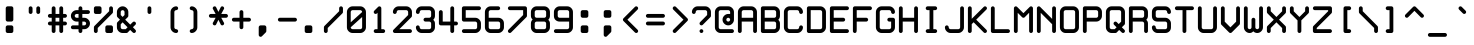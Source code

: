 SplineFontDB: 3.2
FontName: WhiteRabbit
FullName: White Rabbit
FamilyName: White Rabbit
Weight: Book
Copyright: Copyright (c) 1999 by Matthew Welch. All Rights Reserved.
Version: 1.00
ItalicAngle: 0
UnderlinePosition: 0
UnderlineWidth: 0
Ascent: 1680
Descent: 420
InvalidEm: 0
sfntRevision: 0x00000000
LayerCount: 2
Layer: 0 1 "Back" 1
Layer: 1 1 "Fore" 0
XUID: [1021 796 -163880829 2564426]
StyleMap: 0x0040
FSType: 0
OS2Version: 1
OS2_WeightWidthSlopeOnly: 0
OS2_UseTypoMetrics: 0
CreationTime: 924479787
ModificationTime: 1750699883
PfmFamily: 81
TTFWeight: 400
TTFWidth: 5
LineGap: 0
VLineGap: 0
Panose: 0 0 0 9 0 0 0 0 0 0
OS2TypoAscent: 1400
OS2TypoAOffset: 0
OS2TypoDescent: -200
OS2TypoDOffset: 0
OS2TypoLinegap: 0
OS2WinAscent: 1400
OS2WinAOffset: 0
OS2WinDescent: 200
OS2WinDOffset: 0
HheadAscent: 1400
HheadAOffset: 0
HheadDescent: -200
HheadDOffset: 0
OS2SubXSize: 0
OS2SubYSize: 0
OS2SubXOff: 0
OS2SubYOff: 0
OS2SupXSize: 0
OS2SupYSize: 0
OS2SupXOff: 0
OS2SupYOff: 0
OS2StrikeYSize: 0
OS2StrikeYPos: 0
OS2Vendor: 'sfty'
OS2CodePages: 000000ff.c0000000
OS2UnicodeRanges: 00000007.00000000.00000000.00000000
DEI: 91125
ShortTable: maxp 16
  1
  0
  101
  315
  35
  0
  0
  1
  0
  0
  0
  0
  0
  0
  0
  1
EndShort
LangName: 1033 "Copyright +AKkA 1999 by Matthew Welch. All Rights Reserved." "" "Regular" "White Rabbit:Version 1.00" "" "Version 1.00" "" "White Rabbit+AJkA Trademark of Matthew Welch"
Encoding: UnicodeBmp
UnicodeInterp: none
NameList: AGL For New Fonts
DisplaySize: -48
AntiAlias: 1
FitToEm: 0
WinInfo: 7648 32 8
BeginChars: 65541 228

StartChar: .notdef
Encoding: 65536 -1 0
Width: 1200
GlyphClass: 1
Flags: W
LayerCount: 2
EndChar

StartChar: glyph1
Encoding: 65537 -1 1
Width: 0
GlyphClass: 1
Flags: W
LayerCount: 2
EndChar

StartChar: A
Encoding: 65 65 2
Width: 1200
GlyphClass: 1
Flags: W
LayerCount: 2
Fore
SplineSet
200 0 m 256,0,1
 160 0 160 0 130 30 c 128,-1,2
 100 60 100 60 100 100 c 2,3,-1
 100 1100 l 2,4,5
 100 1220 100 1220 190 1310 c 128,-1,6
 280 1400 280 1400 400 1400 c 2,7,-1
 800 1400 l 2,8,9
 920 1400 920 1400 1010 1310 c 128,-1,10
 1100 1220 1100 1220 1100 1100 c 2,11,-1
 1100 100 l 2,12,13
 1100 60 1100 60 1070 30 c 128,-1,14
 1040 0 1040 0 1000 0 c 128,-1,15
 960 0 960 0 930 30 c 128,-1,16
 900 60 900 60 900 100 c 2,17,-1
 900 600 l 1,18,-1
 300 600 l 1,19,-1
 300 100 l 2,20,21
 300 60 300 60 270 30 c 128,-1,22
 240 0 240 0 200 0 c 256,0,1
300 800 m 1,23,-1
 900 800 l 1,24,-1
 900 1100 l 2,25,26
 900 1140 900 1140 870 1170 c 128,-1,27
 840 1200 840 1200 800 1200 c 2,28,-1
 400 1200 l 2,29,30
 360 1200 360 1200 330 1170 c 128,-1,31
 300 1140 300 1140 300 1100 c 2,32,-1
 300 800 l 1,23,-1
EndSplineSet
EndChar

StartChar: period
Encoding: 46 46 3
Width: 1200
GlyphClass: 1
Flags: W
LayerCount: 2
Fore
SplineSet
400 400 m 2,0,-1
 600 400 l 2,1,2
 640 400 640 400 670 370 c 128,-1,3
 700 340 700 340 700 300 c 2,4,-1
 700 100 l 2,5,6
 700 60 700 60 670 30 c 128,-1,7
 640 0 640 0 600 0 c 2,8,-1
 400 0 l 2,9,10
 360 0 360 0 330 30 c 128,-1,11
 300 60 300 60 300 100 c 2,12,-1
 300 300 l 2,13,14
 300 340 300 340 330 370 c 128,-1,15
 360 400 360 400 400 400 c 2,0,-1
EndSplineSet
EndChar

StartChar: comma
Encoding: 44 44 4
Width: 1200
GlyphClass: 1
Flags: W
LayerCount: 2
Fore
SplineSet
400 400 m 2,0,-1
 600 400 l 2,1,2
 640 400 640 400 670 370 c 128,-1,3
 700 340 700 340 700 300 c 2,4,-1
 700 100 l 2,5,6
 700 60 700 60 670 30 c 2,7,-1
 470 -170 l 2,8,9
 440 -200 440 -200 400 -200 c 256,10,11
 360 -200 360 -200 330 -170 c 128,-1,12
 300 -140 300 -140 300 -100 c 2,13,-1
 300 300 l 2,14,15
 300 340 300 340 330 370 c 128,-1,16
 360 400 360 400 400 400 c 2,0,-1
EndSplineSet
EndChar

StartChar: colon
Encoding: 58 58 5
Width: 1200
GlyphClass: 1
Flags: W
LayerCount: 2
Fore
SplineSet
400 1200 m 2,0,-1
 600 1200 l 2,1,2
 640 1200 640 1200 670 1170 c 128,-1,3
 700 1140 700 1140 700 1100 c 2,4,-1
 700 900 l 2,5,6
 700 860 700 860 670 830 c 128,-1,7
 640 800 640 800 600 800 c 2,8,-1
 400 800 l 2,9,10
 360 800 360 800 330 830 c 128,-1,11
 300 860 300 860 300 900 c 2,12,-1
 300 1100 l 2,13,14
 300 1140 300 1140 330 1170 c 128,-1,15
 360 1200 360 1200 400 1200 c 2,0,-1
400 400 m 2,16,-1
 600 400 l 2,17,18
 640 400 640 400 670 370 c 128,-1,19
 700 340 700 340 700 300 c 2,20,-1
 700 100 l 2,21,22
 700 60 700 60 670 30 c 128,-1,23
 640 0 640 0 600 0 c 2,24,-1
 400 0 l 2,25,26
 360 0 360 0 330 30 c 128,-1,27
 300 60 300 60 300 100 c 2,28,-1
 300 300 l 2,29,30
 300 340 300 340 330 370 c 128,-1,31
 360 400 360 400 400 400 c 2,16,-1
EndSplineSet
EndChar

StartChar: semicolon
Encoding: 59 59 6
Width: 1200
GlyphClass: 1
Flags: W
LayerCount: 2
Fore
SplineSet
400 1200 m 2,0,-1
 600 1200 l 2,1,2
 640 1200 640 1200 670 1170 c 128,-1,3
 700 1140 700 1140 700 1100 c 2,4,-1
 700 900 l 2,5,6
 700 860 700 860 670 830 c 128,-1,7
 640 800 640 800 600 800 c 2,8,-1
 400 800 l 2,9,10
 360 800 360 800 330 830 c 128,-1,11
 300 860 300 860 300 900 c 2,12,-1
 300 1100 l 2,13,14
 300 1140 300 1140 330 1170 c 128,-1,15
 360 1200 360 1200 400 1200 c 2,0,-1
400 400 m 2,16,-1
 600 400 l 2,17,18
 640 400 640 400 670 370 c 128,-1,19
 700 340 700 340 700 300 c 2,20,-1
 700 100 l 2,21,22
 700 60 700 60 670 30 c 2,23,-1
 470 -170 l 2,24,25
 440 -200 440 -200 400 -200 c 256,26,27
 360 -200 360 -200 330 -170 c 128,-1,28
 300 -140 300 -140 300 -100 c 2,29,-1
 300 300 l 2,30,31
 300 340 300 340 330 370 c 128,-1,32
 360 400 360 400 400 400 c 2,16,-1
EndSplineSet
EndChar

StartChar: exclam
Encoding: 33 33 7
Width: 1200
GlyphClass: 1
Flags: W
LayerCount: 2
Fore
SplineSet
400 1400 m 2,0,-1
 600 1400 l 2,1,2
 640 1400 640 1400 670 1370 c 128,-1,3
 700 1340 700 1340 700 1300 c 2,4,-1
 700 700 l 2,5,6
 700 660 700 660 670 630 c 128,-1,7
 640 600 640 600 600 600 c 2,8,-1
 400 600 l 2,9,10
 360 600 360 600 330 630 c 128,-1,11
 300 660 300 660 300 700 c 2,12,-1
 300 1300 l 2,13,14
 300 1340 300 1340 330 1370 c 128,-1,15
 360 1400 360 1400 400 1400 c 2,0,-1
400 400 m 2,16,-1
 600 400 l 2,17,18
 640 400 640 400 670 370 c 128,-1,19
 700 340 700 340 700 300 c 2,20,-1
 700 100 l 2,21,22
 700 60 700 60 670 30 c 128,-1,23
 640 0 640 0 600 0 c 2,24,-1
 400 0 l 2,25,26
 360 0 360 0 330 30 c 128,-1,27
 300 60 300 60 300 100 c 2,28,-1
 300 300 l 2,29,30
 300 340 300 340 330 370 c 128,-1,31
 360 400 360 400 400 400 c 2,16,-1
EndSplineSet
EndChar

StartChar: space
Encoding: 32 32 8
Width: 1200
GlyphClass: 1
Flags: W
LayerCount: 2
EndChar

StartChar: B
Encoding: 66 66 9
Width: 1200
GlyphClass: 1
Flags: W
LayerCount: 2
Fore
SplineSet
200 0 m 2,0,1
 160 0 160 0 130 30 c 128,-1,2
 100 60 100 60 100 100 c 2,3,-1
 100 1300 l 2,4,5
 100 1340 100 1340 130 1370 c 128,-1,6
 160 1400 160 1400 200 1400 c 2,7,-1
 800 1400 l 2,8,9
 920 1400 920 1400 1010 1310 c 128,-1,10
 1100 1220 1100 1220 1100 1100 c 2,11,-1
 1100 900 l 2,12,13
 1100 780 1100 780 1010 690 c 1,14,15
 1100 620 1100 620 1100 500 c 2,16,-1
 1100 300 l 2,17,18
 1100 180 1100 180 1010 90 c 128,-1,19
 920 0 920 0 800 0 c 2,20,-1
 200 0 l 2,0,1
300 800 m 1,21,-1
 800 800 l 2,22,23
 840 800 840 800 870 830 c 128,-1,24
 900 860 900 860 900 900 c 2,25,-1
 900 1100 l 2,26,27
 900 1140 900 1140 870 1170 c 128,-1,28
 840 1200 840 1200 800 1200 c 2,29,-1
 300 1200 l 1,30,-1
 300 800 l 1,21,-1
300 200 m 1,31,-1
 800 200 l 2,32,33
 840 200 840 200 870 230 c 128,-1,34
 900 260 900 260 900 300 c 2,35,-1
 900 500 l 2,36,37
 900 540 900 540 870 570 c 128,-1,38
 840 600 840 600 800 600 c 2,39,-1
 300 600 l 1,40,-1
 300 200 l 1,31,-1
EndSplineSet
EndChar

StartChar: quotedbl
Encoding: 34 34 10
Width: 1200
GlyphClass: 1
Flags: W
LayerCount: 2
Fore
SplineSet
700 1300 m 2,0,1
 700 1340 700 1340 730 1370 c 128,-1,2
 760 1400 760 1400 800 1400 c 128,-1,3
 840 1400 840 1400 870 1370 c 128,-1,4
 900 1340 900 1340 900 1300 c 2,5,-1
 900 1100 l 2,6,7
 900 1060 900 1060 870 1030 c 128,-1,8
 840 1000 840 1000 800 1000 c 128,-1,9
 760 1000 760 1000 730 1030 c 128,-1,10
 700 1060 700 1060 700 1100 c 2,11,-1
 700 1300 l 2,0,1
300 1300 m 2,12,13
 300 1340 300 1340 330 1370 c 128,-1,14
 360 1400 360 1400 400 1400 c 128,-1,15
 440 1400 440 1400 470 1370 c 128,-1,16
 500 1340 500 1340 500 1300 c 2,17,-1
 500 1100 l 2,18,19
 500 1060 500 1060 470 1030 c 128,-1,20
 440 1000 440 1000 400 1000 c 128,-1,21
 360 1000 360 1000 330 1030 c 128,-1,22
 300 1060 300 1060 300 1100 c 2,23,-1
 300 1300 l 2,12,13
EndSplineSet
EndChar

StartChar: quotesingle
Encoding: 39 39 11
Width: 1200
GlyphClass: 1
Flags: W
LayerCount: 2
Fore
SplineSet
500 1300 m 2,0,1
 500 1340 500 1340 530 1370 c 128,-1,2
 560 1400 560 1400 600 1400 c 128,-1,3
 640 1400 640 1400 670 1370 c 128,-1,4
 700 1340 700 1340 700 1300 c 2,5,-1
 700 1100 l 2,6,7
 700 1060 700 1060 670 1030 c 128,-1,8
 640 1000 640 1000 600 1000 c 128,-1,9
 560 1000 560 1000 530 1030 c 128,-1,10
 500 1060 500 1060 500 1100 c 2,11,-1
 500 1300 l 2,0,1
EndSplineSet
EndChar

StartChar: glyph12
Encoding: 65538 -1 12
Width: 1200
GlyphClass: 1
Flags: W
LayerCount: 2
Fore
SplineSet
400 0 m 256,0,1
 360 0 360 0 330 30 c 128,-1,2
 300 60 300 60 300 100 c 128,-1,3
 300 140 300 140 330 170 c 128,-1,4
 360 200 360 200 400 200 c 128,-1,5
 440 200 440 200 470 170 c 128,-1,6
 500 140 500 140 500 100 c 128,-1,7
 500 60 500 60 470 30 c 128,-1,8
 440 0 440 0 400 0 c 256,0,1
600 0 m 256,9,10
 560 0 560 0 530 30 c 128,-1,11
 500 60 500 60 500 100 c 128,-1,12
 500 140 500 140 530 170 c 128,-1,13
 560 200 560 200 600 200 c 128,-1,14
 640 200 640 200 670 170 c 128,-1,15
 700 140 700 140 700 100 c 128,-1,16
 700 60 700 60 670 30 c 128,-1,17
 640 0 640 0 600 0 c 256,9,10
800 0 m 256,18,19
 760 0 760 0 730 30 c 128,-1,20
 700 60 700 60 700 100 c 128,-1,21
 700 140 700 140 730 170 c 128,-1,22
 760 200 760 200 800 200 c 128,-1,23
 840 200 840 200 870 170 c 128,-1,24
 900 140 900 140 900 100 c 128,-1,25
 900 60 900 60 870 30 c 128,-1,26
 840 0 840 0 800 0 c 256,18,19
1000 0 m 256,27,28
 960 0 960 0 930 30 c 128,-1,29
 900 60 900 60 900 100 c 128,-1,30
 900 140 900 140 930 170 c 128,-1,31
 960 200 960 200 1000 200 c 128,-1,32
 1040 200 1040 200 1070 170 c 128,-1,33
 1100 140 1100 140 1100 100 c 128,-1,34
 1100 60 1100 60 1070 30 c 128,-1,35
 1040 0 1040 0 1000 0 c 256,27,28
200 200 m 256,36,37
 160 200 160 200 130 230 c 128,-1,38
 100 260 100 260 100 300 c 128,-1,39
 100 340 100 340 130 370 c 128,-1,40
 160 400 160 400 200 400 c 128,-1,41
 240 400 240 400 270 370 c 128,-1,42
 300 340 300 340 300 300 c 128,-1,43
 300 260 300 260 270 230 c 128,-1,44
 240 200 240 200 200 200 c 256,36,37
400 200 m 256,45,46
 360 200 360 200 330 230 c 128,-1,47
 300 260 300 260 300 300 c 128,-1,48
 300 340 300 340 330 370 c 128,-1,49
 360 400 360 400 400 400 c 128,-1,50
 440 400 440 400 470 370 c 128,-1,51
 500 340 500 340 500 300 c 128,-1,52
 500 260 500 260 470 230 c 128,-1,53
 440 200 440 200 400 200 c 256,45,46
600 200 m 256,54,55
 560 200 560 200 530 230 c 128,-1,56
 500 260 500 260 500 300 c 128,-1,57
 500 340 500 340 530 370 c 128,-1,58
 560 400 560 400 600 400 c 128,-1,59
 640 400 640 400 670 370 c 128,-1,60
 700 340 700 340 700 300 c 128,-1,61
 700 260 700 260 670 230 c 128,-1,62
 640 200 640 200 600 200 c 256,54,55
800 200 m 256,63,64
 760 200 760 200 730 230 c 128,-1,65
 700 260 700 260 700 300 c 128,-1,66
 700 340 700 340 730 370 c 128,-1,67
 760 400 760 400 800 400 c 128,-1,68
 840 400 840 400 870 370 c 128,-1,69
 900 340 900 340 900 300 c 128,-1,70
 900 260 900 260 870 230 c 128,-1,71
 840 200 840 200 800 200 c 256,63,64
1000 200 m 256,72,73
 960 200 960 200 930 230 c 128,-1,74
 900 260 900 260 900 300 c 128,-1,75
 900 340 900 340 930 370 c 128,-1,76
 960 400 960 400 1000 400 c 128,-1,77
 1040 400 1040 400 1070 370 c 128,-1,78
 1100 340 1100 340 1100 300 c 128,-1,79
 1100 260 1100 260 1070 230 c 128,-1,80
 1040 200 1040 200 1000 200 c 256,72,73
200 400 m 256,81,82
 160 400 160 400 130 430 c 128,-1,83
 100 460 100 460 100 500 c 128,-1,84
 100 540 100 540 130 570 c 128,-1,85
 160 600 160 600 200 600 c 128,-1,86
 240 600 240 600 270 570 c 128,-1,87
 300 540 300 540 300 500 c 128,-1,88
 300 460 300 460 270 430 c 128,-1,89
 240 400 240 400 200 400 c 256,81,82
200 600 m 256,90,91
 160 600 160 600 130 630 c 128,-1,92
 100 660 100 660 100 700 c 128,-1,93
 100 740 100 740 130 770 c 128,-1,94
 160 800 160 800 200 800 c 128,-1,95
 240 800 240 800 270 770 c 128,-1,96
 300 740 300 740 300 700 c 128,-1,97
 300 660 300 660 270 630 c 128,-1,98
 240 600 240 600 200 600 c 256,90,91
200 800 m 256,99,100
 160 800 160 800 130 830 c 128,-1,101
 100 860 100 860 100 900 c 128,-1,102
 100 940 100 940 130 970 c 128,-1,103
 160 1000 160 1000 200 1000 c 128,-1,104
 240 1000 240 1000 270 970 c 128,-1,105
 300 940 300 940 300 900 c 128,-1,106
 300 860 300 860 270 830 c 128,-1,107
 240 800 240 800 200 800 c 256,99,100
200 1000 m 256,108,109
 160 1000 160 1000 130 1030 c 128,-1,110
 100 1060 100 1060 100 1100 c 128,-1,111
 100 1140 100 1140 130 1170 c 128,-1,112
 160 1200 160 1200 200 1200 c 128,-1,113
 240 1200 240 1200 270 1170 c 128,-1,114
 300 1140 300 1140 300 1100 c 128,-1,115
 300 1060 300 1060 270 1030 c 128,-1,116
 240 1000 240 1000 200 1000 c 256,108,109
200 1200 m 256,117,118
 160 1200 160 1200 130 1230 c 128,-1,119
 100 1260 100 1260 100 1300 c 128,-1,120
 100 1340 100 1340 130 1370 c 128,-1,121
 160 1400 160 1400 200 1400 c 128,-1,122
 240 1400 240 1400 270 1370 c 128,-1,123
 300 1340 300 1340 300 1300 c 128,-1,124
 300 1260 300 1260 270 1230 c 128,-1,125
 240 1200 240 1200 200 1200 c 256,117,118
400 400 m 256,126,127
 360 400 360 400 330 430 c 128,-1,128
 300 460 300 460 300 500 c 128,-1,129
 300 540 300 540 330 570 c 128,-1,130
 360 600 360 600 400 600 c 128,-1,131
 440 600 440 600 470 570 c 128,-1,132
 500 540 500 540 500 500 c 128,-1,133
 500 460 500 460 470 430 c 128,-1,134
 440 400 440 400 400 400 c 256,126,127
600 400 m 256,135,136
 560 400 560 400 530 430 c 128,-1,137
 500 460 500 460 500 500 c 128,-1,138
 500 540 500 540 530 570 c 128,-1,139
 560 600 560 600 600 600 c 128,-1,140
 640 600 640 600 670 570 c 128,-1,141
 700 540 700 540 700 500 c 128,-1,142
 700 460 700 460 670 430 c 128,-1,143
 640 400 640 400 600 400 c 256,135,136
800 400 m 256,144,145
 760 400 760 400 730 430 c 128,-1,146
 700 460 700 460 700 500 c 128,-1,147
 700 540 700 540 730 570 c 128,-1,148
 760 600 760 600 800 600 c 128,-1,149
 840 600 840 600 870 570 c 128,-1,150
 900 540 900 540 900 500 c 128,-1,151
 900 460 900 460 870 430 c 128,-1,152
 840 400 840 400 800 400 c 256,144,145
1000 400 m 256,153,154
 960 400 960 400 930 430 c 128,-1,155
 900 460 900 460 900 500 c 128,-1,156
 900 540 900 540 930 570 c 128,-1,157
 960 600 960 600 1000 600 c 128,-1,158
 1040 600 1040 600 1070 570 c 128,-1,159
 1100 540 1100 540 1100 500 c 128,-1,160
 1100 460 1100 460 1070 430 c 128,-1,161
 1040 400 1040 400 1000 400 c 256,153,154
400 600 m 256,162,163
 360 600 360 600 330 630 c 128,-1,164
 300 660 300 660 300 700 c 128,-1,165
 300 740 300 740 330 770 c 128,-1,166
 360 800 360 800 400 800 c 128,-1,167
 440 800 440 800 470 770 c 128,-1,168
 500 740 500 740 500 700 c 128,-1,169
 500 660 500 660 470 630 c 128,-1,170
 440 600 440 600 400 600 c 256,162,163
400 800 m 256,171,172
 360 800 360 800 330 830 c 128,-1,173
 300 860 300 860 300 900 c 128,-1,174
 300 940 300 940 330 970 c 128,-1,175
 360 1000 360 1000 400 1000 c 128,-1,176
 440 1000 440 1000 470 970 c 128,-1,177
 500 940 500 940 500 900 c 128,-1,178
 500 860 500 860 470 830 c 128,-1,179
 440 800 440 800 400 800 c 256,171,172
400 1000 m 256,180,181
 360 1000 360 1000 330 1030 c 128,-1,182
 300 1060 300 1060 300 1100 c 128,-1,183
 300 1140 300 1140 330 1170 c 128,-1,184
 360 1200 360 1200 400 1200 c 128,-1,185
 440 1200 440 1200 470 1170 c 128,-1,186
 500 1140 500 1140 500 1100 c 128,-1,187
 500 1060 500 1060 470 1030 c 128,-1,188
 440 1000 440 1000 400 1000 c 256,180,181
400 1200 m 256,189,190
 360 1200 360 1200 330 1230 c 128,-1,191
 300 1260 300 1260 300 1300 c 128,-1,192
 300 1340 300 1340 330 1370 c 128,-1,193
 360 1400 360 1400 400 1400 c 128,-1,194
 440 1400 440 1400 470 1370 c 128,-1,195
 500 1340 500 1340 500 1300 c 128,-1,196
 500 1260 500 1260 470 1230 c 128,-1,197
 440 1200 440 1200 400 1200 c 256,189,190
600 600 m 256,198,199
 560 600 560 600 530 630 c 128,-1,200
 500 660 500 660 500 700 c 128,-1,201
 500 740 500 740 530 770 c 128,-1,202
 560 800 560 800 600 800 c 128,-1,203
 640 800 640 800 670 770 c 128,-1,204
 700 740 700 740 700 700 c 128,-1,205
 700 660 700 660 670 630 c 128,-1,206
 640 600 640 600 600 600 c 256,198,199
800 600 m 256,207,208
 760 600 760 600 730 630 c 128,-1,209
 700 660 700 660 700 700 c 128,-1,210
 700 740 700 740 730 770 c 128,-1,211
 760 800 760 800 800 800 c 128,-1,212
 840 800 840 800 870 770 c 128,-1,213
 900 740 900 740 900 700 c 128,-1,214
 900 660 900 660 870 630 c 128,-1,215
 840 600 840 600 800 600 c 256,207,208
1000 600 m 256,216,217
 960 600 960 600 930 630 c 128,-1,218
 900 660 900 660 900 700 c 128,-1,219
 900 740 900 740 930 770 c 128,-1,220
 960 800 960 800 1000 800 c 128,-1,221
 1040 800 1040 800 1070 770 c 128,-1,222
 1100 740 1100 740 1100 700 c 128,-1,223
 1100 660 1100 660 1070 630 c 128,-1,224
 1040 600 1040 600 1000 600 c 256,216,217
600 800 m 256,225,226
 560 800 560 800 530 830 c 128,-1,227
 500 860 500 860 500 900 c 128,-1,228
 500 940 500 940 530 970 c 128,-1,229
 560 1000 560 1000 600 1000 c 128,-1,230
 640 1000 640 1000 670 970 c 128,-1,231
 700 940 700 940 700 900 c 128,-1,232
 700 860 700 860 670 830 c 128,-1,233
 640 800 640 800 600 800 c 256,225,226
600 1000 m 256,234,235
 560 1000 560 1000 530 1030 c 128,-1,236
 500 1060 500 1060 500 1100 c 128,-1,237
 500 1140 500 1140 530 1170 c 128,-1,238
 560 1200 560 1200 600 1200 c 128,-1,239
 640 1200 640 1200 670 1170 c 128,-1,240
 700 1140 700 1140 700 1100 c 128,-1,241
 700 1060 700 1060 670 1030 c 128,-1,242
 640 1000 640 1000 600 1000 c 256,234,235
600 1200 m 256,243,244
 560 1200 560 1200 530 1230 c 128,-1,245
 500 1260 500 1260 500 1300 c 128,-1,246
 500 1340 500 1340 530 1370 c 128,-1,247
 560 1400 560 1400 600 1400 c 128,-1,248
 640 1400 640 1400 670 1370 c 128,-1,249
 700 1340 700 1340 700 1300 c 128,-1,250
 700 1260 700 1260 670 1230 c 128,-1,251
 640 1200 640 1200 600 1200 c 256,243,244
800 800 m 256,252,253
 760 800 760 800 730 830 c 128,-1,254
 700 860 700 860 700 900 c 128,-1,255
 700 940 700 940 730 970 c 128,-1,256
 760 1000 760 1000 800 1000 c 128,-1,257
 840 1000 840 1000 870 970 c 128,-1,258
 900 940 900 940 900 900 c 128,-1,259
 900 860 900 860 870 830 c 128,-1,260
 840 800 840 800 800 800 c 256,252,253
800 1000 m 256,261,262
 760 1000 760 1000 730 1030 c 128,-1,263
 700 1060 700 1060 700 1100 c 128,-1,264
 700 1140 700 1140 730 1170 c 128,-1,265
 760 1200 760 1200 800 1200 c 128,-1,266
 840 1200 840 1200 870 1170 c 128,-1,267
 900 1140 900 1140 900 1100 c 128,-1,268
 900 1060 900 1060 870 1030 c 128,-1,269
 840 1000 840 1000 800 1000 c 256,261,262
800 1200 m 256,270,271
 760 1200 760 1200 730 1230 c 128,-1,272
 700 1260 700 1260 700 1300 c 128,-1,273
 700 1340 700 1340 730 1370 c 128,-1,274
 760 1400 760 1400 800 1400 c 128,-1,275
 840 1400 840 1400 870 1370 c 128,-1,276
 900 1340 900 1340 900 1300 c 128,-1,277
 900 1260 900 1260 870 1230 c 128,-1,278
 840 1200 840 1200 800 1200 c 256,270,271
1000 800 m 256,279,280
 960 800 960 800 930 830 c 128,-1,281
 900 860 900 860 900 900 c 128,-1,282
 900 940 900 940 930 970 c 128,-1,283
 960 1000 960 1000 1000 1000 c 128,-1,284
 1040 1000 1040 1000 1070 970 c 128,-1,285
 1100 940 1100 940 1100 900 c 128,-1,286
 1100 860 1100 860 1070 830 c 128,-1,287
 1040 800 1040 800 1000 800 c 256,279,280
1000 1000 m 256,288,289
 960 1000 960 1000 930 1030 c 128,-1,290
 900 1060 900 1060 900 1100 c 128,-1,291
 900 1140 900 1140 930 1170 c 128,-1,292
 960 1200 960 1200 1000 1200 c 128,-1,293
 1040 1200 1040 1200 1070 1170 c 128,-1,294
 1100 1140 1100 1140 1100 1100 c 128,-1,295
 1100 1060 1100 1060 1070 1030 c 128,-1,296
 1040 1000 1040 1000 1000 1000 c 256,288,289
1000 1200 m 256,297,298
 960 1200 960 1200 930 1230 c 128,-1,299
 900 1260 900 1260 900 1300 c 128,-1,300
 900 1340 900 1340 930 1370 c 128,-1,301
 960 1400 960 1400 1000 1400 c 128,-1,302
 1040 1400 1040 1400 1070 1370 c 128,-1,303
 1100 1340 1100 1340 1100 1300 c 128,-1,304
 1100 1260 1100 1260 1070 1230 c 128,-1,305
 1040 1200 1040 1200 1000 1200 c 256,297,298
200 0 m 256,306,307
 160 0 160 0 130 30 c 128,-1,308
 100 60 100 60 100 100 c 128,-1,309
 100 140 100 140 130 170 c 128,-1,310
 160 200 160 200 200 200 c 128,-1,311
 240 200 240 200 270 170 c 128,-1,312
 300 140 300 140 300 100 c 128,-1,313
 300 60 300 60 270 30 c 128,-1,314
 240 0 240 0 200 0 c 256,306,307
EndSplineSet
EndChar

StartChar: numbersign
Encoding: 35 35 13
Width: 1200
GlyphClass: 1
Flags: W
LayerCount: 2
Fore
SplineSet
800 0 m 256,0,1
 760 0 760 0 730 30 c 128,-1,2
 700 60 700 60 700 100 c 2,3,-1
 700 400 l 1,4,-1
 500 400 l 1,5,-1
 500 100 l 2,6,7
 500 60 500 60 470 30 c 128,-1,8
 440 0 440 0 400 0 c 256,9,10
 360 0 360 0 330 30 c 128,-1,11
 300 60 300 60 300 100 c 2,12,-1
 300 400 l 1,13,-1
 200 400 l 2,14,15
 160 400 160 400 130 430 c 128,-1,16
 100 460 100 460 100 500 c 128,-1,17
 100 540 100 540 130 570 c 128,-1,18
 160 600 160 600 200 600 c 2,19,-1
 300 600 l 1,20,-1
 300 800 l 1,21,-1
 200 800 l 2,22,23
 160 800 160 800 130 830 c 128,-1,24
 100 860 100 860 100 900 c 128,-1,25
 100 940 100 940 130 970 c 128,-1,26
 160 1000 160 1000 200 1000 c 2,27,-1
 300 1000 l 1,28,-1
 300 1300 l 2,29,30
 300 1340 300 1340 330 1370 c 128,-1,31
 360 1400 360 1400 400 1400 c 128,-1,32
 440 1400 440 1400 470 1370 c 128,-1,33
 500 1340 500 1340 500 1300 c 2,34,-1
 500 1000 l 1,35,-1
 700 1000 l 1,36,-1
 700 1300 l 2,37,38
 700 1340 700 1340 730 1370 c 128,-1,39
 760 1400 760 1400 800 1400 c 128,-1,40
 840 1400 840 1400 870 1370 c 128,-1,41
 900 1340 900 1340 900 1300 c 2,42,-1
 900 1000 l 1,43,-1
 1000 1000 l 2,44,45
 1040 1000 1040 1000 1070 970 c 128,-1,46
 1100 940 1100 940 1100 900 c 128,-1,47
 1100 860 1100 860 1070 830 c 128,-1,48
 1040 800 1040 800 1000 800 c 2,49,-1
 900 800 l 1,50,-1
 900 600 l 1,51,-1
 1000 600 l 2,52,53
 1040 600 1040 600 1070 570 c 128,-1,54
 1100 540 1100 540 1100 500 c 128,-1,55
 1100 460 1100 460 1070 430 c 128,-1,56
 1040 400 1040 400 1000 400 c 2,57,-1
 900 400 l 1,58,-1
 900 100 l 2,59,60
 900 60 900 60 870 30 c 128,-1,61
 840 0 840 0 800 0 c 256,0,1
500 800 m 1,62,-1
 500 600 l 1,63,-1
 700 600 l 1,64,-1
 700 800 l 1,65,-1
 500 800 l 1,62,-1
EndSplineSet
EndChar

StartChar: dollar
Encoding: 36 36 14
Width: 1200
GlyphClass: 1
Flags: W
LayerCount: 2
Fore
SplineSet
600 0 m 256,0,1
 560 0 560 0 530 30 c 128,-1,2
 500 60 500 60 500 100 c 2,3,-1
 500 200 l 1,4,-1
 200 200 l 2,5,6
 160 200 160 200 130 230 c 128,-1,7
 100 260 100 260 100 300 c 128,-1,8
 100 340 100 340 130 370 c 128,-1,9
 160 400 160 400 200 400 c 2,10,-1
 500 400 l 1,11,-1
 500 600 l 1,12,-1
 400 600 l 2,13,14
 280 600 280 600 190 690 c 128,-1,15
 100 780 100 780 100 900 c 128,-1,16
 100 1020 100 1020 190 1110 c 128,-1,17
 280 1200 280 1200 400 1200 c 2,18,-1
 500 1200 l 1,19,-1
 500 1300 l 2,20,21
 500 1340 500 1340 530 1370 c 128,-1,22
 560 1400 560 1400 600 1400 c 128,-1,23
 640 1400 640 1400 670 1370 c 128,-1,24
 700 1340 700 1340 700 1300 c 2,25,-1
 700 1200 l 1,26,-1
 1000 1200 l 2,27,28
 1040 1200 1040 1200 1070 1170 c 128,-1,29
 1100 1140 1100 1140 1100 1100 c 128,-1,30
 1100 1060 1100 1060 1070 1030 c 128,-1,31
 1040 1000 1040 1000 1000 1000 c 2,32,-1
 700 1000 l 1,33,-1
 700 800 l 1,34,-1
 800 800 l 2,35,36
 920 800 920 800 1010 710 c 128,-1,37
 1100 620 1100 620 1100 500 c 128,-1,38
 1100 380 1100 380 1010 290 c 128,-1,39
 920 200 920 200 800 200 c 2,40,-1
 700 200 l 1,41,-1
 700 100 l 2,42,43
 700 60 700 60 670 30 c 128,-1,44
 640 0 640 0 600 0 c 256,0,1
300 900 m 256,45,46
 300 860 300 860 330 830 c 128,-1,47
 360 800 360 800 400 800 c 2,48,-1
 500 800 l 1,49,-1
 500 1000 l 1,50,-1
 400 1000 l 2,51,52
 360 1000 360 1000 330 970 c 128,-1,53
 300 940 300 940 300 900 c 256,45,46
800 600 m 2,54,-1
 700 600 l 1,55,-1
 700 400 l 1,56,-1
 800 400 l 2,57,58
 840 400 840 400 870 430 c 128,-1,59
 900 460 900 460 900 500 c 128,-1,60
 900 540 900 540 870 570 c 128,-1,61
 840 600 840 600 800 600 c 2,54,-1
EndSplineSet
EndChar

StartChar: percent
Encoding: 37 37 15
Width: 1200
GlyphClass: 1
Flags: W
LayerCount: 2
Fore
SplineSet
800 0 m 2,0,1
 760 0 760 0 730 30 c 128,-1,2
 700 60 700 60 700 100 c 2,3,-1
 700 300 l 2,4,5
 700 340 700 340 730 370 c 128,-1,6
 760 400 760 400 800 400 c 2,7,-1
 1000 400 l 2,8,9
 1040 400 1040 400 1070 370 c 128,-1,10
 1100 340 1100 340 1100 300 c 2,11,-1
 1100 100 l 2,12,13
 1100 60 1100 60 1070 30 c 128,-1,14
 1040 0 1040 0 1000 0 c 2,15,-1
 800 0 l 2,0,1
200 1000 m 2,16,17
 160 1000 160 1000 130 1030 c 128,-1,18
 100 1060 100 1060 100 1100 c 2,19,-1
 100 1300 l 2,20,21
 100 1340 100 1340 130 1370 c 128,-1,22
 160 1400 160 1400 200 1400 c 2,23,-1
 400 1400 l 2,24,25
 440 1400 440 1400 470 1370 c 128,-1,26
 500 1340 500 1340 500 1300 c 2,27,-1
 500 1100 l 2,28,29
 500 1060 500 1060 470 1030 c 128,-1,30
 440 1000 440 1000 400 1000 c 2,31,-1
 200 1000 l 2,16,17
200 0 m 256,32,33
 160 0 160 0 130 30 c 128,-1,34
 100 60 100 60 100 100 c 2,35,-1
 100 300 l 2,36,37
 100 340 100 340 130 370 c 2,38,-1
 900 1144 l 1,39,-1
 900 1300 l 2,40,41
 900 1340 900 1340 930 1370 c 128,-1,42
 960 1400 960 1400 1000 1400 c 128,-1,43
 1040 1400 1040 1400 1070 1370 c 128,-1,44
 1100 1340 1100 1340 1100 1300 c 2,45,-1
 1100 1100 l 2,46,47
 1100 1060 1100 1060 1070 1030 c 2,48,-1
 300 264 l 1,49,-1
 300 100 l 2,50,51
 300 60 300 60 270 30 c 128,-1,52
 240 0 240 0 200 0 c 256,32,33
EndSplineSet
EndChar

StartChar: ampersand
Encoding: 38 38 16
Width: 1200
GlyphClass: 1
Flags: W
LayerCount: 2
Fore
SplineSet
1000 0 m 256,0,1
 960 0 960 0 930 30 c 2,2,-1
 796 160 l 1,3,-1
 670 30 l 2,4,5
 640 0 640 0 600 0 c 2,6,-1
 400 0 l 2,7,8
 280 0 280 0 190 90 c 128,-1,9
 100 180 100 180 100 300 c 2,10,-1
 100 500 l 2,11,12
 100 540 100 540 130 570 c 2,13,-1
 260 700 l 1,14,-1
 130 830 l 2,15,16
 100 860 100 860 100 900 c 2,17,-1
 100 1100 l 2,18,19
 100 1220 100 1220 190 1310 c 128,-1,20
 280 1400 280 1400 400 1400 c 128,-1,21
 520 1400 520 1400 610 1310 c 128,-1,22
 700 1220 700 1220 700 1100 c 2,23,-1
 700 900 l 2,24,25
 700 860 700 860 670 830 c 2,26,-1
 536 700 l 1,27,-1
 670 570 l 1,28,-1
 800 440 l 1,29,-1
 930 570 l 2,30,31
 960 600 960 600 1000 600 c 128,-1,32
 1040 600 1040 600 1070 570 c 128,-1,33
 1100 540 1100 540 1100 500 c 128,-1,34
 1100 460 1100 460 1070 430 c 2,35,-1
 940 304 l 1,36,-1
 1070 170 l 2,37,38
 1100 140 1100 140 1100 100 c 128,-1,39
 1100 60 1100 60 1070 30 c 128,-1,40
 1040 0 1040 0 1000 0 c 256,0,1
300 944 m 1,41,-1
 400 844 l 1,42,-1
 500 944 l 1,43,-1
 500 1100 l 2,44,45
 500 1140 500 1140 470 1170 c 128,-1,46
 440 1200 440 1200 400 1200 c 256,47,48
 360 1200 360 1200 330 1170 c 128,-1,49
 300 1140 300 1140 300 1100 c 2,50,-1
 300 944 l 1,41,-1
660 300 m 1,51,-1
 400 560 l 1,52,-1
 300 456 l 1,53,-1
 300 300 l 2,54,55
 300 260 300 260 330 230 c 128,-1,56
 360 200 360 200 400 200 c 2,57,-1
 560 200 l 1,58,-1
 660 300 l 1,51,-1
EndSplineSet
EndChar

StartChar: parenleft
Encoding: 40 40 17
Width: 1200
GlyphClass: 1
Flags: W
LayerCount: 2
Fore
SplineSet
800 0 m 0,0,1
 680 0 680 0 590 90 c 128,-1,2
 500 180 500 180 500 300 c 2,3,-1
 500 1100 l 2,4,5
 500 1220 500 1220 590 1310 c 128,-1,6
 680 1400 680 1400 800 1400 c 0,7,8
 840 1400 840 1400 870 1370 c 128,-1,9
 900 1340 900 1340 900 1300 c 128,-1,10
 900 1260 900 1260 870 1230 c 128,-1,11
 840 1200 840 1200 800 1200 c 256,12,13
 760 1200 760 1200 730 1170 c 128,-1,14
 700 1140 700 1140 700 1100 c 2,15,-1
 700 300 l 2,16,17
 700 260 700 260 730 230 c 128,-1,18
 760 200 760 200 800 200 c 128,-1,19
 840 200 840 200 870 170 c 128,-1,20
 900 140 900 140 900 100 c 128,-1,21
 900 60 900 60 870 30 c 128,-1,22
 840 0 840 0 800 0 c 0,0,1
EndSplineSet
EndChar

StartChar: parenright
Encoding: 41 41 18
Width: 1200
GlyphClass: 1
Flags: W
LayerCount: 2
Fore
SplineSet
400 0 m 0,0,1
 360 0 360 0 330 30 c 128,-1,2
 300 60 300 60 300 100 c 128,-1,3
 300 140 300 140 330 170 c 128,-1,4
 360 200 360 200 400 200 c 128,-1,5
 440 200 440 200 470 230 c 128,-1,6
 500 260 500 260 500 300 c 2,7,-1
 500 1100 l 2,8,9
 500 1140 500 1140 470 1170 c 128,-1,10
 440 1200 440 1200 400 1200 c 256,11,12
 360 1200 360 1200 330 1230 c 128,-1,13
 300 1260 300 1260 300 1300 c 128,-1,14
 300 1340 300 1340 330 1370 c 128,-1,15
 360 1400 360 1400 400 1400 c 0,16,17
 520 1400 520 1400 610 1310 c 128,-1,18
 700 1220 700 1220 700 1100 c 2,19,-1
 700 300 l 2,20,21
 700 180 700 180 610 90 c 128,-1,22
 520 0 520 0 400 0 c 0,0,1
EndSplineSet
EndChar

StartChar: asterisk
Encoding: 42 42 19
Width: 1200
GlyphClass: 1
Flags: W
LayerCount: 2
Fore
SplineSet
400 400 m 256,0,1
 360 400 360 400 330 430 c 128,-1,2
 300 460 300 460 300 500 c 128,-1,3
 300 540 300 540 330 570 c 1,4,-1
 452 800 l 1,5,-1
 200 800 l 2,6,7
 160 800 160 800 130 830 c 128,-1,8
 100 860 100 860 100 900 c 128,-1,9
 100 940 100 940 130 970 c 128,-1,10
 160 1000 160 1000 200 1000 c 2,11,-1
 452 1000 l 1,12,-1
 330 1230 l 1,13,14
 300 1260 300 1260 300 1300 c 128,-1,15
 300 1340 300 1340 330 1370 c 128,-1,16
 360 1400 360 1400 400 1400 c 128,-1,17
 440 1400 440 1400 470 1370 c 1,18,-1
 600 1108 l 1,19,-1
 730 1370 l 1,20,21
 760 1400 760 1400 800 1400 c 128,-1,22
 840 1400 840 1400 870 1370 c 128,-1,23
 900 1340 900 1340 900 1300 c 128,-1,24
 900 1260 900 1260 870 1230 c 1,25,-1
 748 1000 l 1,26,-1
 1000 1000 l 2,27,28
 1040 1000 1040 1000 1070 970 c 128,-1,29
 1100 940 1100 940 1100 900 c 128,-1,30
 1100 860 1100 860 1070 830 c 128,-1,31
 1040 800 1040 800 1000 800 c 2,32,-1
 748 800 l 1,33,-1
 870 570 l 1,34,35
 900 540 900 540 900 500 c 128,-1,36
 900 460 900 460 870 430 c 128,-1,37
 840 400 840 400 800 400 c 256,38,39
 760 400 760 400 730 430 c 1,40,-1
 600 692 l 1,41,-1
 470 430 l 1,42,43
 440 400 440 400 400 400 c 256,0,1
EndSplineSet
EndChar

StartChar: plus
Encoding: 43 43 20
Width: 1200
GlyphClass: 1
Flags: W
LayerCount: 2
Fore
SplineSet
600 200 m 256,0,1
 560 200 560 200 530 230 c 128,-1,2
 500 260 500 260 500 300 c 2,3,-1
 500 600 l 1,4,-1
 200 600 l 2,5,6
 160 600 160 600 130 630 c 128,-1,7
 100 660 100 660 100 700 c 128,-1,8
 100 740 100 740 130 770 c 128,-1,9
 160 800 160 800 200 800 c 2,10,-1
 500 800 l 1,11,-1
 500 1100 l 2,12,13
 500 1140 500 1140 530 1170 c 128,-1,14
 560 1200 560 1200 600 1200 c 128,-1,15
 640 1200 640 1200 670 1170 c 128,-1,16
 700 1140 700 1140 700 1100 c 2,17,-1
 700 800 l 1,18,-1
 1000 800 l 2,19,20
 1040 800 1040 800 1070 770 c 128,-1,21
 1100 740 1100 740 1100 700 c 128,-1,22
 1100 660 1100 660 1070 630 c 128,-1,23
 1040 600 1040 600 1000 600 c 2,24,-1
 700 600 l 1,25,-1
 700 300 l 2,26,27
 700 260 700 260 670 230 c 128,-1,28
 640 200 640 200 600 200 c 256,0,1
EndSplineSet
EndChar

StartChar: hyphen
Encoding: 45 45 21
Width: 1200
GlyphClass: 1
Flags: W
LayerCount: 2
Fore
SplineSet
200 600 m 2,0,1
 160 600 160 600 130 630 c 128,-1,2
 100 660 100 660 100 700 c 128,-1,3
 100 740 100 740 130 770 c 128,-1,4
 160 800 160 800 200 800 c 2,5,-1
 1000 800 l 2,6,7
 1040 800 1040 800 1070 770 c 128,-1,8
 1100 740 1100 740 1100 700 c 128,-1,9
 1100 660 1100 660 1070 630 c 128,-1,10
 1040 600 1040 600 1000 600 c 2,11,-1
 200 600 l 2,0,1
EndSplineSet
EndChar

StartChar: slash
Encoding: 47 47 22
Width: 1200
GlyphClass: 1
Flags: W
LayerCount: 2
Fore
SplineSet
200 0 m 256,0,1
 160 0 160 0 130 30 c 128,-1,2
 100 60 100 60 100 100 c 2,3,-1
 100 300 l 2,4,5
 100 340 100 340 130 370 c 2,6,-1
 900 1144 l 1,7,-1
 900 1300 l 2,8,9
 900 1340 900 1340 930 1370 c 128,-1,10
 960 1400 960 1400 1000 1400 c 128,-1,11
 1040 1400 1040 1400 1070 1370 c 128,-1,12
 1100 1340 1100 1340 1100 1300 c 2,13,-1
 1100 1100 l 2,14,15
 1100 1060 1100 1060 1070 1030 c 2,16,-1
 300 264 l 1,17,-1
 300 100 l 2,18,19
 300 60 300 60 270 30 c 128,-1,20
 240 0 240 0 200 0 c 256,0,1
EndSplineSet
EndChar

StartChar: backslash
Encoding: 92 92 23
Width: 1200
GlyphClass: 1
Flags: W
LayerCount: 2
Fore
SplineSet
1000 0 m 256,0,1
 960 0 960 0 930 30 c 128,-1,2
 900 60 900 60 900 100 c 2,3,-1
 900 264 l 1,4,-1
 130 1030 l 2,5,6
 100 1060 100 1060 100 1100 c 2,7,-1
 100 1300 l 2,8,9
 100 1340 100 1340 130 1370 c 128,-1,10
 160 1400 160 1400 200 1400 c 128,-1,11
 240 1400 240 1400 270 1370 c 128,-1,12
 300 1340 300 1340 300 1300 c 2,13,-1
 300 1144 l 1,14,-1
 1070 370 l 2,15,16
 1100 340 1100 340 1100 300 c 2,17,-1
 1100 100 l 2,18,19
 1100 60 1100 60 1070 30 c 128,-1,20
 1040 0 1040 0 1000 0 c 256,0,1
EndSplineSet
EndChar

StartChar: zero
Encoding: 48 48 24
Width: 1200
GlyphClass: 1
Flags: W
LayerCount: 2
Fore
SplineSet
400 0 m 2,0,1
 280 0 280 0 190 90 c 128,-1,2
 100 180 100 180 100 300 c 2,3,-1
 100 1100 l 2,4,5
 100 1220 100 1220 190 1310 c 128,-1,6
 280 1400 280 1400 400 1400 c 2,7,-1
 800 1400 l 2,8,9
 920 1400 920 1400 1010 1310 c 128,-1,10
 1100 1220 1100 1220 1100 1100 c 2,11,-1
 1100 300 l 2,12,13
 1100 180 1100 180 1010 90 c 128,-1,14
 920 0 920 0 800 0 c 2,15,-1
 400 0 l 2,0,1
300 300 m 1,16,17
 300 260 300 260 330 230 c 128,-1,18
 360 200 360 200 400 200 c 2,19,-1
 800 200 l 2,20,21
 840 200 840 200 870 230 c 128,-1,22
 900 260 900 260 900 300 c 2,23,-1
 900 840 l 1,24,-1
 300 300 l 1,16,17
300 560 m 1,25,-1
 900 1100 l 1,26,27
 900 1140 900 1140 870 1170 c 128,-1,28
 840 1200 840 1200 800 1200 c 2,29,-1
 400 1200 l 2,30,31
 360 1200 360 1200 330 1170 c 128,-1,32
 300 1140 300 1140 300 1100 c 2,33,-1
 300 560 l 1,25,-1
EndSplineSet
EndChar

StartChar: one
Encoding: 49 49 25
Width: 1200
GlyphClass: 1
Flags: W
LayerCount: 2
Fore
SplineSet
400 1000 m 256,0,1
 360 1000 360 1000 330 1030 c 128,-1,2
 300 1060 300 1060 300 1100 c 128,-1,3
 300 1140 300 1140 330 1170 c 2,4,-1
 530 1370 l 2,5,6
 560 1400 560 1400 600 1400 c 128,-1,7
 640 1400 640 1400 670 1370 c 128,-1,8
 700 1340 700 1340 700 1300 c 2,9,-1
 700 200 l 1,10,-1
 800 200 l 2,11,12
 840 200 840 200 870 170 c 128,-1,13
 900 140 900 140 900 100 c 128,-1,14
 900 60 900 60 870 30 c 128,-1,15
 840 0 840 0 800 0 c 2,16,-1
 400 0 l 2,17,18
 360 0 360 0 330 30 c 128,-1,19
 300 60 300 60 300 100 c 128,-1,20
 300 140 300 140 330 170 c 128,-1,21
 360 200 360 200 400 200 c 2,22,-1
 500 200 l 1,23,-1
 500 1064 l 1,24,-1
 470 1030 l 2,25,26
 440 1000 440 1000 400 1000 c 256,0,1
EndSplineSet
EndChar

StartChar: two
Encoding: 50 50 26
Width: 1200
GlyphClass: 1
Flags: W
LayerCount: 2
Fore
SplineSet
200 1000 m 256,0,1
 160 1000 160 1000 130 1030 c 128,-1,2
 100 1060 100 1060 100 1100 c 0,3,4
 100 1220 100 1220 190 1310 c 128,-1,5
 280 1400 280 1400 400 1400 c 2,6,-1
 800 1400 l 2,7,8
 920 1400 920 1400 1010 1310 c 128,-1,9
 1100 1220 1100 1220 1100 1100 c 2,10,-1
 1100 900 l 2,11,12
 1100 860 1100 860 1070 830 c 2,13,-1
 436 200 l 1,14,-1
 1000 200 l 2,15,16
 1040 200 1040 200 1070 170 c 128,-1,17
 1100 140 1100 140 1100 100 c 128,-1,18
 1100 60 1100 60 1070 30 c 128,-1,19
 1040 0 1040 0 1000 0 c 2,20,-1
 200 0 l 2,21,22
 160 0 160 0 130 30 c 128,-1,23
 100 60 100 60 100 100 c 128,-1,24
 100 140 100 140 130 170 c 2,25,-1
 900 944 l 1,26,-1
 900 1100 l 2,27,28
 900 1140 900 1140 870 1170 c 128,-1,29
 840 1200 840 1200 800 1200 c 2,30,-1
 400 1200 l 2,31,32
 360 1200 360 1200 330 1170 c 128,-1,33
 300 1140 300 1140 300 1100 c 256,34,35
 300 1060 300 1060 270 1030 c 128,-1,36
 240 1000 240 1000 200 1000 c 256,0,1
EndSplineSet
EndChar

StartChar: three
Encoding: 51 51 27
Width: 1200
GlyphClass: 1
Flags: W
LayerCount: 2
Fore
SplineSet
800 0 m 2,0,-1
 400 0 l 2,1,2
 280 0 280 0 190 90 c 128,-1,3
 100 180 100 180 100 300 c 0,4,5
 100 340 100 340 130 370 c 128,-1,6
 160 400 160 400 200 400 c 128,-1,7
 240 400 240 400 270 370 c 128,-1,8
 300 340 300 340 300 300 c 256,9,10
 300 260 300 260 330 230 c 128,-1,11
 360 200 360 200 400 200 c 2,12,-1
 800 200 l 2,13,14
 840 200 840 200 870 230 c 128,-1,15
 900 260 900 260 900 300 c 2,16,-1
 900 500 l 2,17,18
 900 540 900 540 870 570 c 128,-1,19
 840 600 840 600 800 600 c 2,20,-1
 600 600 l 2,21,22
 560 600 560 600 530 630 c 128,-1,23
 500 660 500 660 500 700 c 128,-1,24
 500 740 500 740 530 770 c 128,-1,25
 560 800 560 800 600 800 c 2,26,-1
 800 800 l 2,27,28
 840 800 840 800 870 830 c 128,-1,29
 900 860 900 860 900 900 c 2,30,-1
 900 1100 l 2,31,32
 900 1140 900 1140 870 1170 c 128,-1,33
 840 1200 840 1200 800 1200 c 2,34,-1
 400 1200 l 2,35,36
 360 1200 360 1200 330 1170 c 128,-1,37
 300 1140 300 1140 300 1100 c 256,38,39
 300 1060 300 1060 270 1030 c 128,-1,40
 240 1000 240 1000 200 1000 c 256,41,42
 160 1000 160 1000 130 1030 c 128,-1,43
 100 1060 100 1060 100 1100 c 0,44,45
 100 1220 100 1220 190 1310 c 128,-1,46
 280 1400 280 1400 400 1400 c 2,47,-1
 800 1400 l 2,48,49
 920 1400 920 1400 1010 1310 c 128,-1,50
 1100 1220 1100 1220 1100 1100 c 2,51,-1
 1100 900 l 2,52,53
 1100 780 1100 780 1010 690 c 1,54,55
 1100 620 1100 620 1100 500 c 2,56,-1
 1100 300 l 2,57,58
 1100 180 1100 180 1010 90 c 128,-1,59
 920 0 920 0 800 0 c 2,0,-1
EndSplineSet
EndChar

StartChar: four
Encoding: 52 52 28
Width: 1200
GlyphClass: 1
Flags: W
LayerCount: 2
Fore
SplineSet
300 600 m 1,0,-1
 700 600 l 1,1,-1
 700 1300 l 2,2,3
 700 1340 700 1340 730 1370 c 128,-1,4
 760 1400 760 1400 800 1400 c 128,-1,5
 840 1400 840 1400 870 1370 c 128,-1,6
 900 1340 900 1340 900 1300 c 2,7,-1
 900 600 l 1,8,-1
 1000 600 l 2,9,10
 1040 600 1040 600 1070 570 c 128,-1,11
 1100 540 1100 540 1100 500 c 128,-1,12
 1100 460 1100 460 1070 430 c 128,-1,13
 1040 400 1040 400 1000 400 c 2,14,-1
 900 400 l 1,15,-1
 900 100 l 2,16,17
 900 60 900 60 870 30 c 128,-1,18
 840 0 840 0 800 0 c 256,19,20
 760 0 760 0 730 30 c 128,-1,21
 700 60 700 60 700 100 c 2,22,-1
 700 400 l 1,23,-1
 200 400 l 2,24,25
 160 400 160 400 130 430 c 128,-1,26
 100 460 100 460 100 500 c 2,27,-1
 100 1100 l 2,28,29
 100 1140 100 1140 130 1170 c 128,-1,30
 160 1200 160 1200 200 1200 c 128,-1,31
 240 1200 240 1200 270 1170 c 128,-1,32
 300 1140 300 1140 300 1100 c 2,33,-1
 300 600 l 1,0,-1
EndSplineSet
EndChar

StartChar: five
Encoding: 53 53 29
Width: 1200
GlyphClass: 1
Flags: W
LayerCount: 2
Fore
SplineSet
200 600 m 2,0,1
 160 600 160 600 130 630 c 128,-1,2
 100 660 100 660 100 700 c 2,3,-1
 100 1300 l 2,4,5
 100 1340 100 1340 130 1370 c 128,-1,6
 160 1400 160 1400 200 1400 c 2,7,-1
 1000 1400 l 2,8,9
 1040 1400 1040 1400 1070 1370 c 128,-1,10
 1100 1340 1100 1340 1100 1300 c 128,-1,11
 1100 1260 1100 1260 1070 1230 c 128,-1,12
 1040 1200 1040 1200 1000 1200 c 2,13,-1
 300 1200 l 1,14,-1
 300 800 l 1,15,-1
 800 800 l 2,16,17
 920 800 920 800 1010 710 c 128,-1,18
 1100 620 1100 620 1100 500 c 2,19,-1
 1100 300 l 2,20,21
 1100 180 1100 180 1010 90 c 128,-1,22
 920 0 920 0 800 0 c 2,23,-1
 200 0 l 2,24,25
 160 0 160 0 130 30 c 128,-1,26
 100 60 100 60 100 100 c 128,-1,27
 100 140 100 140 130 170 c 128,-1,28
 160 200 160 200 200 200 c 2,29,-1
 800 200 l 2,30,31
 840 200 840 200 870 230 c 128,-1,32
 900 260 900 260 900 300 c 2,33,-1
 900 500 l 2,34,35
 900 540 900 540 870 570 c 128,-1,36
 840 600 840 600 800 600 c 2,37,-1
 200 600 l 2,0,1
EndSplineSet
EndChar

StartChar: six
Encoding: 54 54 30
Width: 1200
GlyphClass: 1
Flags: W
LayerCount: 2
Fore
SplineSet
400 0 m 2,0,1
 280 0 280 0 190 90 c 128,-1,2
 100 180 100 180 100 300 c 2,3,-1
 100 1100 l 2,4,5
 100 1220 100 1220 190 1310 c 128,-1,6
 280 1400 280 1400 400 1400 c 2,7,-1
 800 1400 l 2,8,9
 840 1400 840 1400 870 1370 c 128,-1,10
 900 1340 900 1340 900 1300 c 128,-1,11
 900 1260 900 1260 870 1230 c 128,-1,12
 840 1200 840 1200 800 1200 c 2,13,-1
 400 1200 l 2,14,15
 360 1200 360 1200 330 1170 c 128,-1,16
 300 1140 300 1140 300 1100 c 2,17,-1
 300 800 l 1,18,-1
 800 800 l 2,19,20
 920 800 920 800 1010 720 c 128,-1,21
 1100 640 1100 640 1100 500 c 2,22,-1
 1100 300 l 2,23,24
 1100 180 1100 180 1010 90 c 128,-1,25
 920 0 920 0 800 0 c 2,26,-1
 400 0 l 2,0,1
300 600 m 1,27,-1
 300 300 l 2,28,29
 300 260 300 260 330 230 c 128,-1,30
 360 200 360 200 400 200 c 2,31,-1
 800 200 l 2,32,33
 840 200 840 200 870 230 c 128,-1,34
 900 260 900 260 900 300 c 2,35,-1
 900 500 l 2,36,37
 900 540 900 540 870 570 c 128,-1,38
 840 600 840 600 800 600 c 2,39,-1
 300 600 l 1,27,-1
EndSplineSet
EndChar

StartChar: seven
Encoding: 55 55 31
Width: 1200
GlyphClass: 1
Flags: W
LayerCount: 2
Fore
SplineSet
200 0 m 256,0,1
 160 0 160 0 130 30 c 128,-1,2
 100 60 100 60 100 100 c 128,-1,3
 100 140 100 140 130 170 c 2,4,-1
 900 944 l 1,5,-1
 900 1200 l 1,6,-1
 200 1200 l 2,7,8
 160 1200 160 1200 130 1230 c 128,-1,9
 100 1260 100 1260 100 1300 c 128,-1,10
 100 1340 100 1340 130 1370 c 128,-1,11
 160 1400 160 1400 200 1400 c 2,12,-1
 1000 1400 l 2,13,14
 1040 1400 1040 1400 1070 1370 c 128,-1,15
 1100 1340 1100 1340 1100 1300 c 2,16,-1
 1100 900 l 2,17,18
 1100 860 1100 860 1070 830 c 2,19,-1
 270 30 l 2,20,21
 240 0 240 0 200 0 c 256,0,1
EndSplineSet
EndChar

StartChar: eight
Encoding: 56 56 32
Width: 1200
GlyphClass: 1
Flags: W
LayerCount: 2
Fore
SplineSet
100 300 m 2,0,-1
 100 500 l 2,1,2
 100 620 100 620 190 710 c 1,3,4
 100 780 100 780 100 900 c 2,5,-1
 100 1100 l 2,6,7
 100 1220 100 1220 190 1310 c 128,-1,8
 280 1400 280 1400 400 1400 c 2,9,-1
 800 1400 l 2,10,11
 920 1400 920 1400 1010 1310 c 128,-1,12
 1100 1220 1100 1220 1100 1100 c 2,13,-1
 1100 900 l 2,14,15
 1100 780 1100 780 1010 690 c 1,16,17
 1100 620 1100 620 1100 500 c 2,18,-1
 1100 300 l 2,19,20
 1100 180 1100 180 1010 90 c 128,-1,21
 920 0 920 0 800 0 c 2,22,-1
 400 0 l 2,23,24
 280 0 280 0 190 90 c 128,-1,25
 100 180 100 180 100 300 c 2,0,-1
800 800 m 2,26,27
 840 800 840 800 870 830 c 128,-1,28
 900 860 900 860 900 900 c 2,29,-1
 900 1100 l 2,30,31
 900 1140 900 1140 870 1170 c 128,-1,32
 840 1200 840 1200 800 1200 c 2,33,-1
 400 1200 l 2,34,35
 360 1200 360 1200 330 1170 c 128,-1,36
 300 1140 300 1140 300 1100 c 2,37,-1
 300 900 l 2,38,39
 300 860 300 860 330 830 c 128,-1,40
 360 800 360 800 400 800 c 2,41,-1
 800 800 l 2,26,27
900 500 m 2,42,43
 900 540 900 540 870 570 c 128,-1,44
 840 600 840 600 800 600 c 2,45,-1
 400 600 l 2,46,47
 360 600 360 600 330 570 c 128,-1,48
 300 540 300 540 300 500 c 2,49,-1
 300 300 l 2,50,51
 300 260 300 260 330 230 c 128,-1,52
 360 200 360 200 400 200 c 2,53,-1
 800 200 l 2,54,55
 840 200 840 200 870 230 c 128,-1,56
 900 260 900 260 900 300 c 2,57,-1
 900 500 l 2,42,43
EndSplineSet
EndChar

StartChar: nine
Encoding: 57 57 33
Width: 1200
GlyphClass: 1
Flags: W
LayerCount: 2
Fore
SplineSet
800 1400 m 2,0,1
 920 1400 920 1400 1010 1310 c 128,-1,2
 1100 1220 1100 1220 1100 1100 c 2,3,-1
 1100 300 l 2,4,5
 1100 180 1100 180 1010 90 c 128,-1,6
 920 0 920 0 800 0 c 2,7,-1
 200 0 l 2,8,9
 160 0 160 0 130 30 c 128,-1,10
 100 60 100 60 100 100 c 128,-1,11
 100 140 100 140 130 170 c 128,-1,12
 160 200 160 200 200 200 c 2,13,-1
 800 200 l 2,14,15
 840 200 840 200 870 230 c 128,-1,16
 900 260 900 260 900 300 c 2,17,-1
 900 600 l 1,18,-1
 400 600 l 2,19,20
 280 600 280 600 190 680 c 128,-1,21
 100 760 100 760 100 900 c 2,22,-1
 100 1100 l 2,23,24
 100 1220 100 1220 190 1310 c 128,-1,25
 280 1400 280 1400 400 1400 c 2,26,-1
 800 1400 l 2,0,1
900 800 m 1,27,-1
 900 1100 l 2,28,29
 900 1140 900 1140 870 1170 c 128,-1,30
 840 1200 840 1200 800 1200 c 2,31,-1
 400 1200 l 2,32,33
 360 1200 360 1200 330 1170 c 128,-1,34
 300 1140 300 1140 300 1100 c 2,35,-1
 300 900 l 2,36,37
 300 860 300 860 330 830 c 128,-1,38
 360 800 360 800 400 800 c 2,39,-1
 900 800 l 1,27,-1
EndSplineSet
EndChar

StartChar: less
Encoding: 60 60 34
Width: 1200
GlyphClass: 1
Flags: W
LayerCount: 2
Fore
SplineSet
336 700 m 1,0,-1
 870 170 l 2,1,2
 900 140 900 140 900 100 c 128,-1,3
 900 60 900 60 870 30 c 128,-1,4
 840 0 840 0 800 0 c 256,5,6
 760 0 760 0 730 30 c 2,7,-1
 130 630 l 2,8,9
 100 660 100 660 100 700 c 128,-1,10
 100 740 100 740 130 770 c 2,11,-1
 730 1370 l 2,12,13
 760 1400 760 1400 800 1400 c 128,-1,14
 840 1400 840 1400 870 1370 c 128,-1,15
 900 1340 900 1340 900 1300 c 128,-1,16
 900 1260 900 1260 870 1230 c 2,17,-1
 336 700 l 1,0,-1
EndSplineSet
EndChar

StartChar: greater
Encoding: 62 62 35
Width: 1200
GlyphClass: 1
Flags: W
LayerCount: 2
Fore
SplineSet
864 700 m 1,0,-1
 330 1230 l 2,1,2
 300 1260 300 1260 300 1300 c 128,-1,3
 300 1340 300 1340 330 1370 c 128,-1,4
 360 1400 360 1400 400 1400 c 128,-1,5
 440 1400 440 1400 470 1370 c 2,6,-1
 1070 770 l 2,7,8
 1100 740 1100 740 1100 700 c 128,-1,9
 1100 660 1100 660 1070 630 c 2,10,-1
 470 30 l 2,11,12
 440 0 440 0 400 0 c 256,13,14
 360 0 360 0 330 30 c 128,-1,15
 300 60 300 60 300 100 c 128,-1,16
 300 140 300 140 330 170 c 2,17,-1
 864 700 l 1,0,-1
EndSplineSet
EndChar

StartChar: equal
Encoding: 61 61 36
Width: 1200
GlyphClass: 1
Flags: W
LayerCount: 2
Fore
SplineSet
200 800 m 2,0,1
 160 800 160 800 130 830 c 128,-1,2
 100 860 100 860 100 900 c 128,-1,3
 100 940 100 940 130 970 c 128,-1,4
 160 1000 160 1000 200 1000 c 2,5,-1
 1000 1000 l 2,6,7
 1040 1000 1040 1000 1070 970 c 128,-1,8
 1100 940 1100 940 1100 900 c 128,-1,9
 1100 860 1100 860 1070 830 c 128,-1,10
 1040 800 1040 800 1000 800 c 2,11,-1
 200 800 l 2,0,1
200 400 m 2,12,13
 160 400 160 400 130 430 c 128,-1,14
 100 460 100 460 100 500 c 128,-1,15
 100 540 100 540 130 570 c 128,-1,16
 160 600 160 600 200 600 c 2,17,-1
 1000 600 l 2,18,19
 1040 600 1040 600 1070 570 c 128,-1,20
 1100 540 1100 540 1100 500 c 128,-1,21
 1100 460 1100 460 1070 430 c 128,-1,22
 1040 400 1040 400 1000 400 c 2,23,-1
 200 400 l 2,12,13
EndSplineSet
EndChar

StartChar: question
Encoding: 63 63 37
Width: 1200
GlyphClass: 1
Flags: W
LayerCount: 2
Fore
SplineSet
600 0 m 256,0,1
 560 0 560 0 530 30 c 128,-1,2
 500 60 500 60 500 100 c 128,-1,3
 500 140 500 140 530 170 c 128,-1,4
 560 200 560 200 600 200 c 128,-1,5
 640 200 640 200 670 170 c 128,-1,6
 700 140 700 140 700 100 c 128,-1,7
 700 60 700 60 670 30 c 128,-1,8
 640 0 640 0 600 0 c 256,0,1
600 400 m 256,9,10
 560 400 560 400 530 430 c 128,-1,11
 500 460 500 460 500 500 c 128,-1,12
 500 540 500 540 530 570 c 2,13,-1
 900 944 l 1,14,-1
 900 1100 l 2,15,16
 900 1140 900 1140 870 1170 c 128,-1,17
 840 1200 840 1200 800 1200 c 2,18,-1
 400 1200 l 2,19,20
 360 1200 360 1200 330 1170 c 128,-1,21
 300 1140 300 1140 300 1100 c 256,22,23
 300 1060 300 1060 270 1030 c 128,-1,24
 240 1000 240 1000 200 1000 c 128,-1,25
 160 1000 160 1000 130 1030 c 128,-1,26
 100 1060 100 1060 100 1100 c 0,27,28
 100 1220 100 1220 190 1310 c 128,-1,29
 280 1400 280 1400 400 1400 c 2,30,-1
 800 1400 l 2,31,32
 920 1400 920 1400 1010 1310 c 128,-1,33
 1100 1220 1100 1220 1100 1100 c 2,34,-1
 1100 900 l 2,35,36
 1100 860 1100 860 1070 830 c 2,37,-1
 670 430 l 2,38,39
 640 400 640 400 600 400 c 256,9,10
EndSplineSet
EndChar

StartChar: at
Encoding: 64 64 38
Width: 1200
GlyphClass: 1
Flags: W
LayerCount: 2
Fore
SplineSet
800 400 m 256,0,1
 680 400 680 400 590 490 c 128,-1,2
 500 580 500 580 500 700 c 128,-1,3
 500 820 500 820 590 910 c 128,-1,4
 680 1000 680 1000 800 1000 c 2,5,-1
 900 1000 l 1,6,-1
 900 1100 l 2,7,8
 900 1140 900 1140 870 1170 c 128,-1,9
 840 1200 840 1200 800 1200 c 2,10,-1
 400 1200 l 2,11,12
 360 1200 360 1200 330 1170 c 128,-1,13
 300 1140 300 1140 300 1100 c 2,14,-1
 300 300 l 2,15,16
 300 260 300 260 330 230 c 128,-1,17
 360 200 360 200 400 200 c 2,18,-1
 1000 200 l 2,19,20
 1040 200 1040 200 1070 170 c 128,-1,21
 1100 140 1100 140 1100 100 c 128,-1,22
 1100 60 1100 60 1070 30 c 128,-1,23
 1040 0 1040 0 1000 0 c 2,24,-1
 400 0 l 2,25,26
 280 0 280 0 190 90 c 128,-1,27
 100 180 100 180 100 300 c 2,28,-1
 100 1100 l 2,29,30
 100 1220 100 1220 190 1310 c 128,-1,31
 280 1400 280 1400 400 1400 c 2,32,-1
 800 1400 l 2,33,34
 920 1400 920 1400 1010 1310 c 128,-1,35
 1100 1220 1100 1220 1100 1100 c 2,36,-1
 1100 700 l 2,37,38
 1100 580 1100 580 1010 490 c 128,-1,39
 920 400 920 400 800 400 c 256,0,1
800 800 m 256,40,41
 760 800 760 800 730 770 c 128,-1,42
 700 740 700 740 700 700 c 128,-1,43
 700 660 700 660 730 630 c 128,-1,44
 760 600 760 600 800 600 c 128,-1,45
 840 600 840 600 870 630 c 128,-1,46
 900 660 900 660 900 700 c 128,-1,47
 900 740 900 740 870 770 c 128,-1,48
 840 800 840 800 800 800 c 256,40,41
EndSplineSet
EndChar

StartChar: bracketleft
Encoding: 91 91 39
Width: 1200
GlyphClass: 1
Flags: W
LayerCount: 2
Fore
SplineSet
800 0 m 2,0,-1
 600 0 l 2,1,2
 560 0 560 0 530 30 c 128,-1,3
 500 60 500 60 500 100 c 2,4,-1
 500 1300 l 2,5,6
 500 1340 500 1340 530 1370 c 128,-1,7
 560 1400 560 1400 600 1400 c 2,8,-1
 800 1400 l 2,9,10
 840 1400 840 1400 870 1370 c 128,-1,11
 900 1340 900 1340 900 1300 c 128,-1,12
 900 1260 900 1260 870 1230 c 128,-1,13
 840 1200 840 1200 800 1200 c 2,14,-1
 700 1200 l 1,15,-1
 700 200 l 1,16,-1
 800 200 l 2,17,18
 840 200 840 200 870 170 c 128,-1,19
 900 140 900 140 900 100 c 128,-1,20
 900 60 900 60 870 30 c 128,-1,21
 840 0 840 0 800 0 c 2,0,-1
EndSplineSet
EndChar

StartChar: bracketright
Encoding: 93 93 40
Width: 1200
GlyphClass: 1
Flags: W
LayerCount: 2
Fore
SplineSet
400 0 m 2,0,1
 360 0 360 0 330 30 c 128,-1,2
 300 60 300 60 300 100 c 128,-1,3
 300 140 300 140 330 170 c 128,-1,4
 360 200 360 200 400 200 c 2,5,-1
 500 200 l 1,6,-1
 500 1200 l 1,7,-1
 400 1200 l 2,8,9
 360 1200 360 1200 330 1230 c 128,-1,10
 300 1260 300 1260 300 1300 c 128,-1,11
 300 1340 300 1340 330 1370 c 128,-1,12
 360 1400 360 1400 400 1400 c 2,13,-1
 600 1400 l 2,14,15
 640 1400 640 1400 670 1370 c 128,-1,16
 700 1340 700 1340 700 1300 c 2,17,-1
 700 100 l 2,18,19
 700 60 700 60 670 30 c 128,-1,20
 640 0 640 0 600 0 c 2,21,-1
 400 0 l 2,0,1
EndSplineSet
EndChar

StartChar: asciicircum
Encoding: 94 94 41
Width: 1200
GlyphClass: 1
Flags: W
LayerCount: 2
Fore
SplineSet
200 800 m 256,0,1
 160 800 160 800 130 830 c 128,-1,2
 100 860 100 860 100 900 c 128,-1,3
 100 940 100 940 130 970 c 2,4,-1
 530 1370 l 2,5,6
 560 1400 560 1400 600 1400 c 128,-1,7
 640 1400 640 1400 670 1370 c 2,8,-1
 1070 970 l 2,9,10
 1100 940 1100 940 1100 900 c 128,-1,11
 1100 860 1100 860 1070 830 c 128,-1,12
 1040 800 1040 800 1000 800 c 256,13,14
 960 800 960 800 930 830 c 2,15,-1
 600 1164 l 1,16,-1
 270 830 l 2,17,18
 240 800 240 800 200 800 c 256,0,1
EndSplineSet
EndChar

StartChar: underscore
Encoding: 95 95 42
Width: 1200
GlyphClass: 1
Flags: W
LayerCount: 2
Fore
SplineSet
200 -200 m 2,0,1
 160 -200 160 -200 130 -170 c 128,-1,2
 100 -140 100 -140 100 -100 c 128,-1,3
 100 -60 100 -60 130 -30 c 128,-1,4
 160 0 160 0 200 0 c 2,5,-1
 1000 0 l 2,6,7
 1040 0 1040 0 1070 -30 c 128,-1,8
 1100 -60 1100 -60 1100 -100 c 128,-1,9
 1100 -140 1100 -140 1070 -170 c 128,-1,10
 1040 -200 1040 -200 1000 -200 c 2,11,-1
 200 -200 l 2,0,1
EndSplineSet
EndChar

StartChar: grave
Encoding: 96 96 43
Width: 1200
GlyphClass: 1
Flags: W
LayerCount: 2
Fore
SplineSet
530 1230 m 2,0,1
 500 1260 500 1260 500 1300 c 128,-1,2
 500 1340 500 1340 530 1370 c 128,-1,3
 560 1400 560 1400 600 1400 c 128,-1,4
 640 1400 640 1400 670 1370 c 2,5,-1
 870 1170 l 2,6,7
 900 1140 900 1140 900 1100 c 128,-1,8
 900 1060 900 1060 870 1030 c 128,-1,9
 840 1000 840 1000 800 1000 c 256,10,11
 760 1000 760 1000 730 1030 c 2,12,-1
 530 1230 l 2,0,1
EndSplineSet
EndChar

StartChar: braceright
Encoding: 125 125 44
Width: 1200
GlyphClass: 1
Flags: W
LayerCount: 2
Fore
SplineSet
400 0 m 0,0,1
 360 0 360 0 330 30 c 128,-1,2
 300 60 300 60 300 100 c 128,-1,3
 300 140 300 140 330 170 c 128,-1,4
 360 200 360 200 400 200 c 256,5,6
 440 200 440 200 470 230 c 128,-1,7
 500 260 500 260 500 300 c 2,8,-1
 500 500 l 2,9,10
 500 620 500 620 590 690 c 1,11,12
 500 780 500 780 500 900 c 2,13,-1
 500 1100 l 2,14,15
 500 1140 500 1140 470 1170 c 128,-1,16
 440 1200 440 1200 400 1200 c 256,17,18
 360 1200 360 1200 330 1230 c 128,-1,19
 300 1260 300 1260 300 1300 c 128,-1,20
 300 1340 300 1340 330 1370 c 128,-1,21
 360 1400 360 1400 400 1400 c 0,22,23
 520 1400 520 1400 610 1310 c 128,-1,24
 700 1220 700 1220 700 1100 c 2,25,-1
 700 900 l 2,26,27
 700 860 700 860 732 828 c 128,-1,28
 764 796 764 796 800 800 c 1,29,30
 840 800 840 800 870 770 c 128,-1,31
 900 740 900 740 900 700 c 128,-1,32
 900 660 900 660 870 630 c 128,-1,33
 840 600 840 600 800 600 c 256,34,35
 760 600 760 600 730 570 c 128,-1,36
 700 540 700 540 700 500 c 2,37,-1
 700 300 l 2,38,39
 700 180 700 180 610 90 c 128,-1,40
 520 0 520 0 400 0 c 0,0,1
EndSplineSet
EndChar

StartChar: braceleft
Encoding: 123 123 45
Width: 1200
GlyphClass: 1
Flags: W
LayerCount: 2
Fore
SplineSet
800 0 m 0,0,1
 680 0 680 0 590 90 c 128,-1,2
 500 180 500 180 500 300 c 2,3,-1
 500 500 l 2,4,5
 500 540 500 540 470 570 c 128,-1,6
 440 600 440 600 400 600 c 256,7,8
 360 600 360 600 330 630 c 128,-1,9
 300 660 300 660 300 700 c 128,-1,10
 300 740 300 740 330 770 c 128,-1,11
 360 800 360 800 400 800 c 1,12,13
 436 796 436 796 468 828 c 128,-1,14
 500 860 500 860 500 900 c 2,15,-1
 500 1100 l 2,16,17
 500 1220 500 1220 590 1310 c 128,-1,18
 680 1400 680 1400 800 1400 c 0,19,20
 840 1400 840 1400 870 1370 c 128,-1,21
 900 1340 900 1340 900 1300 c 128,-1,22
 900 1260 900 1260 870 1230 c 128,-1,23
 840 1200 840 1200 800 1200 c 256,24,25
 760 1200 760 1200 730 1170 c 128,-1,26
 700 1140 700 1140 700 1100 c 2,27,-1
 700 900 l 2,28,29
 700 780 700 780 610 690 c 1,30,31
 700 620 700 620 700 500 c 2,32,-1
 700 300 l 2,33,34
 700 260 700 260 730 230 c 128,-1,35
 760 200 760 200 800 200 c 256,36,37
 840 200 840 200 870 170 c 128,-1,38
 900 140 900 140 900 100 c 128,-1,39
 900 60 900 60 870 30 c 128,-1,40
 840 0 840 0 800 0 c 0,0,1
EndSplineSet
EndChar

StartChar: bar
Encoding: 124 124 46
Width: 1200
GlyphClass: 1
Flags: W
LayerCount: 2
Fore
SplineSet
600 0 m 256,0,1
 560 0 560 0 530 30 c 128,-1,2
 500 60 500 60 500 100 c 2,3,-1
 500 1300 l 2,4,5
 500 1340 500 1340 530 1370 c 128,-1,6
 560 1400 560 1400 600 1400 c 128,-1,7
 640 1400 640 1400 670 1370 c 128,-1,8
 700 1340 700 1340 700 1300 c 2,9,-1
 700 100 l 2,10,11
 700 60 700 60 670 30 c 128,-1,12
 640 0 640 0 600 0 c 256,0,1
EndSplineSet
EndChar

StartChar: asciitilde
Encoding: 126 126 47
Width: 1200
GlyphClass: 1
Flags: W
LayerCount: 2
Fore
SplineSet
200 1000 m 256,0,1
 160 1000 160 1000 130 1030 c 128,-1,2
 100 1060 100 1060 100 1100 c 0,3,4
 100 1216 100 1216 190 1308 c 128,-1,5
 280 1400 280 1400 400 1400 c 256,6,7
 520 1400 520 1400 610 1310 c 128,-1,8
 700 1220 700 1220 700 1100 c 0,9,10
 700 1060 700 1060 730 1030 c 128,-1,11
 760 1000 760 1000 800 1000 c 256,12,13
 840 1000 840 1000 870 1030 c 128,-1,14
 900 1060 900 1060 900 1100 c 256,15,16
 900 1140 900 1140 930 1170 c 128,-1,17
 960 1200 960 1200 1000 1200 c 128,-1,18
 1040 1200 1040 1200 1070 1170 c 128,-1,19
 1100 1140 1100 1140 1100 1100 c 0,20,21
 1100 980 1100 980 1010 890 c 128,-1,22
 920 800 920 800 800 800 c 256,23,24
 680 800 680 800 590 890 c 128,-1,25
 500 980 500 980 500 1100 c 0,26,27
 500 1140 500 1140 470 1170 c 128,-1,28
 440 1200 440 1200 400 1200 c 256,29,30
 360 1200 360 1200 330 1170 c 128,-1,31
 300 1140 300 1140 300 1100 c 256,32,33
 300 1060 300 1060 270 1030 c 128,-1,34
 240 1000 240 1000 200 1000 c 256,0,1
EndSplineSet
EndChar

StartChar: glyph48
Encoding: 65539 -1 48
Width: 1200
GlyphClass: 1
Flags: W
LayerCount: 2
Fore
SplineSet
400 0 m 256,0,1
 360 0 360 0 330 30 c 128,-1,2
 300 60 300 60 300 100 c 128,-1,3
 300 140 300 140 330 170 c 128,-1,4
 360 200 360 200 400 200 c 128,-1,5
 440 200 440 200 470 170 c 128,-1,6
 500 140 500 140 500 100 c 128,-1,7
 500 60 500 60 470 30 c 128,-1,8
 440 0 440 0 400 0 c 256,0,1
600 0 m 256,9,10
 560 0 560 0 530 30 c 128,-1,11
 500 60 500 60 500 100 c 128,-1,12
 500 140 500 140 530 170 c 128,-1,13
 560 200 560 200 600 200 c 128,-1,14
 640 200 640 200 670 170 c 128,-1,15
 700 140 700 140 700 100 c 128,-1,16
 700 60 700 60 670 30 c 128,-1,17
 640 0 640 0 600 0 c 256,9,10
800 0 m 256,18,19
 760 0 760 0 730 30 c 128,-1,20
 700 60 700 60 700 100 c 128,-1,21
 700 140 700 140 730 170 c 128,-1,22
 760 200 760 200 800 200 c 128,-1,23
 840 200 840 200 870 170 c 128,-1,24
 900 140 900 140 900 100 c 128,-1,25
 900 60 900 60 870 30 c 128,-1,26
 840 0 840 0 800 0 c 256,18,19
1000 0 m 256,27,28
 960 0 960 0 930 30 c 128,-1,29
 900 60 900 60 900 100 c 128,-1,30
 900 140 900 140 930 170 c 128,-1,31
 960 200 960 200 1000 200 c 128,-1,32
 1040 200 1040 200 1070 170 c 128,-1,33
 1100 140 1100 140 1100 100 c 128,-1,34
 1100 60 1100 60 1070 30 c 128,-1,35
 1040 0 1040 0 1000 0 c 256,27,28
200 200 m 256,36,37
 160 200 160 200 130 230 c 128,-1,38
 100 260 100 260 100 300 c 128,-1,39
 100 340 100 340 130 370 c 128,-1,40
 160 400 160 400 200 400 c 128,-1,41
 240 400 240 400 270 370 c 128,-1,42
 300 340 300 340 300 300 c 128,-1,43
 300 260 300 260 270 230 c 128,-1,44
 240 200 240 200 200 200 c 256,36,37
600 200 m 256,45,46
 560 200 560 200 530 230 c 128,-1,47
 500 260 500 260 500 300 c 128,-1,48
 500 340 500 340 530 370 c 128,-1,49
 560 400 560 400 600 400 c 128,-1,50
 640 400 640 400 670 370 c 128,-1,51
 700 340 700 340 700 300 c 128,-1,52
 700 260 700 260 670 230 c 128,-1,53
 640 200 640 200 600 200 c 256,45,46
1000 200 m 256,54,55
 960 200 960 200 930 230 c 128,-1,56
 900 260 900 260 900 300 c 128,-1,57
 900 340 900 340 930 370 c 128,-1,58
 960 400 960 400 1000 400 c 128,-1,59
 1040 400 1040 400 1070 370 c 128,-1,60
 1100 340 1100 340 1100 300 c 128,-1,61
 1100 260 1100 260 1070 230 c 128,-1,62
 1040 200 1040 200 1000 200 c 256,54,55
200 1000 m 256,63,64
 160 1000 160 1000 130 1030 c 128,-1,65
 100 1060 100 1060 100 1100 c 128,-1,66
 100 1140 100 1140 130 1170 c 128,-1,67
 160 1200 160 1200 200 1200 c 128,-1,68
 240 1200 240 1200 270 1170 c 128,-1,69
 300 1140 300 1140 300 1100 c 128,-1,70
 300 1060 300 1060 270 1030 c 128,-1,71
 240 1000 240 1000 200 1000 c 256,63,64
200 1200 m 256,72,73
 160 1200 160 1200 130 1230 c 128,-1,74
 100 1260 100 1260 100 1300 c 128,-1,75
 100 1340 100 1340 130 1370 c 128,-1,76
 160 1400 160 1400 200 1400 c 128,-1,77
 240 1400 240 1400 270 1370 c 128,-1,78
 300 1340 300 1340 300 1300 c 128,-1,79
 300 1260 300 1260 270 1230 c 128,-1,80
 240 1200 240 1200 200 1200 c 256,72,73
1000 400 m 256,81,82
 960 400 960 400 930 430 c 128,-1,83
 900 460 900 460 900 500 c 128,-1,84
 900 540 900 540 930 570 c 128,-1,85
 960 600 960 600 1000 600 c 128,-1,86
 1040 600 1040 600 1070 570 c 128,-1,87
 1100 540 1100 540 1100 500 c 128,-1,88
 1100 460 1100 460 1070 430 c 128,-1,89
 1040 400 1040 400 1000 400 c 256,81,82
400 1200 m 256,90,91
 360 1200 360 1200 330 1230 c 128,-1,92
 300 1260 300 1260 300 1300 c 128,-1,93
 300 1340 300 1340 330 1370 c 128,-1,94
 360 1400 360 1400 400 1400 c 128,-1,95
 440 1400 440 1400 470 1370 c 128,-1,96
 500 1340 500 1340 500 1300 c 128,-1,97
 500 1260 500 1260 470 1230 c 128,-1,98
 440 1200 440 1200 400 1200 c 256,90,91
800 600 m 256,99,100
 760 600 760 600 730 630 c 128,-1,101
 700 660 700 660 700 700 c 128,-1,102
 700 740 700 740 730 770 c 128,-1,103
 760 800 760 800 800 800 c 128,-1,104
 840 800 840 800 870 770 c 128,-1,105
 900 740 900 740 900 700 c 128,-1,106
 900 660 900 660 870 630 c 128,-1,107
 840 600 840 600 800 600 c 256,99,100
1000 600 m 256,108,109
 960 600 960 600 930 630 c 128,-1,110
 900 660 900 660 900 700 c 128,-1,111
 900 740 900 740 930 770 c 128,-1,112
 960 800 960 800 1000 800 c 128,-1,113
 1040 800 1040 800 1070 770 c 128,-1,114
 1100 740 1100 740 1100 700 c 128,-1,115
 1100 660 1100 660 1070 630 c 128,-1,116
 1040 600 1040 600 1000 600 c 256,108,109
600 800 m 256,117,118
 560 800 560 800 530 830 c 128,-1,119
 500 860 500 860 500 900 c 128,-1,120
 500 940 500 940 530 970 c 128,-1,121
 560 1000 560 1000 600 1000 c 128,-1,122
 640 1000 640 1000 670 970 c 128,-1,123
 700 940 700 940 700 900 c 128,-1,124
 700 860 700 860 670 830 c 128,-1,125
 640 800 640 800 600 800 c 256,117,118
800 1200 m 256,126,127
 760 1200 760 1200 730 1230 c 128,-1,128
 700 1260 700 1260 700 1300 c 128,-1,129
 700 1340 700 1340 730 1370 c 128,-1,130
 760 1400 760 1400 800 1400 c 128,-1,131
 840 1400 840 1400 870 1370 c 128,-1,132
 900 1340 900 1340 900 1300 c 128,-1,133
 900 1260 900 1260 870 1230 c 128,-1,134
 840 1200 840 1200 800 1200 c 256,126,127
1000 800 m 256,135,136
 960 800 960 800 930 830 c 128,-1,137
 900 860 900 860 900 900 c 128,-1,138
 900 940 900 940 930 970 c 128,-1,139
 960 1000 960 1000 1000 1000 c 128,-1,140
 1040 1000 1040 1000 1070 970 c 128,-1,141
 1100 940 1100 940 1100 900 c 128,-1,142
 1100 860 1100 860 1070 830 c 128,-1,143
 1040 800 1040 800 1000 800 c 256,135,136
1000 1000 m 256,144,145
 960 1000 960 1000 930 1030 c 128,-1,146
 900 1060 900 1060 900 1100 c 128,-1,147
 900 1140 900 1140 930 1170 c 128,-1,148
 960 1200 960 1200 1000 1200 c 128,-1,149
 1040 1200 1040 1200 1070 1170 c 128,-1,150
 1100 1140 1100 1140 1100 1100 c 128,-1,151
 1100 1060 1100 1060 1070 1030 c 128,-1,152
 1040 1000 1040 1000 1000 1000 c 256,144,145
1000 1200 m 256,153,154
 960 1200 960 1200 930 1230 c 128,-1,155
 900 1260 900 1260 900 1300 c 128,-1,156
 900 1340 900 1340 930 1370 c 128,-1,157
 960 1400 960 1400 1000 1400 c 128,-1,158
 1040 1400 1040 1400 1070 1370 c 128,-1,159
 1100 1340 1100 1340 1100 1300 c 128,-1,160
 1100 1260 1100 1260 1070 1230 c 128,-1,161
 1040 1200 1040 1200 1000 1200 c 256,153,154
200 0 m 256,162,163
 160 0 160 0 130 30 c 128,-1,164
 100 60 100 60 100 100 c 128,-1,165
 100 140 100 140 130 170 c 128,-1,166
 160 200 160 200 200 200 c 128,-1,167
 240 200 240 200 270 170 c 128,-1,168
 300 140 300 140 300 100 c 128,-1,169
 300 60 300 60 270 30 c 128,-1,170
 240 0 240 0 200 0 c 256,162,163
EndSplineSet
EndChar

StartChar: uni007F
Encoding: 127 127 49
Width: 1200
GlyphClass: 1
Flags: W
LayerCount: 2
Fore
SplineSet
1000 1400 m 2,0,1
 1040 1400 1040 1400 1070 1370 c 128,-1,2
 1100 1340 1100 1340 1100 1300 c 2,3,-1
 1100 100 l 2,4,5
 1100 60 1100 60 1070 30 c 128,-1,6
 1040 0 1040 0 1000 0 c 2,7,-1
 200 0 l 2,8,9
 160 0 160 0 130 30 c 128,-1,10
 100 60 100 60 100 100 c 2,11,-1
 100 1300 l 2,12,13
 100 1340 100 1340 130 1370 c 128,-1,14
 160 1400 160 1400 200 1400 c 2,15,-1
 1000 1400 l 2,0,1
EndSplineSet
EndChar

StartChar: C
Encoding: 67 67 50
Width: 1200
GlyphClass: 1
Flags: W
LayerCount: 2
Fore
SplineSet
400 0 m 2,0,1
 280 0 280 0 190 90 c 128,-1,2
 100 180 100 180 100 300 c 2,3,-1
 100 1100 l 2,4,5
 100 1220 100 1220 190 1310 c 128,-1,6
 280 1400 280 1400 400 1400 c 2,7,-1
 800 1400 l 2,8,9
 920 1400 920 1400 1010 1310 c 128,-1,10
 1100 1220 1100 1220 1100 1100 c 0,11,12
 1100 1060 1100 1060 1070 1030 c 128,-1,13
 1040 1000 1040 1000 1000 1000 c 256,14,15
 960 1000 960 1000 930 1030 c 128,-1,16
 900 1060 900 1060 900 1100 c 256,17,18
 900 1140 900 1140 870 1170 c 128,-1,19
 840 1200 840 1200 800 1200 c 2,20,-1
 400 1200 l 2,21,22
 360 1200 360 1200 330 1170 c 128,-1,23
 300 1140 300 1140 300 1100 c 2,24,-1
 300 300 l 2,25,26
 300 260 300 260 330 230 c 128,-1,27
 360 200 360 200 400 200 c 2,28,-1
 800 200 l 2,29,30
 840 200 840 200 870 230 c 128,-1,31
 900 260 900 260 900 300 c 256,32,33
 900 340 900 340 930 370 c 128,-1,34
 960 400 960 400 1000 400 c 128,-1,35
 1040 400 1040 400 1070 370 c 128,-1,36
 1100 340 1100 340 1100 300 c 0,37,38
 1100 180 1100 180 1010 90 c 128,-1,39
 920 0 920 0 800 0 c 2,40,-1
 400 0 l 2,0,1
EndSplineSet
EndChar

StartChar: D
Encoding: 68 68 51
Width: 1200
GlyphClass: 1
Flags: W
LayerCount: 2
Fore
SplineSet
200 0 m 2,0,1
 160 0 160 0 130 30 c 128,-1,2
 100 60 100 60 100 100 c 2,3,-1
 100 1300 l 2,4,5
 100 1340 100 1340 130 1370 c 128,-1,6
 160 1400 160 1400 200 1400 c 2,7,-1
 800 1400 l 2,8,9
 920 1400 920 1400 1010 1310 c 128,-1,10
 1100 1220 1100 1220 1100 1100 c 2,11,-1
 1100 300 l 2,12,13
 1100 180 1100 180 1010 90 c 128,-1,14
 920 0 920 0 800 0 c 2,15,-1
 200 0 l 2,0,1
900 300 m 2,16,-1
 900 1100 l 2,17,18
 900 1140 900 1140 870 1170 c 128,-1,19
 840 1200 840 1200 800 1200 c 2,20,-1
 300 1200 l 1,21,-1
 300 200 l 1,22,-1
 800 200 l 2,23,24
 840 200 840 200 870 230 c 128,-1,25
 900 260 900 260 900 300 c 2,16,-1
EndSplineSet
EndChar

StartChar: E
Encoding: 69 69 52
Width: 1200
GlyphClass: 1
Flags: W
LayerCount: 2
Fore
SplineSet
800 600 m 2,0,-1
 300 600 l 1,1,-1
 300 200 l 1,2,-1
 1000 200 l 2,3,4
 1040 200 1040 200 1070 170 c 128,-1,5
 1100 140 1100 140 1100 100 c 128,-1,6
 1100 60 1100 60 1070 30 c 128,-1,7
 1040 0 1040 0 1000 0 c 2,8,-1
 200 0 l 2,9,10
 160 0 160 0 130 30 c 128,-1,11
 100 60 100 60 100 100 c 2,12,-1
 100 1300 l 2,13,14
 100 1340 100 1340 130 1370 c 128,-1,15
 160 1400 160 1400 200 1400 c 2,16,-1
 1000 1400 l 2,17,18
 1040 1400 1040 1400 1070 1370 c 128,-1,19
 1100 1340 1100 1340 1100 1300 c 128,-1,20
 1100 1260 1100 1260 1070 1230 c 128,-1,21
 1040 1200 1040 1200 1000 1200 c 2,22,-1
 300 1200 l 1,23,-1
 300 800 l 1,24,-1
 800 800 l 2,25,26
 840 800 840 800 870 770 c 128,-1,27
 900 740 900 740 900 700 c 128,-1,28
 900 660 900 660 870 630 c 128,-1,29
 840 600 840 600 800 600 c 2,0,-1
EndSplineSet
EndChar

StartChar: F
Encoding: 70 70 53
Width: 1200
GlyphClass: 1
Flags: W
LayerCount: 2
Fore
SplineSet
800 600 m 2,0,-1
 300 600 l 1,1,-1
 300 200 l 2,2,3
 300 60 300 60 270 30 c 128,-1,4
 240 0 240 0 200 0 c 128,-1,5
 160 0 160 0 130 30 c 128,-1,6
 100 60 100 60 100 100 c 2,7,-1
 100 1300 l 2,8,9
 100 1340 100 1340 130 1370 c 128,-1,10
 160 1400 160 1400 200 1400 c 2,11,-1
 1000 1400 l 2,12,13
 1040 1400 1040 1400 1070 1370 c 128,-1,14
 1100 1340 1100 1340 1100 1300 c 128,-1,15
 1100 1260 1100 1260 1070 1230 c 128,-1,16
 1040 1200 1040 1200 1000 1200 c 2,17,-1
 300 1200 l 1,18,-1
 300 800 l 1,19,-1
 800 800 l 2,20,21
 840 800 840 800 870 770 c 128,-1,22
 900 740 900 740 900 700 c 128,-1,23
 900 660 900 660 870 630 c 128,-1,24
 840 600 840 600 800 600 c 2,0,-1
EndSplineSet
EndChar

StartChar: G
Encoding: 71 71 54
Width: 1200
GlyphClass: 1
Flags: W
LayerCount: 2
Fore
SplineSet
400 0 m 2,0,1
 280 0 280 0 190 90 c 128,-1,2
 100 180 100 180 100 300 c 2,3,-1
 100 1100 l 2,4,5
 100 1220 100 1220 190 1310 c 128,-1,6
 280 1400 280 1400 400 1400 c 2,7,-1
 800 1400 l 2,8,9
 920 1400 920 1400 1010 1310 c 128,-1,10
 1100 1220 1100 1220 1100 1100 c 0,11,12
 1100 1060 1100 1060 1070 1030 c 128,-1,13
 1040 1000 1040 1000 1000 1000 c 256,14,15
 960 1000 960 1000 930 1030 c 128,-1,16
 900 1060 900 1060 900 1100 c 256,17,18
 900 1140 900 1140 870 1170 c 128,-1,19
 840 1200 840 1200 800 1200 c 2,20,-1
 400 1200 l 2,21,22
 360 1200 360 1200 330 1170 c 128,-1,23
 300 1140 300 1140 300 1100 c 2,24,-1
 300 300 l 2,25,26
 300 260 300 260 330 230 c 128,-1,27
 360 200 360 200 400 200 c 2,28,-1
 800 200 l 2,29,30
 840 200 840 200 870 230 c 128,-1,31
 900 260 900 260 900 300 c 2,32,-1
 900 600 l 1,33,-1
 800 600 l 2,34,35
 760 600 760 600 730 630 c 128,-1,36
 700 660 700 660 700 700 c 128,-1,37
 700 740 700 740 730 770 c 128,-1,38
 760 800 760 800 800 800 c 2,39,-1
 1000 800 l 2,40,41
 1040 800 1040 800 1070 770 c 128,-1,42
 1100 740 1100 740 1100 700 c 2,43,-1
 1100 300 l 2,44,45
 1100 180 1100 180 1010 90 c 128,-1,46
 920 0 920 0 800 0 c 2,47,-1
 400 0 l 2,0,1
EndSplineSet
EndChar

StartChar: H
Encoding: 72 72 55
Width: 1200
GlyphClass: 1
Flags: W
LayerCount: 2
Fore
SplineSet
1100 1300 m 2,0,-1
 1100 100 l 2,1,2
 1100 60 1100 60 1070 30 c 128,-1,3
 1040 0 1040 0 1000 0 c 128,-1,4
 960 0 960 0 930 30 c 128,-1,5
 900 60 900 60 900 100 c 2,6,-1
 900 600 l 1,7,-1
 300 600 l 1,8,-1
 300 100 l 2,9,10
 300 60 300 60 270 30 c 128,-1,11
 240 0 240 0 200 0 c 128,-1,12
 160 0 160 0 130 30 c 128,-1,13
 100 60 100 60 100 100 c 2,14,-1
 100 1300 l 2,15,16
 100 1340 100 1340 130 1370 c 128,-1,17
 160 1400 160 1400 200 1400 c 128,-1,18
 240 1400 240 1400 270 1370 c 128,-1,19
 300 1340 300 1340 300 1300 c 2,20,-1
 300 800 l 1,21,-1
 900 800 l 1,22,-1
 900 1300 l 2,23,24
 900 1340 900 1340 930 1370 c 128,-1,25
 960 1400 960 1400 1000 1400 c 128,-1,26
 1040 1400 1040 1400 1070 1370 c 128,-1,27
 1100 1340 1100 1340 1100 1300 c 2,0,-1
EndSplineSet
EndChar

StartChar: I
Encoding: 73 73 56
Width: 1200
GlyphClass: 1
Flags: W
LayerCount: 2
Fore
SplineSet
400 0 m 2,0,1
 360 0 360 0 330 30 c 128,-1,2
 300 60 300 60 300 100 c 128,-1,3
 300 140 300 140 330 170 c 128,-1,4
 360 200 360 200 400 200 c 2,5,-1
 500 200 l 1,6,-1
 500 1200 l 1,7,-1
 400 1200 l 2,8,9
 360 1200 360 1200 330 1230 c 128,-1,10
 300 1260 300 1260 300 1300 c 128,-1,11
 300 1340 300 1340 330 1370 c 128,-1,12
 360 1400 360 1400 400 1400 c 2,13,-1
 800 1400 l 2,14,15
 840 1400 840 1400 870 1370 c 128,-1,16
 900 1340 900 1340 900 1300 c 128,-1,17
 900 1260 900 1260 870 1230 c 128,-1,18
 840 1200 840 1200 800 1200 c 2,19,-1
 700 1200 l 1,20,-1
 700 200 l 1,21,-1
 800 200 l 2,22,23
 840 200 840 200 870 170 c 128,-1,24
 900 140 900 140 900 100 c 128,-1,25
 900 60 900 60 870 30 c 128,-1,26
 840 0 840 0 800 0 c 2,27,-1
 400 0 l 2,0,1
EndSplineSet
EndChar

StartChar: J
Encoding: 74 74 57
Width: 1200
GlyphClass: 1
Flags: W
LayerCount: 2
Fore
SplineSet
800 0 m 2,0,-1
 400 0 l 2,1,2
 280 0 280 0 190 90 c 128,-1,3
 100 180 100 180 100 300 c 0,4,5
 100 340 100 340 130 370 c 128,-1,6
 160 400 160 400 200 400 c 128,-1,7
 240 400 240 400 270 370 c 128,-1,8
 300 340 300 340 300 300 c 256,9,10
 300 260 300 260 330 230 c 128,-1,11
 360 200 360 200 400 200 c 2,12,-1
 800 200 l 2,13,14
 840 200 840 200 870 230 c 128,-1,15
 900 260 900 260 900 300 c 2,16,-1
 900 1300 l 2,17,18
 900 1340 900 1340 930 1370 c 128,-1,19
 960 1400 960 1400 1000 1400 c 128,-1,20
 1040 1400 1040 1400 1070 1370 c 128,-1,21
 1100 1340 1100 1340 1100 1300 c 2,22,-1
 1100 300 l 2,23,24
 1100 180 1100 180 1010 90 c 128,-1,25
 920 0 920 0 800 0 c 2,0,-1
EndSplineSet
EndChar

StartChar: K
Encoding: 75 75 58
Width: 1200
GlyphClass: 1
Flags: W
LayerCount: 2
Fore
SplineSet
536 700 m 1,0,-1
 1070 170 l 2,1,2
 1100 140 1100 140 1100 100 c 128,-1,3
 1100 60 1100 60 1070 30 c 128,-1,4
 1040 0 1040 0 1000 0 c 128,-1,5
 960 0 960 0 930 30 c 2,6,-1
 400 564 l 1,7,-1
 300 464 l 1,8,-1
 300 100 l 2,9,10
 300 60 300 60 270 30 c 128,-1,11
 240 0 240 0 200 0 c 128,-1,12
 160 0 160 0 130 30 c 128,-1,13
 100 60 100 60 100 100 c 2,14,-1
 100 1300 l 2,15,16
 100 1340 100 1340 130 1370 c 128,-1,17
 160 1400 160 1400 200 1400 c 128,-1,18
 240 1400 240 1400 270 1370 c 128,-1,19
 300 1340 300 1340 300 1300 c 2,20,-1
 300 744 l 1,21,-1
 930 1370 l 2,22,23
 960 1400 960 1400 1000 1400 c 128,-1,24
 1040 1400 1040 1400 1070 1370 c 128,-1,25
 1100 1340 1100 1340 1100 1300 c 128,-1,26
 1100 1260 1100 1260 1070 1230 c 2,27,-1
 536 700 l 1,0,-1
EndSplineSet
EndChar

StartChar: L
Encoding: 76 76 59
Width: 1200
GlyphClass: 1
Flags: W
LayerCount: 2
Fore
SplineSet
300 200 m 1,0,-1
 1000 200 l 2,1,2
 1040 200 1040 200 1070 170 c 128,-1,3
 1100 140 1100 140 1100 100 c 128,-1,4
 1100 60 1100 60 1070 30 c 128,-1,5
 1040 0 1040 0 1000 0 c 2,6,-1
 200 0 l 2,7,8
 160 0 160 0 130 30 c 128,-1,9
 100 60 100 60 100 100 c 2,10,-1
 100 1300 l 2,11,12
 100 1340 100 1340 130 1370 c 128,-1,13
 160 1400 160 1400 200 1400 c 128,-1,14
 240 1400 240 1400 270 1370 c 128,-1,15
 300 1340 300 1340 300 1300 c 2,16,-1
 300 200 l 1,0,-1
EndSplineSet
EndChar

StartChar: M
Encoding: 77 77 60
Width: 1200
GlyphClass: 1
Flags: W
LayerCount: 2
Fore
SplineSet
200 0 m 256,0,1
 160 0 160 0 130 30 c 128,-1,2
 100 60 100 60 100 100 c 2,3,-1
 100 1300 l 2,4,5
 100 1340 100 1340 130 1370 c 128,-1,6
 160 1400 160 1400 200 1400 c 128,-1,7
 240 1400 240 1400 270 1370 c 2,8,-1
 600 1040 l 1,9,-1
 930 1370 l 2,10,11
 960 1400 960 1400 1000 1400 c 128,-1,12
 1040 1400 1040 1400 1070 1370 c 128,-1,13
 1100 1340 1100 1340 1100 1300 c 2,14,-1
 1100 100 l 2,15,16
 1100 60 1100 60 1070 30 c 128,-1,17
 1040 0 1040 0 1000 0 c 128,-1,18
 960 0 960 0 930 30 c 128,-1,19
 900 60 900 60 900 100 c 2,20,-1
 900 1064 l 1,21,-1
 670 830 l 2,22,23
 640 800 640 800 600 800 c 128,-1,24
 560 800 560 800 530 830 c 2,25,-1
 300 1060 l 1,26,-1
 300 100 l 2,27,28
 300 60 300 60 270 30 c 128,-1,29
 240 0 240 0 200 0 c 256,0,1
EndSplineSet
EndChar

StartChar: N
Encoding: 78 78 61
Width: 1200
GlyphClass: 1
Flags: W
LayerCount: 2
Fore
SplineSet
200 0 m 256,0,1
 160 0 160 0 130 30 c 128,-1,2
 100 60 100 60 100 100 c 2,3,-1
 100 1300 l 2,4,5
 100 1340 100 1340 130 1370 c 128,-1,6
 160 1400 160 1400 200 1400 c 128,-1,7
 240 1400 240 1400 270 1370 c 2,8,-1
 900 740 l 1,9,-1
 900 1300 l 2,10,11
 900 1340 900 1340 930 1370 c 128,-1,12
 960 1400 960 1400 1000 1400 c 128,-1,13
 1040 1400 1040 1400 1070 1370 c 128,-1,14
 1100 1340 1100 1340 1100 1300 c 2,15,-1
 1100 100 l 2,16,17
 1100 60 1100 60 1070 30 c 128,-1,18
 1040 0 1040 0 1000 0 c 128,-1,19
 960 0 960 0 930 30 c 128,-1,20
 900 60 900 60 900 100 c 2,21,-1
 900 460 l 1,22,-1
 300 1060 l 1,23,-1
 300 100 l 2,24,25
 300 60 300 60 270 30 c 128,-1,26
 240 0 240 0 200 0 c 256,0,1
EndSplineSet
EndChar

StartChar: O
Encoding: 79 79 62
Width: 1200
GlyphClass: 1
Flags: W
LayerCount: 2
Fore
SplineSet
400 0 m 2,0,1
 280 0 280 0 190 90 c 128,-1,2
 100 180 100 180 100 300 c 2,3,-1
 100 1100 l 2,4,5
 100 1220 100 1220 190 1310 c 128,-1,6
 280 1400 280 1400 400 1400 c 2,7,-1
 800 1400 l 2,8,9
 920 1400 920 1400 1010 1310 c 128,-1,10
 1100 1220 1100 1220 1100 1100 c 2,11,-1
 1100 300 l 2,12,13
 1100 180 1100 180 1010 90 c 128,-1,14
 920 0 920 0 800 0 c 2,15,-1
 400 0 l 2,0,1
900 1100 m 2,16,17
 900 1140 900 1140 870 1170 c 128,-1,18
 840 1200 840 1200 800 1200 c 2,19,-1
 400 1200 l 2,20,21
 360 1200 360 1200 330 1170 c 128,-1,22
 300 1140 300 1140 300 1100 c 2,23,-1
 300 300 l 2,24,25
 300 260 300 260 330 230 c 128,-1,26
 360 200 360 200 400 200 c 2,27,-1
 800 200 l 2,28,29
 840 200 840 200 870 230 c 128,-1,30
 900 260 900 260 900 300 c 2,31,-1
 900 1100 l 2,16,17
EndSplineSet
EndChar

StartChar: P
Encoding: 80 80 63
Width: 1200
GlyphClass: 1
Flags: W
LayerCount: 2
Fore
SplineSet
300 800 m 1,0,-1
 800 800 l 2,1,2
 840 800 840 800 870 830 c 128,-1,3
 900 860 900 860 900 900 c 2,4,-1
 900 1100 l 2,5,6
 900 1140 900 1140 870 1170 c 128,-1,7
 840 1200 840 1200 800 1200 c 2,8,-1
 300 1200 l 1,9,-1
 300 800 l 1,0,-1
300 100 m 2,10,11
 300 60 300 60 270 30 c 128,-1,12
 240 0 240 0 200 0 c 128,-1,13
 160 0 160 0 130 30 c 128,-1,14
 100 60 100 60 100 100 c 2,15,-1
 100 1300 l 2,16,17
 100 1340 100 1340 130 1370 c 128,-1,18
 160 1400 160 1400 200 1400 c 2,19,-1
 800 1400 l 2,20,21
 920 1400 920 1400 1010 1310 c 128,-1,22
 1100 1220 1100 1220 1100 1100 c 2,23,-1
 1100 900 l 2,24,25
 1100 780 1100 780 1010 690 c 128,-1,26
 920 600 920 600 800 600 c 2,27,-1
 300 600 l 1,28,-1
 300 100 l 2,10,11
EndSplineSet
EndChar

StartChar: Q
Encoding: 81 81 64
Width: 1200
GlyphClass: 1
Flags: W
LayerCount: 2
Fore
SplineSet
900 1100 m 2,0,1
 900 1140 900 1140 870 1170 c 128,-1,2
 840 1200 840 1200 800 1200 c 2,3,-1
 400 1200 l 2,4,5
 360 1200 360 1200 330 1170 c 128,-1,6
 300 1140 300 1140 300 1100 c 2,7,-1
 300 300 l 2,8,9
 300 260 300 260 330 230 c 128,-1,10
 360 200 360 200 400 200 c 2,11,-1
 560 200 l 1,12,-1
 660 300 l 1,13,-1
 530 430 l 2,14,15
 500 460 500 460 500 500 c 128,-1,16
 500 540 500 540 530 570 c 128,-1,17
 560 600 560 600 600 600 c 128,-1,18
 640 600 640 600 670 570 c 2,19,-1
 772 468 l 1,20,-1
 900 596 l 1,21,-1
 900 1100 l 2,0,1
1100 500 m 2,22,23
 1100 460 1100 460 1070 430 c 2,24,-1
 936 300 l 1,25,-1
 1070 170 l 2,26,27
 1100 140 1100 140 1100 100 c 128,-1,28
 1100 60 1100 60 1070 30 c 128,-1,29
 1040 0 1040 0 1000 0 c 128,-1,30
 960 0 960 0 930 30 c 2,31,-1
 796 160 l 1,32,-1
 670 30 l 2,33,34
 640 0 640 0 600 0 c 2,35,-1
 400 0 l 2,36,37
 280 0 280 0 190 90 c 128,-1,38
 100 180 100 180 100 300 c 2,39,-1
 100 1100 l 2,40,41
 100 1220 100 1220 190 1310 c 128,-1,42
 280 1400 280 1400 400 1400 c 2,43,-1
 800 1400 l 2,44,45
 920 1400 920 1400 1010 1310 c 128,-1,46
 1100 1220 1100 1220 1100 1100 c 2,47,-1
 1100 500 l 2,22,23
EndSplineSet
EndChar

StartChar: R
Encoding: 82 82 65
Width: 1200
GlyphClass: 1
Flags: W
LayerCount: 2
Fore
SplineSet
300 800 m 1,0,-1
 800 800 l 2,1,2
 840 800 840 800 870 830 c 128,-1,3
 900 860 900 860 900 900 c 2,4,-1
 900 1100 l 2,5,6
 900 1140 900 1140 870 1170 c 128,-1,7
 840 1200 840 1200 800 1200 c 2,8,-1
 300 1200 l 1,9,-1
 300 800 l 1,0,-1
1000 0 m 256,10,11
 960 0 960 0 930 30 c 128,-1,12
 900 60 900 60 900 100 c 2,13,-1
 900 500 l 2,14,15
 900 540 900 540 870 570 c 128,-1,16
 840 600 840 600 800 600 c 2,17,-1
 300 600 l 1,18,-1
 300 100 l 2,19,20
 300 60 300 60 270 30 c 128,-1,21
 240 0 240 0 200 0 c 128,-1,22
 160 0 160 0 130 30 c 128,-1,23
 100 60 100 60 100 100 c 2,24,-1
 100 1300 l 2,25,26
 100 1340 100 1340 130 1370 c 128,-1,27
 160 1400 160 1400 200 1400 c 2,28,-1
 800 1400 l 2,29,30
 920 1400 920 1400 1010 1310 c 128,-1,31
 1100 1220 1100 1220 1100 1100 c 2,32,-1
 1100 900 l 2,33,34
 1100 780 1100 780 1010 690 c 1,35,36
 1100 620 1100 620 1100 500 c 2,37,-1
 1100 100 l 2,38,39
 1100 60 1100 60 1070 30 c 128,-1,40
 1040 0 1040 0 1000 0 c 256,10,11
EndSplineSet
EndChar

StartChar: S
Encoding: 83 83 66
Width: 1200
GlyphClass: 1
Flags: W
LayerCount: 2
Fore
SplineSet
400 600 m 2,0,1
 260 600 260 600 180 680 c 128,-1,2
 100 760 100 760 100 900 c 2,3,-1
 100 1100 l 2,4,5
 100 1220 100 1220 180 1310 c 128,-1,6
 260 1400 260 1400 400 1400 c 2,7,-1
 800 1400 l 2,8,9
 920 1400 920 1400 1010 1310 c 128,-1,10
 1100 1220 1100 1220 1100 1100 c 0,11,12
 1100 1060 1100 1060 1070 1030 c 128,-1,13
 1040 1000 1040 1000 1000 1000 c 256,14,15
 960 1000 960 1000 930 1030 c 128,-1,16
 900 1060 900 1060 900 1100 c 256,17,18
 900 1140 900 1140 870 1170 c 128,-1,19
 840 1200 840 1200 800 1200 c 2,20,-1
 400 1200 l 2,21,22
 360 1200 360 1200 330 1170 c 128,-1,23
 300 1140 300 1140 300 1100 c 2,24,-1
 300 900 l 2,25,26
 300 860 300 860 330 830 c 128,-1,27
 360 800 360 800 400 800 c 2,28,-1
 800 800 l 2,29,30
 920 800 920 800 1010 710 c 128,-1,31
 1100 620 1100 620 1100 500 c 2,32,-1
 1100 300 l 2,33,34
 1100 160 1100 160 1010 80 c 128,-1,35
 920 0 920 0 800 0 c 2,36,-1
 400 0 l 2,37,38
 280 0 280 0 190 90 c 128,-1,39
 100 180 100 180 100 300 c 0,40,41
 100 340 100 340 130 370 c 128,-1,42
 160 400 160 400 200 400 c 128,-1,43
 240 400 240 400 270 370 c 128,-1,44
 300 340 300 340 300 300 c 256,45,46
 300 260 300 260 330 230 c 128,-1,47
 360 200 360 200 400 200 c 2,48,-1
 800 200 l 2,49,50
 840 200 840 200 870 230 c 128,-1,51
 900 260 900 260 900 300 c 2,52,-1
 900 500 l 2,53,54
 900 540 900 540 870 570 c 128,-1,55
 840 600 840 600 800 600 c 2,56,-1
 400 600 l 2,0,1
EndSplineSet
EndChar

StartChar: T
Encoding: 84 84 67
Width: 1200
GlyphClass: 1
Flags: W
LayerCount: 2
Fore
SplineSet
200 1200 m 2,0,1
 160 1200 160 1200 130 1230 c 128,-1,2
 100 1260 100 1260 100 1300 c 128,-1,3
 100 1340 100 1340 130 1370 c 128,-1,4
 160 1400 160 1400 200 1400 c 2,5,-1
 1000 1400 l 2,6,7
 1040 1400 1040 1400 1070 1370 c 128,-1,8
 1100 1340 1100 1340 1100 1300 c 128,-1,9
 1100 1260 1100 1260 1070 1230 c 128,-1,10
 1040 1200 1040 1200 1000 1200 c 2,11,-1
 700 1200 l 1,12,-1
 700 100 l 2,13,14
 700 60 700 60 670 30 c 128,-1,15
 640 0 640 0 600 0 c 128,-1,16
 560 0 560 0 530 30 c 128,-1,17
 500 60 500 60 500 100 c 2,18,-1
 500 1200 l 1,19,-1
 200 1200 l 2,0,1
EndSplineSet
EndChar

StartChar: U
Encoding: 85 85 68
Width: 1200
GlyphClass: 1
Flags: W
LayerCount: 2
Fore
SplineSet
800 0 m 2,0,-1
 400 0 l 2,1,2
 280 0 280 0 190 90 c 128,-1,3
 100 180 100 180 100 300 c 2,4,-1
 100 1300 l 2,5,6
 100 1340 100 1340 130 1370 c 128,-1,7
 160 1400 160 1400 200 1400 c 128,-1,8
 240 1400 240 1400 270 1370 c 128,-1,9
 300 1340 300 1340 300 1300 c 2,10,-1
 300 300 l 2,11,12
 300 260 300 260 330 230 c 128,-1,13
 360 200 360 200 400 200 c 2,14,-1
 800 200 l 2,15,16
 840 200 840 200 870 230 c 128,-1,17
 900 260 900 260 900 300 c 2,18,-1
 900 1300 l 2,19,20
 900 1340 900 1340 930 1370 c 128,-1,21
 960 1400 960 1400 1000 1400 c 128,-1,22
 1040 1400 1040 1400 1070 1370 c 128,-1,23
 1100 1340 1100 1340 1100 1300 c 2,24,-1
 1100 300 l 2,25,26
 1100 180 1100 180 1010 90 c 128,-1,27
 920 0 920 0 800 0 c 2,0,-1
EndSplineSet
EndChar

StartChar: V
Encoding: 86 86 69
Width: 1200
GlyphClass: 1
Flags: W
LayerCount: 2
Fore
SplineSet
600 0 m 256,0,1
 560 0 560 0 530 30 c 2,2,-1
 130 430 l 2,3,4
 100 460 100 460 100 500 c 2,5,-1
 100 1300 l 2,6,7
 100 1340 100 1340 130 1370 c 128,-1,8
 160 1400 160 1400 200 1400 c 128,-1,9
 240 1400 240 1400 270 1370 c 128,-1,10
 300 1340 300 1340 300 1300 c 2,11,-1
 300 596 l 1,12,-1
 600 296 l 1,13,-1
 900 596 l 1,14,-1
 900 1300 l 2,15,16
 900 1340 900 1340 930 1370 c 128,-1,17
 960 1400 960 1400 1000 1400 c 128,-1,18
 1040 1400 1040 1400 1070 1370 c 128,-1,19
 1100 1340 1100 1340 1100 1300 c 2,20,-1
 1100 500 l 2,21,22
 1100 460 1100 460 1070 430 c 2,23,-1
 670 30 l 2,24,25
 640 0 640 0 600 0 c 256,0,1
EndSplineSet
EndChar

StartChar: W
Encoding: 87 87 70
Width: 1200
GlyphClass: 1
Flags: W
LayerCount: 2
Fore
SplineSet
800 0 m 256,0,1
 680 0 680 0 590 90 c 1,2,3
 520 0 520 0 400 0 c 256,4,5
 280 0 280 0 190 90 c 128,-1,6
 100 180 100 180 100 300 c 2,7,-1
 100 1300 l 2,8,9
 100 1340 100 1340 130 1370 c 128,-1,10
 160 1400 160 1400 200 1400 c 128,-1,11
 240 1400 240 1400 270 1370 c 128,-1,12
 300 1340 300 1340 300 1300 c 2,13,-1
 300 300 l 2,14,15
 300 260 300 260 330 230 c 128,-1,16
 360 200 360 200 400 200 c 256,17,18
 440 200 440 200 470 230 c 128,-1,19
 500 260 500 260 500 300 c 2,20,-1
 500 700 l 2,21,22
 500 740 500 740 530 770 c 128,-1,23
 560 800 560 800 600 800 c 128,-1,24
 640 800 640 800 670 770 c 128,-1,25
 700 740 700 740 700 700 c 2,26,-1
 700 300 l 2,27,28
 700 260 700 260 730 230 c 128,-1,29
 760 200 760 200 800 200 c 256,30,31
 840 200 840 200 870 230 c 128,-1,32
 900 260 900 260 900 300 c 2,33,-1
 900 1300 l 2,34,35
 900 1340 900 1340 930 1370 c 128,-1,36
 960 1400 960 1400 1000 1400 c 128,-1,37
 1040 1400 1040 1400 1070 1370 c 128,-1,38
 1100 1340 1100 1340 1100 1300 c 2,39,-1
 1100 300 l 2,40,41
 1100 180 1100 180 1010 90 c 128,-1,42
 920 0 920 0 800 0 c 256,0,1
EndSplineSet
EndChar

StartChar: X
Encoding: 88 88 71
Width: 1200
GlyphClass: 1
Flags: W
LayerCount: 2
Fore
SplineSet
300 260 m 1,0,-1
 300 100 l 2,1,2
 300 60 300 60 270 30 c 128,-1,3
 240 0 240 0 200 0 c 128,-1,4
 160 0 160 0 130 30 c 128,-1,5
 100 60 100 60 100 100 c 2,6,-1
 100 300 l 2,7,8
 100 340 100 340 130 370 c 2,9,-1
 460 700 l 1,10,-1
 130 1030 l 2,11,12
 100 1060 100 1060 100 1100 c 2,13,-1
 100 1300 l 2,14,15
 100 1340 100 1340 130 1370 c 128,-1,16
 160 1400 160 1400 200 1400 c 128,-1,17
 240 1400 240 1400 270 1370 c 128,-1,18
 300 1340 300 1340 300 1300 c 2,19,-1
 300 1140 l 1,20,-1
 600 840 l 1,21,-1
 900 1140 l 1,22,-1
 900 1300 l 2,23,24
 900 1340 900 1340 930 1370 c 128,-1,25
 960 1400 960 1400 1000 1400 c 128,-1,26
 1040 1400 1040 1400 1070 1370 c 128,-1,27
 1100 1340 1100 1340 1100 1300 c 2,28,-1
 1100 1100 l 2,29,30
 1100 1060 1100 1060 1070 1030 c 2,31,-1
 736 700 l 1,32,-1
 1070 370 l 2,33,34
 1100 340 1100 340 1100 300 c 2,35,-1
 1100 100 l 2,36,37
 1100 60 1100 60 1070 30 c 128,-1,38
 1040 0 1040 0 1000 0 c 128,-1,39
 960 0 960 0 930 30 c 128,-1,40
 900 60 900 60 900 100 c 2,41,-1
 900 260 l 1,42,-1
 600 560 l 1,43,-1
 300 260 l 1,0,-1
EndSplineSet
EndChar

StartChar: Y
Encoding: 89 89 72
Width: 1200
GlyphClass: 1
Flags: W
LayerCount: 2
Fore
SplineSet
500 660 m 1,0,-1
 130 1030 l 2,1,2
 100 1060 100 1060 100 1100 c 2,3,-1
 100 1300 l 2,4,5
 100 1340 100 1340 130 1370 c 128,-1,6
 160 1400 160 1400 200 1400 c 128,-1,7
 240 1400 240 1400 270 1370 c 128,-1,8
 300 1340 300 1340 300 1300 c 2,9,-1
 300 1140 l 1,10,-1
 600 840 l 1,11,-1
 900 1140 l 1,12,-1
 900 1300 l 2,13,14
 900 1340 900 1340 930 1370 c 128,-1,15
 960 1400 960 1400 1000 1400 c 128,-1,16
 1040 1400 1040 1400 1070 1370 c 128,-1,17
 1100 1340 1100 1340 1100 1300 c 2,18,-1
 1100 1100 l 2,19,20
 1100 1060 1100 1060 1070 1030 c 2,21,-1
 700 664 l 1,22,-1
 700 100 l 2,23,24
 700 60 700 60 670 30 c 128,-1,25
 640 0 640 0 600 0 c 128,-1,26
 560 0 560 0 530 30 c 128,-1,27
 500 60 500 60 500 100 c 2,28,-1
 500 660 l 1,0,-1
EndSplineSet
EndChar

StartChar: Z
Encoding: 90 90 73
Width: 1200
GlyphClass: 1
Flags: W
LayerCount: 2
Fore
SplineSet
100 300 m 2,0,1
 100 340 100 340 130 370 c 2,2,-1
 900 1144 l 1,3,-1
 900 1200 l 1,4,-1
 200 1200 l 2,5,6
 160 1200 160 1200 130 1230 c 128,-1,7
 100 1260 100 1260 100 1300 c 128,-1,8
 100 1340 100 1340 130 1370 c 128,-1,9
 160 1400 160 1400 200 1400 c 2,10,-1
 1000 1400 l 2,11,12
 1040 1400 1040 1400 1070 1370 c 128,-1,13
 1100 1340 1100 1340 1100 1300 c 2,14,-1
 1100 1100 l 2,15,16
 1100 1060 1100 1060 1070 1030 c 2,17,-1
 300 264 l 1,18,-1
 300 200 l 1,19,-1
 1000 200 l 2,20,21
 1040 200 1040 200 1070 170 c 128,-1,22
 1100 140 1100 140 1100 100 c 128,-1,23
 1100 60 1100 60 1070 30 c 128,-1,24
 1040 0 1040 0 1000 0 c 2,25,-1
 200 0 l 2,26,27
 160 0 160 0 130 30 c 128,-1,28
 100 60 100 60 100 100 c 2,29,-1
 100 300 l 2,0,1
EndSplineSet
EndChar

StartChar: glyph74
Encoding: 65540 -1 74
Width: 1200
GlyphClass: 1
Flags: W
LayerCount: 2
Fore
SplineSet
400 0 m 256,0,1
 360 0 360 0 330 30 c 128,-1,2
 300 60 300 60 300 100 c 128,-1,3
 300 140 300 140 330 170 c 128,-1,4
 360 200 360 200 400 200 c 128,-1,5
 440 200 440 200 470 170 c 128,-1,6
 500 140 500 140 500 100 c 128,-1,7
 500 60 500 60 470 30 c 128,-1,8
 440 0 440 0 400 0 c 256,0,1
600 0 m 256,9,10
 560 0 560 0 530 30 c 128,-1,11
 500 60 500 60 500 100 c 128,-1,12
 500 140 500 140 530 170 c 128,-1,13
 560 200 560 200 600 200 c 128,-1,14
 640 200 640 200 670 170 c 128,-1,15
 700 140 700 140 700 100 c 128,-1,16
 700 60 700 60 670 30 c 128,-1,17
 640 0 640 0 600 0 c 256,9,10
800 0 m 256,18,19
 760 0 760 0 730 30 c 128,-1,20
 700 60 700 60 700 100 c 128,-1,21
 700 140 700 140 730 170 c 128,-1,22
 760 200 760 200 800 200 c 128,-1,23
 840 200 840 200 870 170 c 128,-1,24
 900 140 900 140 900 100 c 128,-1,25
 900 60 900 60 870 30 c 128,-1,26
 840 0 840 0 800 0 c 256,18,19
1000 0 m 256,27,28
 960 0 960 0 930 30 c 128,-1,29
 900 60 900 60 900 100 c 128,-1,30
 900 140 900 140 930 170 c 128,-1,31
 960 200 960 200 1000 200 c 128,-1,32
 1040 200 1040 200 1070 170 c 128,-1,33
 1100 140 1100 140 1100 100 c 128,-1,34
 1100 60 1100 60 1070 30 c 128,-1,35
 1040 0 1040 0 1000 0 c 256,27,28
200 200 m 256,36,37
 160 200 160 200 130 230 c 128,-1,38
 100 260 100 260 100 300 c 128,-1,39
 100 340 100 340 130 370 c 128,-1,40
 160 400 160 400 200 400 c 128,-1,41
 240 400 240 400 270 370 c 128,-1,42
 300 340 300 340 300 300 c 128,-1,43
 300 260 300 260 270 230 c 128,-1,44
 240 200 240 200 200 200 c 256,36,37
1000 200 m 256,45,46
 960 200 960 200 930 230 c 128,-1,47
 900 260 900 260 900 300 c 128,-1,48
 900 340 900 340 930 370 c 128,-1,49
 960 400 960 400 1000 400 c 128,-1,50
 1040 400 1040 400 1070 370 c 128,-1,51
 1100 340 1100 340 1100 300 c 128,-1,52
 1100 260 1100 260 1070 230 c 128,-1,53
 1040 200 1040 200 1000 200 c 256,45,46
200 800 m 256,54,55
 160 800 160 800 130 830 c 128,-1,56
 100 860 100 860 100 900 c 128,-1,57
 100 940 100 940 130 970 c 128,-1,58
 160 1000 160 1000 200 1000 c 128,-1,59
 240 1000 240 1000 270 970 c 128,-1,60
 300 940 300 940 300 900 c 128,-1,61
 300 860 300 860 270 830 c 128,-1,62
 240 800 240 800 200 800 c 256,54,55
200 600 m 256,63,64
 160 600 160 600 130 630 c 128,-1,65
 100 660 100 660 100 700 c 128,-1,66
 100 740 100 740 130 770 c 128,-1,67
 160 800 160 800 200 800 c 128,-1,68
 240 800 240 800 270 770 c 128,-1,69
 300 740 300 740 300 700 c 128,-1,70
 300 660 300 660 270 630 c 128,-1,71
 240 600 240 600 200 600 c 256,63,64
200 1200 m 256,72,73
 160 1200 160 1200 130 1230 c 128,-1,74
 100 1260 100 1260 100 1300 c 128,-1,75
 100 1340 100 1340 130 1370 c 128,-1,76
 160 1400 160 1400 200 1400 c 128,-1,77
 240 1400 240 1400 270 1370 c 128,-1,78
 300 1340 300 1340 300 1300 c 128,-1,79
 300 1260 300 1260 270 1230 c 128,-1,80
 240 1200 240 1200 200 1200 c 256,72,73
400 400 m 256,81,82
 360 400 360 400 330 430 c 128,-1,83
 300 460 300 460 300 500 c 128,-1,84
 300 540 300 540 330 570 c 128,-1,85
 360 600 360 600 400 600 c 128,-1,86
 440 600 440 600 470 570 c 128,-1,87
 500 540 500 540 500 500 c 128,-1,88
 500 460 500 460 470 430 c 128,-1,89
 440 400 440 400 400 400 c 256,81,82
400 -200 m 256,90,91
 360 -200 360 -200 330 -170 c 128,-1,92
 300 -140 300 -140 300 -100 c 128,-1,93
 300 -60 300 -60 330 -30 c 128,-1,94
 360 0 360 0 400 0 c 128,-1,95
 440 0 440 0 470 -30 c 128,-1,96
 500 -60 500 -60 500 -100 c 128,-1,97
 500 -140 500 -140 470 -170 c 128,-1,98
 440 -200 440 -200 400 -200 c 256,90,91
800 -200 m 256,99,100
 760 -200 760 -200 730 -170 c 128,-1,101
 700 -140 700 -140 700 -100 c 128,-1,102
 700 -60 700 -60 730 -30 c 128,-1,103
 760 0 760 0 800 0 c 128,-1,104
 840 0 840 0 870 -30 c 128,-1,105
 900 -60 900 -60 900 -100 c 128,-1,106
 900 -140 900 -140 870 -170 c 128,-1,107
 840 -200 840 -200 800 -200 c 256,99,100
400 800 m 256,108,109
 360 800 360 800 330 830 c 128,-1,110
 300 860 300 860 300 900 c 128,-1,111
 300 940 300 940 330 970 c 128,-1,112
 360 1000 360 1000 400 1000 c 128,-1,113
 440 1000 440 1000 470 970 c 128,-1,114
 500 940 500 940 500 900 c 128,-1,115
 500 860 500 860 470 830 c 128,-1,116
 440 800 440 800 400 800 c 256,108,109
1000 600 m 256,117,118
 960 600 960 600 930 630 c 128,-1,119
 900 660 900 660 900 700 c 128,-1,120
 900 740 900 740 930 770 c 128,-1,121
 960 800 960 800 1000 800 c 128,-1,122
 1040 800 1040 800 1070 770 c 128,-1,123
 1100 740 1100 740 1100 700 c 128,-1,124
 1100 660 1100 660 1070 630 c 128,-1,125
 1040 600 1040 600 1000 600 c 256,117,118
600 1200 m 256,126,127
 560 1200 560 1200 530 1230 c 128,-1,128
 500 1260 500 1260 500 1300 c 128,-1,129
 500 1340 500 1340 530 1370 c 128,-1,130
 560 1400 560 1400 600 1400 c 128,-1,131
 640 1400 640 1400 670 1370 c 128,-1,132
 700 1340 700 1340 700 1300 c 128,-1,133
 700 1260 700 1260 670 1230 c 128,-1,134
 640 1200 640 1200 600 1200 c 256,126,127
800 800 m 256,135,136
 760 800 760 800 730 830 c 128,-1,137
 700 860 700 860 700 900 c 128,-1,138
 700 940 700 940 730 970 c 128,-1,139
 760 1000 760 1000 800 1000 c 128,-1,140
 840 1000 840 1000 870 970 c 128,-1,141
 900 940 900 940 900 900 c 128,-1,142
 900 860 900 860 870 830 c 128,-1,143
 840 800 840 800 800 800 c 256,135,136
1000 800 m 256,144,145
 960 800 960 800 930 830 c 128,-1,146
 900 860 900 860 900 900 c 128,-1,147
 900 940 900 940 930 970 c 128,-1,148
 960 1000 960 1000 1000 1000 c 128,-1,149
 1040 1000 1040 1000 1070 970 c 128,-1,150
 1100 940 1100 940 1100 900 c 128,-1,151
 1100 860 1100 860 1070 830 c 128,-1,152
 1040 800 1040 800 1000 800 c 256,144,145
200 0 m 256,153,154
 160 0 160 0 130 30 c 128,-1,155
 100 60 100 60 100 100 c 128,-1,156
 100 140 100 140 130 170 c 128,-1,157
 160 200 160 200 200 200 c 128,-1,158
 240 200 240 200 270 170 c 128,-1,159
 300 140 300 140 300 100 c 128,-1,160
 300 60 300 60 270 30 c 128,-1,161
 240 0 240 0 200 0 c 256,153,154
EndSplineSet
EndChar

StartChar: a
Encoding: 97 97 75
Width: 1200
GlyphClass: 1
Flags: W
LayerCount: 2
Fore
SplineSet
400 0 m 2,0,1
 280 0 280 0 190 90 c 128,-1,2
 100 180 100 180 100 300 c 256,3,4
 100 420 100 420 190 510 c 128,-1,5
 280 600 280 600 400 600 c 2,6,-1
 900 600 l 1,7,-1
 900 700 l 2,8,9
 900 740 900 740 870 770 c 128,-1,10
 840 800 840 800 800 800 c 2,11,-1
 400 800 l 2,12,13
 360 800 360 800 330 830 c 128,-1,14
 300 860 300 860 300 900 c 128,-1,15
 300 940 300 940 330 970 c 128,-1,16
 360 1000 360 1000 400 1000 c 2,17,-1
 800 1000 l 2,18,19
 920 1000 920 1000 1010 910 c 128,-1,20
 1100 820 1100 820 1100 700 c 2,21,-1
 1100 100 l 2,22,23
 1100 60 1100 60 1070 30 c 128,-1,24
 1040 0 1040 0 1000 0 c 2,25,-1
 400 0 l 2,0,1
900 400 m 1,26,-1
 400 400 l 2,27,28
 360 400 360 400 330 370 c 128,-1,29
 300 340 300 340 300 300 c 256,30,31
 300 260 300 260 330 230 c 128,-1,32
 360 200 360 200 400 200 c 2,33,-1
 900 200 l 1,34,-1
 900 400 l 1,26,-1
EndSplineSet
EndChar

StartChar: b
Encoding: 98 98 76
Width: 1200
GlyphClass: 1
Flags: W
LayerCount: 2
Fore
SplineSet
800 800 m 2,0,-1
 300 800 l 1,1,-1
 300 200 l 1,2,-1
 800 200 l 2,3,4
 840 200 840 200 870 230 c 128,-1,5
 900 260 900 260 900 300 c 2,6,-1
 900 700 l 2,7,8
 900 740 900 740 870 770 c 128,-1,9
 840 800 840 800 800 800 c 2,0,-1
200 0 m 2,10,11
 160 0 160 0 130 30 c 128,-1,12
 100 60 100 60 100 100 c 2,13,-1
 100 1300 l 2,14,15
 100 1340 100 1340 130 1370 c 128,-1,16
 160 1400 160 1400 200 1400 c 128,-1,17
 240 1400 240 1400 270 1370 c 128,-1,18
 300 1340 300 1340 300 1300 c 2,19,-1
 300 1000 l 1,20,-1
 800 1000 l 2,21,22
 920 1000 920 1000 1010 910 c 128,-1,23
 1100 820 1100 820 1100 700 c 2,24,-1
 1100 300 l 2,25,26
 1100 180 1100 180 1010 90 c 128,-1,27
 920 0 920 0 800 0 c 2,28,-1
 200 0 l 2,10,11
EndSplineSet
EndChar

StartChar: c
Encoding: 99 99 77
Width: 1200
GlyphClass: 1
Flags: W
LayerCount: 2
Fore
SplineSet
400 0 m 2,0,1
 280 0 280 0 190 90 c 128,-1,2
 100 180 100 180 100 300 c 2,3,-1
 100 700 l 2,4,5
 100 820 100 820 190 910 c 128,-1,6
 280 1000 280 1000 400 1000 c 2,7,-1
 800 1000 l 2,8,9
 920 1000 920 1000 1010 910 c 128,-1,10
 1100 820 1100 820 1100 700 c 0,11,12
 1100 660 1100 660 1070 630 c 128,-1,13
 1040 600 1040 600 1000 600 c 256,14,15
 960 600 960 600 930 630 c 128,-1,16
 900 660 900 660 900 700 c 256,17,18
 900 740 900 740 870 770 c 128,-1,19
 840 800 840 800 800 800 c 2,20,-1
 400 800 l 2,21,22
 360 800 360 800 330 770 c 128,-1,23
 300 740 300 740 300 700 c 2,24,-1
 300 300 l 2,25,26
 300 260 300 260 330 230 c 128,-1,27
 360 200 360 200 400 200 c 2,28,-1
 800 200 l 2,29,30
 840 200 840 200 870 230 c 128,-1,31
 900 260 900 260 900 300 c 256,32,33
 900 340 900 340 930 370 c 128,-1,34
 960 400 960 400 1000 400 c 128,-1,35
 1040 400 1040 400 1070 370 c 128,-1,36
 1100 340 1100 340 1100 300 c 0,37,38
 1100 180 1100 180 1010 90 c 128,-1,39
 920 0 920 0 800 0 c 2,40,-1
 400 0 l 2,0,1
EndSplineSet
EndChar

StartChar: d
Encoding: 100 100 78
Width: 1200
GlyphClass: 1
Flags: W
LayerCount: 2
Fore
SplineSet
400 800 m 2,0,1
 360 800 360 800 330 770 c 128,-1,2
 300 740 300 740 300 700 c 2,3,-1
 300 300 l 2,4,5
 300 260 300 260 330 230 c 128,-1,6
 360 200 360 200 400 200 c 2,7,-1
 900 200 l 1,8,-1
 900 800 l 1,9,-1
 400 800 l 2,0,1
1000 0 m 2,10,-1
 400 0 l 2,11,12
 280 0 280 0 190 90 c 128,-1,13
 100 180 100 180 100 300 c 2,14,-1
 100 700 l 2,15,16
 100 820 100 820 190 910 c 128,-1,17
 280 1000 280 1000 400 1000 c 2,18,-1
 900 1000 l 1,19,-1
 900 1300 l 2,20,21
 900 1340 900 1340 930 1370 c 128,-1,22
 960 1400 960 1400 1000 1400 c 128,-1,23
 1040 1400 1040 1400 1070 1370 c 128,-1,24
 1100 1340 1100 1340 1100 1300 c 2,25,-1
 1100 100 l 2,26,27
 1100 60 1100 60 1070 30 c 128,-1,28
 1040 0 1040 0 1000 0 c 2,10,-1
EndSplineSet
EndChar

StartChar: e
Encoding: 101 101 79
Width: 1200
GlyphClass: 1
Flags: W
LayerCount: 2
Fore
SplineSet
400 0 m 2,0,1
 280 0 280 0 190 90 c 128,-1,2
 100 180 100 180 100 300 c 2,3,-1
 100 700 l 2,4,5
 100 820 100 820 190 910 c 128,-1,6
 280 1000 280 1000 400 1000 c 2,7,-1
 800 1000 l 2,8,9
 920 1000 920 1000 1010 910 c 128,-1,10
 1100 820 1100 820 1100 700 c 2,11,-1
 1100 500 l 2,12,13
 1100 460 1100 460 1070 430 c 128,-1,14
 1040 400 1040 400 1000 400 c 2,15,-1
 300 400 l 1,16,-1
 300 300 l 2,17,18
 300 260 300 260 330 230 c 128,-1,19
 360 200 360 200 400 200 c 2,20,-1
 800 200 l 2,21,22
 840 200 840 200 870 170 c 128,-1,23
 900 140 900 140 900 100 c 128,-1,24
 900 60 900 60 870 30 c 128,-1,25
 840 0 840 0 800 0 c 2,26,-1
 400 0 l 2,0,1
300 600 m 1,27,-1
 900 600 l 1,28,-1
 900 700 l 2,29,30
 900 740 900 740 870 770 c 128,-1,31
 840 800 840 800 800 800 c 2,32,-1
 400 800 l 2,33,34
 360 800 360 800 330 770 c 128,-1,35
 300 740 300 740 300 700 c 2,36,-1
 300 600 l 1,27,-1
EndSplineSet
EndChar

StartChar: f
Encoding: 102 102 80
Width: 1200
GlyphClass: 1
Flags: W
LayerCount: 2
Fore
SplineSet
800 800 m 2,0,-1
 700 800 l 1,1,-1
 700 100 l 2,2,3
 700 60 700 60 670 30 c 128,-1,4
 640 0 640 0 600 0 c 128,-1,5
 560 0 560 0 530 30 c 128,-1,6
 500 60 500 60 500 100 c 2,7,-1
 500 800 l 1,8,-1
 400 800 l 2,9,10
 360 800 360 800 330 830 c 128,-1,11
 300 860 300 860 300 900 c 128,-1,12
 300 940 300 940 330 970 c 128,-1,13
 360 1000 360 1000 400 1000 c 2,14,-1
 500 1000 l 1,15,-1
 500 1100 l 2,16,17
 500 1220 500 1220 590 1310 c 128,-1,18
 680 1400 680 1400 800 1400 c 2,19,-1
 1000 1400 l 2,20,21
 1040 1400 1040 1400 1070 1370 c 128,-1,22
 1100 1340 1100 1340 1100 1300 c 128,-1,23
 1100 1260 1100 1260 1070 1230 c 128,-1,24
 1040 1200 1040 1200 1000 1200 c 2,25,-1
 800 1200 l 2,26,27
 760 1200 760 1200 730 1170 c 128,-1,28
 700 1140 700 1140 700 1100 c 2,29,-1
 700 1000 l 1,30,-1
 800 1000 l 2,31,32
 840 1000 840 1000 870 970 c 128,-1,33
 900 940 900 940 900 900 c 128,-1,34
 900 860 900 860 870 830 c 128,-1,35
 840 800 840 800 800 800 c 2,0,-1
EndSplineSet
EndChar

StartChar: g
Encoding: 103 103 81
Width: 1200
GlyphClass: 1
Flags: W
LayerCount: 2
Fore
SplineSet
400 200 m 2,0,1
 280 200 280 200 190 290 c 128,-1,2
 100 380 100 380 100 500 c 2,3,-1
 100 700 l 2,4,5
 100 820 100 820 190 910 c 128,-1,6
 280 1000 280 1000 400 1000 c 2,7,-1
 1000 1000 l 2,8,9
 1040 1000 1040 1000 1070 970 c 128,-1,10
 1100 940 1100 940 1100 900 c 2,11,-1
 1100 100 l 2,12,13
 1100 -20 1100 -20 1010 -110 c 128,-1,14
 920 -200 920 -200 800 -200 c 2,15,-1
 400 -200 l 2,16,17
 360 -200 360 -200 330 -170 c 128,-1,18
 300 -140 300 -140 300 -100 c 128,-1,19
 300 -60 300 -60 330 -30 c 128,-1,20
 360 0 360 0 400 0 c 2,21,-1
 800 0 l 2,22,23
 840 0 840 0 870 30 c 128,-1,24
 900 60 900 60 900 100 c 2,25,-1
 900 200 l 1,26,-1
 400 200 l 2,0,1
900 400 m 1,27,-1
 900 800 l 1,28,-1
 400 800 l 2,29,30
 360 800 360 800 330 770 c 128,-1,31
 300 740 300 740 300 700 c 2,32,-1
 300 500 l 2,33,34
 300 460 300 460 330 430 c 128,-1,35
 360 400 360 400 400 400 c 2,36,-1
 900 400 l 1,27,-1
EndSplineSet
EndChar

StartChar: h
Encoding: 104 104 82
Width: 1200
GlyphClass: 1
Flags: W
LayerCount: 2
Fore
SplineSet
100 1300 m 2,0,1
 100 1340 100 1340 130 1370 c 128,-1,2
 160 1400 160 1400 200 1400 c 128,-1,3
 240 1400 240 1400 270 1370 c 128,-1,4
 300 1340 300 1340 300 1300 c 2,5,-1
 300 1000 l 1,6,-1
 800 1000 l 2,7,8
 920 1000 920 1000 1010 910 c 128,-1,9
 1100 820 1100 820 1100 700 c 2,10,-1
 1100 100 l 2,11,12
 1100 60 1100 60 1070 30 c 128,-1,13
 1040 0 1040 0 1000 0 c 128,-1,14
 960 0 960 0 930 30 c 128,-1,15
 900 60 900 60 900 100 c 2,16,-1
 900 700 l 2,17,18
 900 740 900 740 870 770 c 128,-1,19
 840 800 840 800 800 800 c 2,20,-1
 300 800 l 1,21,-1
 300 100 l 2,22,23
 300 60 300 60 270 30 c 128,-1,24
 240 0 240 0 200 0 c 128,-1,25
 160 0 160 0 130 30 c 128,-1,26
 100 60 100 60 100 100 c 2,27,-1
 100 1300 l 2,0,1
EndSplineSet
EndChar

StartChar: i
Encoding: 105 105 83
Width: 1200
GlyphClass: 1
Flags: W
LayerCount: 2
UndoRedoHistory
Layer: 1
Undoes
UndoOperation
Index: 0
Type: 3
WasModified: 0
WasOrder2: 1
Layer: 2
EndUndoOperation
EndUndoes
Redoes
EndRedoes
EndUndoRedoHistory
Fore
Refer: 106 775 N 1 0 0 1 0 -74 2
Refer: 101 305 N 1 0 0 1 0 0 3
EndChar

StartChar: j
Encoding: 106 106 84
Width: 1200
GlyphClass: 1
Flags: W
LayerCount: 2
UndoRedoHistory
Layer: 1
Undoes
UndoOperation
Index: 0
Type: 3
WasModified: 0
WasOrder2: 1
Layer: 2
EndUndoOperation
EndUndoes
Redoes
EndRedoes
EndUndoRedoHistory
Fore
Refer: 106 775 N 1 0 0 1 -100 -74 2
Refer: 102 567 N 1 0 0 1 0 0 3
EndChar

StartChar: k
Encoding: 107 107 85
Width: 1200
GlyphClass: 1
Flags: W
LayerCount: 2
Fore
SplineSet
1000 0 m 256,0,1
 960 0 960 0 930 30 c 2,2,-1
 600 360 l 1,3,-1
 500 260 l 1,4,-1
 500 100 l 2,5,6
 500 60 500 60 470 30 c 128,-1,7
 440 0 440 0 400 0 c 128,-1,8
 360 0 360 0 330 30 c 128,-1,9
 300 60 300 60 300 100 c 2,10,-1
 300 1300 l 2,11,12
 300 1340 300 1340 330 1370 c 128,-1,13
 360 1400 360 1400 400 1400 c 128,-1,14
 440 1400 440 1400 470 1370 c 128,-1,15
 500 1340 500 1340 500 1300 c 2,16,-1
 500 544 l 1,17,-1
 930 970 l 2,18,19
 960 1000 960 1000 1000 1000 c 128,-1,20
 1040 1000 1040 1000 1070 970 c 128,-1,21
 1100 940 1100 940 1100 900 c 128,-1,22
 1100 860 1100 860 1070 830 c 2,23,-1
 740 504 l 1,24,-1
 1070 170 l 2,25,26
 1100 140 1100 140 1100 100 c 128,-1,27
 1100 60 1100 60 1070 30 c 128,-1,28
 1040 0 1040 0 1000 0 c 256,0,1
EndSplineSet
EndChar

StartChar: l
Encoding: 108 108 86
Width: 1200
GlyphClass: 1
Flags: W
LayerCount: 2
Fore
SplineSet
400 0 m 2,0,1
 360 0 360 0 330 30 c 128,-1,2
 300 60 300 60 300 100 c 128,-1,3
 300 140 300 140 330 170 c 128,-1,4
 360 200 360 200 400 200 c 2,5,-1
 500 200 l 1,6,-1
 500 1200 l 1,7,-1
 400 1200 l 2,8,9
 360 1200 360 1200 330 1230 c 128,-1,10
 300 1260 300 1260 300 1300 c 128,-1,11
 300 1340 300 1340 330 1370 c 128,-1,12
 360 1400 360 1400 400 1400 c 2,13,-1
 600 1400 l 2,14,15
 640 1400 640 1400 670 1370 c 128,-1,16
 700 1340 700 1340 700 1300 c 2,17,-1
 700 200 l 1,18,-1
 800 200 l 2,19,20
 840 200 840 200 870 170 c 128,-1,21
 900 140 900 140 900 100 c 128,-1,22
 900 60 900 60 870 30 c 128,-1,23
 840 0 840 0 800 0 c 2,24,-1
 400 0 l 2,0,1
EndSplineSet
EndChar

StartChar: m
Encoding: 109 109 87
Width: 1200
GlyphClass: 1
Flags: W
LayerCount: 2
Fore
SplineSet
300 800 m 1,0,-1
 300 100 l 2,1,2
 300 60 300 60 270 30 c 128,-1,3
 240 0 240 0 200 0 c 128,-1,4
 160 0 160 0 130 30 c 128,-1,5
 100 60 100 60 100 100 c 2,6,-1
 100 900 l 2,7,8
 100 940 100 940 130 970 c 128,-1,9
 160 1000 160 1000 200 1000 c 2,10,-1
 400 1000 l 2,11,12
 520 1000 520 1000 610 910 c 1,13,14
 680 1000 680 1000 800 1000 c 256,15,16
 920 1000 920 1000 1010 910 c 128,-1,17
 1100 820 1100 820 1100 700 c 2,18,-1
 1100 100 l 2,19,20
 1100 60 1100 60 1070 30 c 128,-1,21
 1040 0 1040 0 1000 0 c 128,-1,22
 960 0 960 0 930 30 c 128,-1,23
 900 60 900 60 900 100 c 2,24,-1
 900 700 l 2,25,26
 900 740 900 740 870 770 c 128,-1,27
 840 800 840 800 800 800 c 256,28,29
 760 800 760 800 730 770 c 128,-1,30
 700 740 700 740 700 700 c 2,31,-1
 700 100 l 2,32,33
 700 60 700 60 670 30 c 128,-1,34
 640 0 640 0 600 0 c 128,-1,35
 560 0 560 0 530 30 c 128,-1,36
 500 60 500 60 500 100 c 2,37,-1
 500 700 l 2,38,39
 500 740 500 740 470 770 c 128,-1,40
 440 800 440 800 400 800 c 2,41,-1
 300 800 l 1,0,-1
EndSplineSet
EndChar

StartChar: n
Encoding: 110 110 88
Width: 1200
GlyphClass: 1
Flags: W
LayerCount: 2
Fore
SplineSet
300 800 m 1,0,-1
 300 100 l 2,1,2
 300 60 300 60 270 30 c 128,-1,3
 240 0 240 0 200 0 c 128,-1,4
 160 0 160 0 130 30 c 128,-1,5
 100 60 100 60 100 100 c 2,6,-1
 100 900 l 2,7,8
 100 940 100 940 130 970 c 128,-1,9
 160 1000 160 1000 200 1000 c 2,10,-1
 800 1000 l 2,11,12
 920 1000 920 1000 1010 910 c 128,-1,13
 1100 820 1100 820 1100 700 c 2,14,-1
 1100 100 l 2,15,16
 1100 60 1100 60 1070 30 c 128,-1,17
 1040 0 1040 0 1000 0 c 128,-1,18
 960 0 960 0 930 30 c 128,-1,19
 900 60 900 60 900 100 c 2,20,-1
 900 700 l 2,21,22
 900 740 900 740 870 770 c 128,-1,23
 840 800 840 800 800 800 c 2,24,-1
 300 800 l 1,0,-1
EndSplineSet
EndChar

StartChar: o
Encoding: 111 111 89
Width: 1200
GlyphClass: 1
Flags: W
LayerCount: 2
Fore
SplineSet
400 0 m 2,0,1
 280 0 280 0 190 90 c 128,-1,2
 100 180 100 180 100 300 c 2,3,-1
 100 700 l 2,4,5
 100 820 100 820 190 910 c 128,-1,6
 280 1000 280 1000 400 1000 c 2,7,-1
 800 1000 l 2,8,9
 920 1000 920 1000 1010 910 c 128,-1,10
 1100 820 1100 820 1100 700 c 2,11,-1
 1100 300 l 2,12,13
 1100 180 1100 180 1010 90 c 128,-1,14
 920 0 920 0 800 0 c 2,15,-1
 400 0 l 2,0,1
900 700 m 2,16,17
 900 740 900 740 870 770 c 128,-1,18
 840 800 840 800 800 800 c 2,19,-1
 400 800 l 2,20,21
 360 800 360 800 330 770 c 128,-1,22
 300 740 300 740 300 700 c 2,23,-1
 300 300 l 2,24,25
 300 260 300 260 330 230 c 128,-1,26
 360 200 360 200 400 200 c 2,27,-1
 800 200 l 2,28,29
 840 200 840 200 870 230 c 128,-1,30
 900 260 900 260 900 300 c 2,31,-1
 900 700 l 2,16,17
EndSplineSet
EndChar

StartChar: p
Encoding: 112 112 90
Width: 1200
GlyphClass: 1
Flags: W
LayerCount: 2
Fore
SplineSet
800 200 m 2,0,-1
 300 200 l 1,1,-1
 300 -100 l 2,2,3
 300 -140 300 -140 270 -170 c 128,-1,4
 240 -200 240 -200 200 -200 c 128,-1,5
 160 -200 160 -200 130 -172 c 128,-1,6
 100 -144 100 -144 100 -100 c 2,7,-1
 100 900 l 2,8,9
 100 940 100 940 130 970 c 128,-1,10
 160 1000 160 1000 200 1000 c 2,11,-1
 800 1000 l 2,12,13
 920 1000 920 1000 1010 910 c 128,-1,14
 1100 820 1100 820 1100 700 c 2,15,-1
 1100 500 l 2,16,17
 1100 380 1100 380 1010 290 c 128,-1,18
 920 200 920 200 800 200 c 2,0,-1
300 400 m 1,19,-1
 800 400 l 2,20,21
 840 400 840 400 870 430 c 128,-1,22
 900 460 900 460 900 500 c 2,23,-1
 900 700 l 2,24,25
 900 740 900 740 870 770 c 128,-1,26
 840 800 840 800 800 800 c 2,27,-1
 300 800 l 1,28,-1
 300 400 l 1,19,-1
EndSplineSet
EndChar

StartChar: q
Encoding: 113 113 91
Width: 1200
GlyphClass: 1
Flags: W
LayerCount: 2
Fore
SplineSet
400 200 m 2,0,1
 280 200 280 200 190 290 c 128,-1,2
 100 380 100 380 100 500 c 2,3,-1
 100 700 l 2,4,5
 100 820 100 820 190 910 c 128,-1,6
 280 1000 280 1000 400 1000 c 2,7,-1
 1000 1000 l 2,8,9
 1040 1000 1040 1000 1070 970 c 128,-1,10
 1100 940 1100 940 1100 900 c 2,11,-1
 1100 -100 l 2,12,13
 1100 -144 1100 -144 1070 -172 c 128,-1,14
 1040 -200 1040 -200 1000 -200 c 128,-1,15
 960 -200 960 -200 930 -170 c 128,-1,16
 900 -140 900 -140 900 -100 c 2,17,-1
 900 200 l 1,18,-1
 400 200 l 2,0,1
900 400 m 1,19,-1
 900 800 l 1,20,-1
 400 800 l 2,21,22
 360 800 360 800 330 770 c 128,-1,23
 300 740 300 740 300 700 c 2,24,-1
 300 500 l 2,25,26
 300 460 300 460 330 430 c 128,-1,27
 360 400 360 400 400 400 c 2,28,-1
 900 400 l 1,19,-1
EndSplineSet
EndChar

StartChar: r
Encoding: 114 114 92
Width: 1200
GlyphClass: 1
Flags: W
LayerCount: 2
Fore
SplineSet
500 800 m 1,0,-1
 500 100 l 2,1,2
 500 60 500 60 470 30 c 128,-1,3
 440 0 440 0 400 0 c 128,-1,4
 360 0 360 0 330 30 c 128,-1,5
 300 60 300 60 300 100 c 2,6,-1
 300 900 l 2,7,8
 300 940 300 940 330 970 c 128,-1,9
 360 1000 360 1000 400 1000 c 2,10,-1
 800 1000 l 2,11,12
 920 1000 920 1000 1010 910 c 128,-1,13
 1100 820 1100 820 1100 700 c 0,14,15
 1100 660 1100 660 1070 630 c 128,-1,16
 1040 600 1040 600 1000 600 c 128,-1,17
 960 600 960 600 930 630 c 128,-1,18
 900 660 900 660 900 700 c 256,19,20
 900 740 900 740 870 770 c 128,-1,21
 840 800 840 800 800 800 c 2,22,-1
 500 800 l 1,0,-1
EndSplineSet
EndChar

StartChar: s
Encoding: 115 115 93
Width: 1200
GlyphClass: 1
Flags: W
LayerCount: 2
Fore
SplineSet
400 400 m 2,0,1
 280 400 280 400 190 490 c 128,-1,2
 100 580 100 580 100 700 c 128,-1,3
 100 820 100 820 190 910 c 128,-1,4
 280 1000 280 1000 400 1000 c 2,5,-1
 1000 1000 l 2,6,7
 1040 1000 1040 1000 1070 970 c 128,-1,8
 1100 940 1100 940 1100 900 c 128,-1,9
 1100 860 1100 860 1070 830 c 128,-1,10
 1040 800 1040 800 1000 800 c 0,11,12
 440 800 440 800 400 800 c 256,13,14
 360 800 360 800 330 770 c 128,-1,15
 300 740 300 740 300 700 c 128,-1,16
 300 660 300 660 330 630 c 128,-1,17
 360 600 360 600 400 600 c 2,18,-1
 800 600 l 2,19,20
 920 600 920 600 1010 510 c 128,-1,21
 1100 420 1100 420 1100 300 c 128,-1,22
 1100 180 1100 180 1010 90 c 128,-1,23
 920 0 920 0 800 0 c 2,24,-1
 200 0 l 2,25,26
 160 0 160 0 130 30 c 128,-1,27
 100 60 100 60 100 100 c 128,-1,28
 100 140 100 140 130 170 c 128,-1,29
 160 200 160 200 200 200 c 2,30,-1
 800 200 l 2,31,32
 840 200 840 200 870 230 c 128,-1,33
 900 260 900 260 900 300 c 128,-1,34
 900 340 900 340 870 370 c 128,-1,35
 840 400 840 400 796 400 c 2,36,-1
 400 400 l 2,0,1
EndSplineSet
EndChar

StartChar: t
Encoding: 116 116 94
Width: 1200
GlyphClass: 1
Flags: W
LayerCount: 2
Fore
SplineSet
400 800 m 2,0,1
 360 800 360 800 330 830 c 128,-1,2
 300 860 300 860 300 900 c 128,-1,3
 300 940 300 940 330 970 c 128,-1,4
 360 1000 360 1000 400 1000 c 2,5,-1
 500 1000 l 1,6,-1
 500 1300 l 2,7,8
 500 1340 500 1340 530 1370 c 128,-1,9
 560 1400 560 1400 600 1400 c 128,-1,10
 640 1400 640 1400 670 1370 c 128,-1,11
 700 1340 700 1340 700 1300 c 2,12,-1
 700 1000 l 1,13,-1
 1000 1000 l 2,14,15
 1040 1000 1040 1000 1070 970 c 128,-1,16
 1100 940 1100 940 1100 900 c 128,-1,17
 1100 860 1100 860 1070 830 c 128,-1,18
 1040 800 1040 800 1000 800 c 2,19,-1
 700 800 l 1,20,-1
 700 300 l 2,21,22
 700 260 700 260 730 230 c 128,-1,23
 760 200 760 200 800 200 c 2,24,-1
 1000 200 l 2,25,26
 1040 200 1040 200 1070 170 c 128,-1,27
 1100 140 1100 140 1100 100 c 128,-1,28
 1100 60 1100 60 1070 30 c 128,-1,29
 1040 0 1040 0 1000 0 c 2,30,-1
 800 0 l 2,31,32
 680 0 680 0 590 90 c 128,-1,33
 500 180 500 180 500 300 c 2,34,-1
 500 800 l 1,35,-1
 400 800 l 2,0,1
EndSplineSet
EndChar

StartChar: u
Encoding: 117 117 95
Width: 1200
GlyphClass: 1
Flags: W
LayerCount: 2
Fore
SplineSet
900 200 m 1,0,-1
 900 900 l 2,1,2
 900 940 900 940 930 970 c 128,-1,3
 960 1000 960 1000 1000 1000 c 128,-1,4
 1040 1000 1040 1000 1070 970 c 128,-1,5
 1100 940 1100 940 1100 900 c 2,6,-1
 1100 100 l 2,7,8
 1100 60 1100 60 1070 30 c 128,-1,9
 1040 0 1040 0 1000 0 c 2,10,-1
 400 0 l 2,11,12
 280 0 280 0 190 90 c 128,-1,13
 100 180 100 180 100 300 c 2,14,-1
 100 900 l 2,15,16
 100 940 100 940 130 970 c 128,-1,17
 160 1000 160 1000 200 1000 c 128,-1,18
 240 1000 240 1000 270 970 c 128,-1,19
 300 940 300 940 300 900 c 2,20,-1
 300 300 l 2,21,22
 300 260 300 260 330 230 c 128,-1,23
 360 200 360 200 400 200 c 2,24,-1
 900 200 l 1,0,-1
EndSplineSet
EndChar

StartChar: v
Encoding: 118 118 96
Width: 1200
GlyphClass: 1
Flags: W
LayerCount: 2
Fore
SplineSet
600 0 m 256,0,1
 560 0 560 0 530 30 c 2,2,-1
 130 430 l 2,3,4
 100 460 100 460 100 500 c 2,5,-1
 100 900 l 2,6,7
 100 940 100 940 130 970 c 128,-1,8
 160 1000 160 1000 200 1000 c 128,-1,9
 240 1000 240 1000 270 970 c 128,-1,10
 300 940 300 940 300 900 c 2,11,-1
 300 596 l 1,12,-1
 600 296 l 1,13,-1
 900 596 l 1,14,-1
 900 900 l 2,15,16
 900 940 900 940 930 970 c 128,-1,17
 960 1000 960 1000 1000 1000 c 128,-1,18
 1040 1000 1040 1000 1070 970 c 128,-1,19
 1100 940 1100 940 1100 900 c 2,20,-1
 1100 500 l 2,21,22
 1100 460 1100 460 1070 430 c 2,23,-1
 670 30 l 2,24,25
 640 0 640 0 600 0 c 256,0,1
EndSplineSet
EndChar

StartChar: w
Encoding: 119 119 97
Width: 1200
GlyphClass: 1
Flags: W
LayerCount: 2
Fore
SplineSet
800 0 m 256,0,1
 680 0 680 0 590 90 c 1,2,3
 520 0 520 0 400 0 c 256,4,5
 280 0 280 0 190 90 c 128,-1,6
 100 180 100 180 100 300 c 2,7,-1
 100 900 l 2,8,9
 100 940 100 940 130 970 c 128,-1,10
 160 1000 160 1000 200 1000 c 128,-1,11
 240 1000 240 1000 270 970 c 128,-1,12
 300 940 300 940 300 900 c 2,13,-1
 300 300 l 2,14,15
 300 260 300 260 330 230 c 128,-1,16
 360 200 360 200 400 200 c 256,17,18
 440 200 440 200 470 230 c 128,-1,19
 500 260 500 260 500 300 c 2,20,-1
 500 700 l 2,21,22
 500 740 500 740 530 770 c 128,-1,23
 560 800 560 800 600 800 c 128,-1,24
 640 800 640 800 670 770 c 128,-1,25
 700 740 700 740 700 700 c 2,26,-1
 700 300 l 2,27,28
 700 260 700 260 730 230 c 128,-1,29
 760 200 760 200 800 200 c 256,30,31
 840 200 840 200 870 230 c 128,-1,32
 900 260 900 260 900 300 c 2,33,-1
 900 900 l 2,34,35
 900 940 900 940 930 970 c 128,-1,36
 960 1000 960 1000 1000 1000 c 128,-1,37
 1040 1000 1040 1000 1070 970 c 128,-1,38
 1100 940 1100 940 1100 900 c 2,39,-1
 1100 300 l 2,40,41
 1100 180 1100 180 1010 90 c 128,-1,42
 920 0 920 0 800 0 c 256,0,1
EndSplineSet
EndChar

StartChar: x
Encoding: 120 120 98
Width: 1200
GlyphClass: 1
Flags: W
LayerCount: 2
Fore
SplineSet
600 364 m 1,0,-1
 270 30 l 2,1,2
 240 0 240 0 200 0 c 128,-1,3
 160 0 160 0 130 30 c 128,-1,4
 100 60 100 60 100 100 c 128,-1,5
 100 140 100 140 130 170 c 2,6,-1
 456 500 l 1,7,-1
 130 830 l 2,8,9
 100 860 100 860 100 900 c 128,-1,10
 100 940 100 940 130 970 c 128,-1,11
 160 1000 160 1000 200 1000 c 128,-1,12
 240 1000 240 1000 270 970 c 2,13,-1
 600 644 l 1,14,-1
 930 970 l 2,15,16
 960 1000 960 1000 1000 1000 c 128,-1,17
 1040 1000 1040 1000 1070 970 c 128,-1,18
 1100 940 1100 940 1100 900 c 128,-1,19
 1100 860 1100 860 1070 830 c 2,20,-1
 736 500 l 1,21,-1
 1070 170 l 2,22,23
 1100 140 1100 140 1100 100 c 128,-1,24
 1100 60 1100 60 1070 30 c 128,-1,25
 1040 0 1040 0 1000 0 c 128,-1,26
 960 0 960 0 930 30 c 2,27,-1
 600 364 l 1,0,-1
EndSplineSet
EndChar

StartChar: y
Encoding: 121 121 99
Width: 1200
GlyphClass: 1
Flags: W
LayerCount: 2
Fore
SplineSet
400 200 m 2,0,1
 280 200 280 200 190 290 c 128,-1,2
 100 380 100 380 100 500 c 2,3,-1
 100 900 l 2,4,5
 100 940 100 940 130 970 c 128,-1,6
 160 1000 160 1000 200 1000 c 128,-1,7
 240 1000 240 1000 270 970 c 128,-1,8
 300 940 300 940 300 900 c 2,9,-1
 300 500 l 2,10,11
 300 460 300 460 330 430 c 128,-1,12
 360 400 360 400 400 400 c 2,13,-1
 900 400 l 1,14,-1
 900 900 l 2,15,16
 900 940 900 940 930 970 c 128,-1,17
 960 1000 960 1000 1000 1000 c 128,-1,18
 1040 1000 1040 1000 1070 970 c 128,-1,19
 1100 940 1100 940 1100 900 c 2,20,-1
 1100 100 l 2,21,22
 1100 -20 1100 -20 1010 -110 c 128,-1,23
 920 -200 920 -200 800 -200 c 2,24,-1
 400 -200 l 2,25,26
 360 -200 360 -200 330 -170 c 128,-1,27
 300 -140 300 -140 300 -100 c 128,-1,28
 300 -60 300 -60 330 -30 c 128,-1,29
 360 0 360 0 400 0 c 2,30,-1
 800 0 l 2,31,32
 840 0 840 0 870 30 c 128,-1,33
 900 60 900 60 900 100 c 2,34,-1
 900 200 l 1,35,-1
 400 200 l 2,0,1
EndSplineSet
EndChar

StartChar: z
Encoding: 122 122 100
Width: 1200
GlyphClass: 1
Flags: W
LayerCount: 2
Fore
SplineSet
200 0 m 2,0,1
 160 0 160 0 130 30 c 128,-1,2
 100 60 100 60 100 100 c 128,-1,3
 100 140 100 140 130 170 c 2,4,-1
 756 800 l 1,5,-1
 200 800 l 2,6,7
 160 800 160 800 130 830 c 128,-1,8
 100 860 100 860 100 900 c 128,-1,9
 100 940 100 940 130 970 c 128,-1,10
 160 1000 160 1000 200 1000 c 2,11,-1
 1000 1000 l 2,12,13
 1040 1000 1040 1000 1070 970 c 128,-1,14
 1100 940 1100 940 1100 900 c 128,-1,15
 1100 860 1100 860 1070 830 c 2,16,-1
 436 200 l 1,17,-1
 1000 200 l 2,18,19
 1040 200 1040 200 1070 170 c 128,-1,20
 1100 140 1100 140 1100 100 c 128,-1,21
 1100 60 1100 60 1070 30 c 128,-1,22
 1040 0 1040 0 1000 0 c 2,23,-1
 200 0 l 2,0,1
EndSplineSet
EndChar

StartChar: dotlessi
Encoding: 305 305 101
Width: 1200
Flags: W
LayerCount: 2
UndoRedoHistory
Layer: 1
Undoes
UndoOperation
Index: 0
Type: 1
WasModified: 1
WasOrder2: 1
Layer: 2
Width: 1200
VWidth: 2100
LBearingChange: 0
UnicodeEnc: 0
InstructionsLength: 0
SplineSet
500 800 m 1,0,-1
 400 800 l 2,1,2
 360 800 360 800 330 830 c 128,-1,3
 300 860 300 860 300 900 c 128,-1,4
 300 940 300 940 330 970 c 128,-1,5
 360 1000 360 1000 400 1000 c 2,6,-1
 600 1000 l 2,7,8
 640 1000 640 1000 670 970 c 128,-1,9
 700 940 700 940 700 900 c 2,10,-1
 700 200 l 1,11,-1
 800 200 l 2,12,13
 840 200 840 200 870 170 c 128,-1,14
 900 140 900 140 900 100 c 128,-1,15
 900 60 900 60 870 30 c 128,-1,16
 840 0 840 0 800 0 c 2,17,-1
 400 0 l 2,18,19
 360 0 360 0 330 30 c 128,-1,20
 300 60 300 60 300 100 c 128,-1,21
 300 140 300 140 330 170 c 128,-1,22
 360 200 360 200 400 200 c 2,23,-1
 500 200 l 1,24,-1
 500 800 l 1,0,-1
600 1200 m 260,25,26
 560 1200 560 1200 530 1230 c 132,-1,27
 500 1260 500 1260 500 1300 c 260,28,29
 500 1340 500 1340 530 1370 c 132,-1,30
 560 1400 560 1400 600 1400 c 132,-1,31
 640 1400 640 1400 670 1370 c 132,-1,32
 700 1340 700 1340 700 1300 c 260,33,34
 700 1260 700 1260 670 1230 c 132,-1,35
 640 1200 640 1200 600 1200 c 260,25,26
EndSplineSet
EndUndoOperation
UndoOperation
Index: 1
Type: 3
WasModified: 0
WasOrder2: 1
Layer: 2
EndUndoOperation
EndUndoes
Redoes
EndRedoes
EndUndoRedoHistory
Fore
SplineSet
500 800 m 1,0,-1
 400 800 l 2,1,2
 360 800 360 800 330 830 c 128,-1,3
 300 860 300 860 300 900 c 128,-1,4
 300 940 300 940 330 970 c 128,-1,5
 360 1000 360 1000 400 1000 c 2,6,-1
 600 1000 l 2,7,8
 640 1000 640 1000 670 970 c 128,-1,9
 700 940 700 940 700 900 c 2,10,-1
 700 200 l 1,11,-1
 800 200 l 2,12,13
 840 200 840 200 870 170 c 128,-1,14
 900 140 900 140 900 100 c 128,-1,15
 900 60 900 60 870 30 c 128,-1,16
 840 0 840 0 800 0 c 2,17,-1
 400 0 l 2,18,19
 360 0 360 0 330 30 c 128,-1,20
 300 60 300 60 300 100 c 128,-1,21
 300 140 300 140 330 170 c 128,-1,22
 360 200 360 200 400 200 c 2,23,-1
 500 200 l 1,24,-1
 500 800 l 1,0,-1
EndSplineSet
EndChar

StartChar: uni0237
Encoding: 567 567 102
Width: 1200
Flags: W
LayerCount: 2
UndoRedoHistory
Layer: 1
Undoes
UndoOperation
Index: 0
Type: 1
WasModified: 1
WasOrder2: 1
Layer: 2
Width: 1200
VWidth: 2100
LBearingChange: 0
UnicodeEnc: 0
InstructionsLength: 0
SplineSet
800 1200 m 260,0,1
 760 1200 760 1200 730 1230 c 132,-1,2
 700 1260 700 1260 700 1300 c 132,-1,3
 700 1340 700 1340 730 1370 c 132,-1,4
 760 1400 760 1400 800 1400 c 132,-1,5
 840 1400 840 1400 870 1370 c 132,-1,6
 900 1340 900 1340 900 1300 c 132,-1,7
 900 1260 900 1260 870 1230 c 132,-1,8
 840 1200 840 1200 800 1200 c 260,0,1
600 800 m 2,9,10
 560 800 560 800 530 830 c 128,-1,11
 500 860 500 860 500 900 c 128,-1,12
 500 940 500 940 530 970 c 128,-1,13
 560 1000 560 1000 600 1000 c 2,14,-1
 800 1000 l 2,15,16
 840 1000 840 1000 870 970 c 128,-1,17
 900 940 900 940 900 900 c 2,18,-1
 900 100 l 2,19,20
 900 -20 900 -20 810 -110 c 128,-1,21
 720 -200 720 -200 600 -200 c 2,22,-1
 400 -200 l 2,23,24
 280 -200 280 -200 190 -110 c 128,-1,25
 100 -20 100 -20 100 100 c 0,26,27
 100 140 100 140 130 170 c 128,-1,28
 160 200 160 200 200 200 c 128,-1,29
 240 200 240 200 270 170 c 128,-1,30
 300 140 300 140 300 100 c 256,31,32
 300 60 300 60 330 30 c 128,-1,33
 360 0 360 0 400 0 c 2,34,-1
 600 0 l 2,35,36
 640 0 640 0 670 30 c 128,-1,37
 700 60 700 60 700 100 c 2,38,-1
 700 800 l 1,39,-1
 600 800 l 2,9,10
EndSplineSet
EndUndoOperation
UndoOperation
Index: 1
Type: 3
WasModified: 0
WasOrder2: 1
Layer: 2
EndUndoOperation
EndUndoes
Redoes
EndRedoes
EndUndoRedoHistory
Fore
SplineSet
600 800 m 2,0,1
 560 800 560 800 530 830 c 128,-1,2
 500 860 500 860 500 900 c 128,-1,3
 500 940 500 940 530 970 c 128,-1,4
 560 1000 560 1000 600 1000 c 2,5,-1
 800 1000 l 2,6,7
 840 1000 840 1000 870 970 c 128,-1,8
 900 940 900 940 900 900 c 2,9,-1
 900 100 l 2,10,11
 900 -20 900 -20 810 -110 c 128,-1,12
 720 -200 720 -200 600 -200 c 2,13,-1
 400 -200 l 2,14,15
 280 -200 280 -200 190 -110 c 128,-1,16
 100 -20 100 -20 100 100 c 0,17,18
 100 140 100 140 130 170 c 128,-1,19
 160 200 160 200 200 200 c 128,-1,20
 240 200 240 200 270 170 c 128,-1,21
 300 140 300 140 300 100 c 256,22,23
 300 60 300 60 330 30 c 128,-1,24
 360 0 360 0 400 0 c 2,25,-1
 600 0 l 2,26,27
 640 0 640 0 670 30 c 128,-1,28
 700 60 700 60 700 100 c 2,29,-1
 700 800 l 1,30,-1
 600 800 l 2,0,1
EndSplineSet
EndChar

StartChar: dotaccent
Encoding: 729 729 103
Width: 1200
Flags: W
LayerCount: 2
UndoRedoHistory
Layer: 1
Undoes
UndoOperation
Index: 0
Type: 3
WasModified: 0
WasOrder2: 1
Layer: 2
EndUndoOperation
UndoOperation
Index: 1
Type: 1
WasModified: 1
WasOrder2: 1
Layer: 2
Width: 1200
VWidth: 2100
LBearingChange: 0
UnicodeEnc: 0
InstructionsLength: 0
SplineSet
500 800 m 5,0,-1
 400 800 l 6,1,2
 360 800 360 800 330 830 c 132,-1,3
 300 860 300 860 300 900 c 132,-1,4
 300 940 300 940 330 970 c 132,-1,5
 360 1000 360 1000 400 1000 c 6,6,-1
 600 1000 l 6,7,8
 640 1000 640 1000 670 970 c 132,-1,9
 700 940 700 940 700 900 c 6,10,-1
 700 200 l 5,11,-1
 800 200 l 6,12,13
 840 200 840 200 870 170 c 132,-1,14
 900 140 900 140 900 100 c 132,-1,15
 900 60 900 60 870 30 c 132,-1,16
 840 0 840 0 800 0 c 6,17,-1
 400 0 l 6,18,19
 360 0 360 0 330 30 c 132,-1,20
 300 60 300 60 300 100 c 132,-1,21
 300 140 300 140 330 170 c 132,-1,22
 360 200 360 200 400 200 c 6,23,-1
 500 200 l 5,24,-1
 500 800 l 5,0,-1
600 1200 m 256,25,26
 560 1200 560 1200 530 1230 c 128,-1,27
 500 1260 500 1260 500 1300 c 256,28,29
 500 1340 500 1340 530 1370 c 128,-1,30
 560 1400 560 1400 600 1400 c 128,-1,31
 640 1400 640 1400 670 1370 c 128,-1,32
 700 1340 700 1340 700 1300 c 256,33,34
 700 1260 700 1260 670 1230 c 128,-1,35
 640 1200 640 1200 600 1200 c 256,25,26
EndSplineSet
EndUndoOperation
UndoOperation
Index: 2
Type: 3
WasModified: 1
WasOrder2: 1
Layer: 2
EndUndoOperation
UndoOperation
Index: 3
Type: 1
WasModified: 1
WasOrder2: 1
Layer: 2
Width: 1200
VWidth: 2100
LBearingChange: 0
UnicodeEnc: 0
InstructionsLength: 0
SplineSet
580 1200 m 260,0,1
 540 1200 540 1200 510 1230 c 132,-1,2
 480 1260 480 1260 480 1300 c 132,-1,3
 480 1340 480 1340 510 1370 c 132,-1,4
 540 1400 540 1400 580 1400 c 132,-1,5
 620 1400 620 1400 650 1370 c 132,-1,6
 680 1340 680 1340 680 1300 c 132,-1,7
 680 1260 680 1260 650 1230 c 132,-1,8
 620 1200 620 1200 580 1200 c 260,0,1
EndSplineSet
EndUndoOperation
UndoOperation
Index: 4
Type: 1
WasModified: 1
WasOrder2: 1
Layer: 2
Width: 1200
VWidth: 2100
LBearingChange: 0
UnicodeEnc: 0
InstructionsLength: 0
SplineSet
590 1200 m 260,0,1
 550 1200 550 1200 520 1230 c 132,-1,2
 490 1260 490 1260 490 1300 c 132,-1,3
 490 1340 490 1340 520 1370 c 132,-1,4
 550 1400 550 1400 590 1400 c 132,-1,5
 630 1400 630 1400 660 1370 c 132,-1,6
 690 1340 690 1340 690 1300 c 132,-1,7
 690 1260 690 1260 660 1230 c 132,-1,8
 630 1200 630 1200 590 1200 c 260,0,1
EndSplineSet
EndUndoOperation
UndoOperation
Index: 5
Type: 1
WasModified: 1
WasOrder2: 1
Layer: 2
Width: 1200
VWidth: 2100
LBearingChange: 0
UnicodeEnc: 0
InstructionsLength: 0
SplineSet
600 1200 m 260,0,1
 560 1200 560 1200 530 1230 c 132,-1,2
 500 1260 500 1260 500 1300 c 132,-1,3
 500 1340 500 1340 530 1370 c 132,-1,4
 560 1400 560 1400 600 1400 c 132,-1,5
 640 1400 640 1400 670 1370 c 132,-1,6
 700 1340 700 1340 700 1300 c 132,-1,7
 700 1260 700 1260 670 1230 c 132,-1,8
 640 1200 640 1200 600 1200 c 260,0,1
EndSplineSet
EndUndoOperation
UndoOperation
Index: 6
Type: 1
WasModified: 1
WasOrder2: 1
Layer: 2
Width: 1200
VWidth: 2100
LBearingChange: 0
UnicodeEnc: 0
InstructionsLength: 0
SplineSet
610 1200 m 260,0,1
 570 1200 570 1200 540 1230 c 132,-1,2
 510 1260 510 1260 510 1300 c 132,-1,3
 510 1340 510 1340 540 1370 c 132,-1,4
 570 1400 570 1400 610 1400 c 132,-1,5
 650 1400 650 1400 680 1370 c 132,-1,6
 710 1340 710 1340 710 1300 c 132,-1,7
 710 1260 710 1260 680 1230 c 132,-1,8
 650 1200 650 1200 610 1200 c 260,0,1
EndSplineSet
EndUndoOperation
UndoOperation
Index: 7
Type: 1
WasModified: 1
WasOrder2: 1
Layer: 2
Width: 1200
VWidth: 2100
LBearingChange: 0
UnicodeEnc: 0
InstructionsLength: 0
SplineSet
620 1200 m 260,0,1
 580 1200 580 1200 550 1230 c 132,-1,2
 520 1260 520 1260 520 1300 c 132,-1,3
 520 1340 520 1340 550 1370 c 132,-1,4
 580 1400 580 1400 620 1400 c 132,-1,5
 660 1400 660 1400 690 1370 c 132,-1,6
 720 1340 720 1340 720 1300 c 132,-1,7
 720 1260 720 1260 690 1230 c 132,-1,8
 660 1200 660 1200 620 1200 c 260,0,1
EndSplineSet
EndUndoOperation
UndoOperation
Index: 8
Type: 1
WasModified: 1
WasOrder2: 1
Layer: 2
Width: 1200
VWidth: 2100
LBearingChange: 0
UnicodeEnc: 0
InstructionsLength: 0
SplineSet
630 1200 m 260,0,1
 590 1200 590 1200 560 1230 c 132,-1,2
 530 1260 530 1260 530 1300 c 132,-1,3
 530 1340 530 1340 560 1370 c 132,-1,4
 590 1400 590 1400 630 1400 c 132,-1,5
 670 1400 670 1400 700 1370 c 132,-1,6
 730 1340 730 1340 730 1300 c 132,-1,7
 730 1260 730 1260 700 1230 c 132,-1,8
 670 1200 670 1200 630 1200 c 260,0,1
EndSplineSet
EndUndoOperation
UndoOperation
Index: 9
Type: 1
WasModified: 1
WasOrder2: 1
Layer: 2
Width: 1200
VWidth: 2100
LBearingChange: 0
UnicodeEnc: 0
InstructionsLength: 0
SplineSet
640 1200 m 260,0,1
 600 1200 600 1200 570 1230 c 132,-1,2
 540 1260 540 1260 540 1300 c 132,-1,3
 540 1340 540 1340 570 1370 c 132,-1,4
 600 1400 600 1400 640 1400 c 132,-1,5
 680 1400 680 1400 710 1370 c 132,-1,6
 740 1340 740 1340 740 1300 c 132,-1,7
 740 1260 740 1260 710 1230 c 132,-1,8
 680 1200 680 1200 640 1200 c 260,0,1
EndSplineSet
EndUndoOperation
UndoOperation
Index: 10
Type: 1
WasModified: 1
WasOrder2: 1
Layer: 2
Width: 1200
VWidth: 2100
LBearingChange: 0
UnicodeEnc: 0
InstructionsLength: 0
SplineSet
650 1200 m 260,0,1
 610 1200 610 1200 580 1230 c 132,-1,2
 550 1260 550 1260 550 1300 c 132,-1,3
 550 1340 550 1340 580 1370 c 132,-1,4
 610 1400 610 1400 650 1400 c 132,-1,5
 690 1400 690 1400 720 1370 c 132,-1,6
 750 1340 750 1340 750 1300 c 132,-1,7
 750 1260 750 1260 720 1230 c 132,-1,8
 690 1200 690 1200 650 1200 c 260,0,1
EndSplineSet
EndUndoOperation
UndoOperation
Index: 11
Type: 1
WasModified: 1
WasOrder2: 1
Layer: 2
Width: 1200
VWidth: 2100
LBearingChange: 0
UnicodeEnc: 0
InstructionsLength: 0
SplineSet
660 1200 m 260,0,1
 620 1200 620 1200 590 1230 c 132,-1,2
 560 1260 560 1260 560 1300 c 132,-1,3
 560 1340 560 1340 590 1370 c 132,-1,4
 620 1400 620 1400 660 1400 c 132,-1,5
 700 1400 700 1400 730 1370 c 132,-1,6
 760 1340 760 1340 760 1300 c 132,-1,7
 760 1260 760 1260 730 1230 c 132,-1,8
 700 1200 700 1200 660 1200 c 260,0,1
EndSplineSet
EndUndoOperation
UndoOperation
Index: 12
Type: 1
WasModified: 1
WasOrder2: 1
Layer: 2
Width: 1200
VWidth: 2100
LBearingChange: 0
UnicodeEnc: 0
InstructionsLength: 0
SplineSet
670 1200 m 260,0,1
 630 1200 630 1200 600 1230 c 132,-1,2
 570 1260 570 1260 570 1300 c 132,-1,3
 570 1340 570 1340 600 1370 c 132,-1,4
 630 1400 630 1400 670 1400 c 132,-1,5
 710 1400 710 1400 740 1370 c 132,-1,6
 770 1340 770 1340 770 1300 c 132,-1,7
 770 1260 770 1260 740 1230 c 132,-1,8
 710 1200 710 1200 670 1200 c 260,0,1
EndSplineSet
EndUndoOperation
UndoOperation
Index: 13
Type: 1
WasModified: 1
WasOrder2: 1
Layer: 2
Width: 1200
VWidth: 2100
LBearingChange: 0
UnicodeEnc: 0
InstructionsLength: 0
SplineSet
680 1200 m 260,0,1
 640 1200 640 1200 610 1230 c 132,-1,2
 580 1260 580 1260 580 1300 c 132,-1,3
 580 1340 580 1340 610 1370 c 132,-1,4
 640 1400 640 1400 680 1400 c 132,-1,5
 720 1400 720 1400 750 1370 c 132,-1,6
 780 1340 780 1340 780 1300 c 132,-1,7
 780 1260 780 1260 750 1230 c 132,-1,8
 720 1200 720 1200 680 1200 c 260,0,1
EndSplineSet
EndUndoOperation
UndoOperation
Index: 14
Type: 1
WasModified: 1
WasOrder2: 1
Layer: 2
Width: 1200
VWidth: 2100
LBearingChange: 0
UnicodeEnc: 0
InstructionsLength: 0
SplineSet
690 1200 m 260,0,1
 650 1200 650 1200 620 1230 c 132,-1,2
 590 1260 590 1260 590 1300 c 132,-1,3
 590 1340 590 1340 620 1370 c 132,-1,4
 650 1400 650 1400 690 1400 c 132,-1,5
 730 1400 730 1400 760 1370 c 132,-1,6
 790 1340 790 1340 790 1300 c 132,-1,7
 790 1260 790 1260 760 1230 c 132,-1,8
 730 1200 730 1200 690 1200 c 260,0,1
EndSplineSet
EndUndoOperation
UndoOperation
Index: 15
Type: 1
WasModified: 1
WasOrder2: 1
Layer: 2
Width: 1200
VWidth: 2100
LBearingChange: 0
UnicodeEnc: 0
InstructionsLength: 0
SplineSet
700 1200 m 260,0,1
 660 1200 660 1200 630 1230 c 132,-1,2
 600 1260 600 1260 600 1300 c 132,-1,3
 600 1340 600 1340 630 1370 c 132,-1,4
 660 1400 660 1400 700 1400 c 132,-1,5
 740 1400 740 1400 770 1370 c 132,-1,6
 800 1340 800 1340 800 1300 c 132,-1,7
 800 1260 800 1260 770 1230 c 132,-1,8
 740 1200 740 1200 700 1200 c 260,0,1
EndSplineSet
EndUndoOperation
UndoOperation
Index: 16
Type: 1
WasModified: 1
WasOrder2: 1
Layer: 2
Width: 1200
VWidth: 2100
LBearingChange: 0
UnicodeEnc: 0
InstructionsLength: 0
SplineSet
710 1200 m 260,0,1
 670 1200 670 1200 640 1230 c 132,-1,2
 610 1260 610 1260 610 1300 c 132,-1,3
 610 1340 610 1340 640 1370 c 132,-1,4
 670 1400 670 1400 710 1400 c 132,-1,5
 750 1400 750 1400 780 1370 c 132,-1,6
 810 1340 810 1340 810 1300 c 132,-1,7
 810 1260 810 1260 780 1230 c 132,-1,8
 750 1200 750 1200 710 1200 c 260,0,1
EndSplineSet
EndUndoOperation
UndoOperation
Index: 17
Type: 1
WasModified: 1
WasOrder2: 1
Layer: 2
Width: 1200
VWidth: 2100
LBearingChange: 0
UnicodeEnc: 0
InstructionsLength: 0
SplineSet
720 1200 m 260,0,1
 680 1200 680 1200 650 1230 c 132,-1,2
 620 1260 620 1260 620 1300 c 132,-1,3
 620 1340 620 1340 650 1370 c 132,-1,4
 680 1400 680 1400 720 1400 c 132,-1,5
 760 1400 760 1400 790 1370 c 132,-1,6
 820 1340 820 1340 820 1300 c 132,-1,7
 820 1260 820 1260 790 1230 c 132,-1,8
 760 1200 760 1200 720 1200 c 260,0,1
EndSplineSet
EndUndoOperation
UndoOperation
Index: 18
Type: 1
WasModified: 1
WasOrder2: 1
Layer: 2
Width: 1200
VWidth: 2100
LBearingChange: 0
UnicodeEnc: 0
InstructionsLength: 0
SplineSet
730 1200 m 260,0,1
 690 1200 690 1200 660 1230 c 132,-1,2
 630 1260 630 1260 630 1300 c 132,-1,3
 630 1340 630 1340 660 1370 c 132,-1,4
 690 1400 690 1400 730 1400 c 132,-1,5
 770 1400 770 1400 800 1370 c 132,-1,6
 830 1340 830 1340 830 1300 c 132,-1,7
 830 1260 830 1260 800 1230 c 132,-1,8
 770 1200 770 1200 730 1200 c 260,0,1
EndSplineSet
EndUndoOperation
UndoOperation
Index: 19
Type: 1
WasModified: 1
WasOrder2: 1
Layer: 2
Width: 1200
VWidth: 2100
LBearingChange: 0
UnicodeEnc: 0
InstructionsLength: 0
SplineSet
740 1200 m 260,0,1
 700 1200 700 1200 670 1230 c 132,-1,2
 640 1260 640 1260 640 1300 c 132,-1,3
 640 1340 640 1340 670 1370 c 132,-1,4
 700 1400 700 1400 740 1400 c 132,-1,5
 780 1400 780 1400 810 1370 c 132,-1,6
 840 1340 840 1340 840 1300 c 132,-1,7
 840 1260 840 1260 810 1230 c 132,-1,8
 780 1200 780 1200 740 1200 c 260,0,1
EndSplineSet
EndUndoOperation
UndoOperation
Index: 20
Type: 1
WasModified: 1
WasOrder2: 1
Layer: 2
Width: 1200
VWidth: 2100
LBearingChange: 0
UnicodeEnc: 0
InstructionsLength: 0
SplineSet
750 1200 m 260,0,1
 710 1200 710 1200 680 1230 c 132,-1,2
 650 1260 650 1260 650 1300 c 132,-1,3
 650 1340 650 1340 680 1370 c 132,-1,4
 710 1400 710 1400 750 1400 c 132,-1,5
 790 1400 790 1400 820 1370 c 132,-1,6
 850 1340 850 1340 850 1300 c 132,-1,7
 850 1260 850 1260 820 1230 c 132,-1,8
 790 1200 790 1200 750 1200 c 260,0,1
EndSplineSet
EndUndoOperation
UndoOperation
Index: 21
Type: 1
WasModified: 1
WasOrder2: 1
Layer: 2
Width: 1200
VWidth: 2100
LBearingChange: 0
UnicodeEnc: 0
InstructionsLength: 0
SplineSet
760 1200 m 260,0,1
 720 1200 720 1200 690 1230 c 132,-1,2
 660 1260 660 1260 660 1300 c 132,-1,3
 660 1340 660 1340 690 1370 c 132,-1,4
 720 1400 720 1400 760 1400 c 132,-1,5
 800 1400 800 1400 830 1370 c 132,-1,6
 860 1340 860 1340 860 1300 c 132,-1,7
 860 1260 860 1260 830 1230 c 132,-1,8
 800 1200 800 1200 760 1200 c 260,0,1
EndSplineSet
EndUndoOperation
UndoOperation
Index: 22
Type: 1
WasModified: 1
WasOrder2: 1
Layer: 2
Width: 1200
VWidth: 2100
LBearingChange: 0
UnicodeEnc: 0
InstructionsLength: 0
SplineSet
770 1200 m 260,0,1
 730 1200 730 1200 700 1230 c 132,-1,2
 670 1260 670 1260 670 1300 c 132,-1,3
 670 1340 670 1340 700 1370 c 132,-1,4
 730 1400 730 1400 770 1400 c 132,-1,5
 810 1400 810 1400 840 1370 c 132,-1,6
 870 1340 870 1340 870 1300 c 132,-1,7
 870 1260 870 1260 840 1230 c 132,-1,8
 810 1200 810 1200 770 1200 c 260,0,1
EndSplineSet
EndUndoOperation
UndoOperation
Index: 23
Type: 1
WasModified: 1
WasOrder2: 1
Layer: 2
Width: 1200
VWidth: 2100
LBearingChange: 0
UnicodeEnc: 0
InstructionsLength: 0
SplineSet
780 1200 m 260,0,1
 740 1200 740 1200 710 1230 c 132,-1,2
 680 1260 680 1260 680 1300 c 132,-1,3
 680 1340 680 1340 710 1370 c 132,-1,4
 740 1400 740 1400 780 1400 c 132,-1,5
 820 1400 820 1400 850 1370 c 132,-1,6
 880 1340 880 1340 880 1300 c 132,-1,7
 880 1260 880 1260 850 1230 c 132,-1,8
 820 1200 820 1200 780 1200 c 260,0,1
EndSplineSet
EndUndoOperation
UndoOperation
Index: 24
Type: 1
WasModified: 1
WasOrder2: 1
Layer: 2
Width: 1200
VWidth: 2100
LBearingChange: 0
UnicodeEnc: 0
InstructionsLength: 0
SplineSet
790 1200 m 260,0,1
 750 1200 750 1200 720 1230 c 132,-1,2
 690 1260 690 1260 690 1300 c 132,-1,3
 690 1340 690 1340 720 1370 c 132,-1,4
 750 1400 750 1400 790 1400 c 132,-1,5
 830 1400 830 1400 860 1370 c 132,-1,6
 890 1340 890 1340 890 1300 c 132,-1,7
 890 1260 890 1260 860 1230 c 132,-1,8
 830 1200 830 1200 790 1200 c 260,0,1
EndSplineSet
EndUndoOperation
UndoOperation
Index: 25
Type: 1
WasModified: 1
WasOrder2: 1
Layer: 2
Width: 1200
VWidth: 2100
LBearingChange: 0
UnicodeEnc: 0
InstructionsLength: 0
SplineSet
800 1200 m 260,0,1
 760 1200 760 1200 730 1230 c 132,-1,2
 700 1260 700 1260 700 1300 c 132,-1,3
 700 1340 700 1340 730 1370 c 132,-1,4
 760 1400 760 1400 800 1400 c 132,-1,5
 840 1400 840 1400 870 1370 c 132,-1,6
 900 1340 900 1340 900 1300 c 132,-1,7
 900 1260 900 1260 870 1230 c 132,-1,8
 840 1200 840 1200 800 1200 c 260,0,1
EndSplineSet
EndUndoOperation
UndoOperation
Index: 26
Type: 1
WasModified: 0
WasOrder2: 1
Layer: 2
Width: 1200
VWidth: 2100
LBearingChange: 0
UnicodeEnc: 0
InstructionsLength: 0
EndUndoOperation
EndUndoes
Redoes
EndRedoes
EndUndoRedoHistory
Fore
Refer: 106 775 N 1 0 0 1 -600 -1074 2
EndChar

StartChar: periodcentered
Encoding: 183 183 104
Width: 1200
Flags: W
LayerCount: 2
UndoRedoHistory
Layer: 1
Undoes
UndoOperation
Index: 0
Type: 1
WasModified: 1
WasOrder2: 1
Layer: 2
Width: 1200
VWidth: 2100
LBearingChange: 0
UnicodeEnc: 0
InstructionsLength: 0
SplineSet
600 610 m 260,0,1
 560 610 560 610 530 640 c 132,-1,2
 500 670 500 670 500 710 c 260,3,4
 500 750 500 750 530 780 c 132,-1,5
 560 810 560 810 600 810 c 132,-1,6
 640 810 640 810 670 780 c 132,-1,7
 700 750 700 750 700 710 c 260,8,9
 700 670 700 670 670 640 c 132,-1,10
 640 610 640 610 600 610 c 260,0,1
EndSplineSet
EndUndoOperation
UndoOperation
Index: 1
Type: 1
WasModified: 1
WasOrder2: 1
Layer: 2
Width: 1200
VWidth: 2100
LBearingChange: 0
UnicodeEnc: 0
InstructionsLength: 0
SplineSet
600 620 m 260,0,1
 560 620 560 620 530 650 c 132,-1,2
 500 680 500 680 500 720 c 260,3,4
 500 760 500 760 530 790 c 132,-1,5
 560 820 560 820 600 820 c 132,-1,6
 640 820 640 820 670 790 c 132,-1,7
 700 760 700 760 700 720 c 260,8,9
 700 680 700 680 670 650 c 132,-1,10
 640 620 640 620 600 620 c 260,0,1
EndSplineSet
EndUndoOperation
UndoOperation
Index: 2
Type: 1
WasModified: 1
WasOrder2: 1
Layer: 2
Width: 1200
VWidth: 2100
LBearingChange: 0
UnicodeEnc: 0
InstructionsLength: 0
SplineSet
600 630 m 260,0,1
 560 630 560 630 530 660 c 132,-1,2
 500 690 500 690 500 730 c 260,3,4
 500 770 500 770 530 800 c 132,-1,5
 560 830 560 830 600 830 c 132,-1,6
 640 830 640 830 670 800 c 132,-1,7
 700 770 700 770 700 730 c 260,8,9
 700 690 700 690 670 660 c 132,-1,10
 640 630 640 630 600 630 c 260,0,1
EndSplineSet
EndUndoOperation
UndoOperation
Index: 3
Type: 1
WasModified: 1
WasOrder2: 1
Layer: 2
Width: 1200
VWidth: 2100
LBearingChange: 0
UnicodeEnc: 0
InstructionsLength: 0
SplineSet
600 640 m 260,0,1
 560 640 560 640 530 670 c 132,-1,2
 500 700 500 700 500 740 c 260,3,4
 500 780 500 780 530 810 c 132,-1,5
 560 840 560 840 600 840 c 132,-1,6
 640 840 640 840 670 810 c 132,-1,7
 700 780 700 780 700 740 c 260,8,9
 700 700 700 700 670 670 c 132,-1,10
 640 640 640 640 600 640 c 260,0,1
EndSplineSet
EndUndoOperation
UndoOperation
Index: 4
Type: 1
WasModified: 1
WasOrder2: 1
Layer: 2
Width: 1200
VWidth: 2100
LBearingChange: 0
UnicodeEnc: 0
InstructionsLength: 0
SplineSet
600 650 m 260,0,1
 560 650 560 650 530 680 c 132,-1,2
 500 710 500 710 500 750 c 260,3,4
 500 790 500 790 530 820 c 132,-1,5
 560 850 560 850 600 850 c 132,-1,6
 640 850 640 850 670 820 c 132,-1,7
 700 790 700 790 700 750 c 260,8,9
 700 710 700 710 670 680 c 132,-1,10
 640 650 640 650 600 650 c 260,0,1
EndSplineSet
EndUndoOperation
UndoOperation
Index: 5
Type: 1
WasModified: 1
WasOrder2: 1
Layer: 2
Width: 1200
VWidth: 2100
LBearingChange: 0
UnicodeEnc: 0
InstructionsLength: 0
SplineSet
600 660 m 260,0,1
 560 660 560 660 530 690 c 132,-1,2
 500 720 500 720 500 760 c 260,3,4
 500 800 500 800 530 830 c 132,-1,5
 560 860 560 860 600 860 c 132,-1,6
 640 860 640 860 670 830 c 132,-1,7
 700 800 700 800 700 760 c 260,8,9
 700 720 700 720 670 690 c 132,-1,10
 640 660 640 660 600 660 c 260,0,1
EndSplineSet
EndUndoOperation
UndoOperation
Index: 6
Type: 1
WasModified: 1
WasOrder2: 1
Layer: 2
Width: 1200
VWidth: 2100
LBearingChange: 0
UnicodeEnc: 0
InstructionsLength: 0
SplineSet
600 670 m 260,0,1
 560 670 560 670 530 700 c 132,-1,2
 500 730 500 730 500 770 c 260,3,4
 500 810 500 810 530 840 c 132,-1,5
 560 870 560 870 600 870 c 132,-1,6
 640 870 640 870 670 840 c 132,-1,7
 700 810 700 810 700 770 c 260,8,9
 700 730 700 730 670 700 c 132,-1,10
 640 670 640 670 600 670 c 260,0,1
EndSplineSet
EndUndoOperation
UndoOperation
Index: 7
Type: 1
WasModified: 1
WasOrder2: 1
Layer: 2
Width: 1200
VWidth: 2100
LBearingChange: 0
UnicodeEnc: 0
InstructionsLength: 0
SplineSet
600 680 m 260,0,1
 560 680 560 680 530 710 c 132,-1,2
 500 740 500 740 500 780 c 260,3,4
 500 820 500 820 530 850 c 132,-1,5
 560 880 560 880 600 880 c 132,-1,6
 640 880 640 880 670 850 c 132,-1,7
 700 820 700 820 700 780 c 260,8,9
 700 740 700 740 670 710 c 132,-1,10
 640 680 640 680 600 680 c 260,0,1
EndSplineSet
EndUndoOperation
UndoOperation
Index: 8
Type: 1
WasModified: 1
WasOrder2: 1
Layer: 2
Width: 1200
VWidth: 2100
LBearingChange: 0
UnicodeEnc: 0
InstructionsLength: 0
SplineSet
600 690 m 260,0,1
 560 690 560 690 530 720 c 132,-1,2
 500 750 500 750 500 790 c 260,3,4
 500 830 500 830 530 860 c 132,-1,5
 560 890 560 890 600 890 c 132,-1,6
 640 890 640 890 670 860 c 132,-1,7
 700 830 700 830 700 790 c 260,8,9
 700 750 700 750 670 720 c 132,-1,10
 640 690 640 690 600 690 c 260,0,1
EndSplineSet
EndUndoOperation
UndoOperation
Index: 9
Type: 1
WasModified: 1
WasOrder2: 1
Layer: 2
Width: 1200
VWidth: 2100
LBearingChange: 0
UnicodeEnc: 0
InstructionsLength: 0
SplineSet
600 700 m 260,0,1
 560 700 560 700 530 730 c 132,-1,2
 500 760 500 760 500 800 c 260,3,4
 500 840 500 840 530 870 c 132,-1,5
 560 900 560 900 600 900 c 132,-1,6
 640 900 640 900 670 870 c 132,-1,7
 700 840 700 840 700 800 c 260,8,9
 700 760 700 760 670 730 c 132,-1,10
 640 700 640 700 600 700 c 260,0,1
EndSplineSet
EndUndoOperation
UndoOperation
Index: 10
Type: 1
WasModified: 1
WasOrder2: 1
Layer: 2
Width: 1200
VWidth: 2100
LBearingChange: 0
UnicodeEnc: 0
InstructionsLength: 0
SplineSet
600 710 m 260,0,1
 560 710 560 710 530 740 c 132,-1,2
 500 770 500 770 500 810 c 260,3,4
 500 850 500 850 530 880 c 132,-1,5
 560 910 560 910 600 910 c 132,-1,6
 640 910 640 910 670 880 c 132,-1,7
 700 850 700 850 700 810 c 260,8,9
 700 770 700 770 670 740 c 132,-1,10
 640 710 640 710 600 710 c 260,0,1
EndSplineSet
EndUndoOperation
UndoOperation
Index: 11
Type: 1
WasModified: 1
WasOrder2: 1
Layer: 2
Width: 1200
VWidth: 2100
LBearingChange: 0
UnicodeEnc: 0
InstructionsLength: 0
SplineSet
600 720 m 260,0,1
 560 720 560 720 530 750 c 132,-1,2
 500 780 500 780 500 820 c 260,3,4
 500 860 500 860 530 890 c 132,-1,5
 560 920 560 920 600 920 c 132,-1,6
 640 920 640 920 670 890 c 132,-1,7
 700 860 700 860 700 820 c 260,8,9
 700 780 700 780 670 750 c 132,-1,10
 640 720 640 720 600 720 c 260,0,1
EndSplineSet
EndUndoOperation
UndoOperation
Index: 12
Type: 1
WasModified: 1
WasOrder2: 1
Layer: 2
Width: 1200
VWidth: 2100
LBearingChange: 0
UnicodeEnc: 0
InstructionsLength: 0
SplineSet
600 730 m 260,0,1
 560 730 560 730 530 760 c 132,-1,2
 500 790 500 790 500 830 c 260,3,4
 500 870 500 870 530 900 c 132,-1,5
 560 930 560 930 600 930 c 132,-1,6
 640 930 640 930 670 900 c 132,-1,7
 700 870 700 870 700 830 c 260,8,9
 700 790 700 790 670 760 c 132,-1,10
 640 730 640 730 600 730 c 260,0,1
EndSplineSet
EndUndoOperation
UndoOperation
Index: 13
Type: 1
WasModified: 1
WasOrder2: 1
Layer: 2
Width: 1200
VWidth: 2100
LBearingChange: 0
UnicodeEnc: 0
InstructionsLength: 0
SplineSet
600 740 m 260,0,1
 560 740 560 740 530 770 c 132,-1,2
 500 800 500 800 500 840 c 260,3,4
 500 880 500 880 530 910 c 132,-1,5
 560 940 560 940 600 940 c 132,-1,6
 640 940 640 940 670 910 c 132,-1,7
 700 880 700 880 700 840 c 260,8,9
 700 800 700 800 670 770 c 132,-1,10
 640 740 640 740 600 740 c 260,0,1
EndSplineSet
EndUndoOperation
UndoOperation
Index: 14
Type: 1
WasModified: 1
WasOrder2: 1
Layer: 2
Width: 1200
VWidth: 2100
LBearingChange: 0
UnicodeEnc: 0
InstructionsLength: 0
SplineSet
600 750 m 260,0,1
 560 750 560 750 530 780 c 132,-1,2
 500 810 500 810 500 850 c 260,3,4
 500 890 500 890 530 920 c 132,-1,5
 560 950 560 950 600 950 c 132,-1,6
 640 950 640 950 670 920 c 132,-1,7
 700 890 700 890 700 850 c 260,8,9
 700 810 700 810 670 780 c 132,-1,10
 640 750 640 750 600 750 c 260,0,1
EndSplineSet
EndUndoOperation
UndoOperation
Index: 15
Type: 1
WasModified: 1
WasOrder2: 1
Layer: 2
Width: 1200
VWidth: 2100
LBearingChange: 0
UnicodeEnc: 0
InstructionsLength: 0
SplineSet
600 760 m 260,0,1
 560 760 560 760 530 790 c 132,-1,2
 500 820 500 820 500 860 c 260,3,4
 500 900 500 900 530 930 c 132,-1,5
 560 960 560 960 600 960 c 132,-1,6
 640 960 640 960 670 930 c 132,-1,7
 700 900 700 900 700 860 c 260,8,9
 700 820 700 820 670 790 c 132,-1,10
 640 760 640 760 600 760 c 260,0,1
EndSplineSet
EndUndoOperation
UndoOperation
Index: 16
Type: 1
WasModified: 1
WasOrder2: 1
Layer: 2
Width: 1200
VWidth: 2100
LBearingChange: 0
UnicodeEnc: 0
InstructionsLength: 0
SplineSet
600 770 m 260,0,1
 560 770 560 770 530 800 c 132,-1,2
 500 830 500 830 500 870 c 260,3,4
 500 910 500 910 530 940 c 132,-1,5
 560 970 560 970 600 970 c 132,-1,6
 640 970 640 970 670 940 c 132,-1,7
 700 910 700 910 700 870 c 260,8,9
 700 830 700 830 670 800 c 132,-1,10
 640 770 640 770 600 770 c 260,0,1
EndSplineSet
EndUndoOperation
UndoOperation
Index: 17
Type: 1
WasModified: 1
WasOrder2: 1
Layer: 2
Width: 1200
VWidth: 2100
LBearingChange: 0
UnicodeEnc: 0
InstructionsLength: 0
SplineSet
600 780 m 260,0,1
 560 780 560 780 530 810 c 132,-1,2
 500 840 500 840 500 880 c 260,3,4
 500 920 500 920 530 950 c 132,-1,5
 560 980 560 980 600 980 c 132,-1,6
 640 980 640 980 670 950 c 132,-1,7
 700 920 700 920 700 880 c 260,8,9
 700 840 700 840 670 810 c 132,-1,10
 640 780 640 780 600 780 c 260,0,1
EndSplineSet
EndUndoOperation
UndoOperation
Index: 18
Type: 1
WasModified: 1
WasOrder2: 1
Layer: 2
Width: 1200
VWidth: 2100
LBearingChange: 0
UnicodeEnc: 0
InstructionsLength: 0
SplineSet
600 790 m 260,0,1
 560 790 560 790 530 820 c 132,-1,2
 500 850 500 850 500 890 c 260,3,4
 500 930 500 930 530 960 c 132,-1,5
 560 990 560 990 600 990 c 132,-1,6
 640 990 640 990 670 960 c 132,-1,7
 700 930 700 930 700 890 c 260,8,9
 700 850 700 850 670 820 c 132,-1,10
 640 790 640 790 600 790 c 260,0,1
EndSplineSet
EndUndoOperation
UndoOperation
Index: 19
Type: 1
WasModified: 1
WasOrder2: 1
Layer: 2
Width: 1200
VWidth: 2100
LBearingChange: 0
UnicodeEnc: 0
InstructionsLength: 0
SplineSet
600 800 m 260,0,1
 560 800 560 800 530 830 c 132,-1,2
 500 860 500 860 500 900 c 260,3,4
 500 940 500 940 530 970 c 132,-1,5
 560 1000 560 1000 600 1000 c 132,-1,6
 640 1000 640 1000 670 970 c 132,-1,7
 700 940 700 940 700 900 c 260,8,9
 700 860 700 860 670 830 c 132,-1,10
 640 800 640 800 600 800 c 260,0,1
EndSplineSet
EndUndoOperation
UndoOperation
Index: 20
Type: 1
WasModified: 1
WasOrder2: 1
Layer: 2
Width: 1200
VWidth: 2100
LBearingChange: 0
UnicodeEnc: 0
InstructionsLength: 0
SplineSet
600 810 m 260,0,1
 560 810 560 810 530 840 c 132,-1,2
 500 870 500 870 500 910 c 260,3,4
 500 950 500 950 530 980 c 132,-1,5
 560 1010 560 1010 600 1010 c 132,-1,6
 640 1010 640 1010 670 980 c 132,-1,7
 700 950 700 950 700 910 c 260,8,9
 700 870 700 870 670 840 c 132,-1,10
 640 810 640 810 600 810 c 260,0,1
EndSplineSet
EndUndoOperation
UndoOperation
Index: 21
Type: 1
WasModified: 1
WasOrder2: 1
Layer: 2
Width: 1200
VWidth: 2100
LBearingChange: 0
UnicodeEnc: 0
InstructionsLength: 0
SplineSet
600 820 m 260,0,1
 560 820 560 820 530 850 c 132,-1,2
 500 880 500 880 500 920 c 260,3,4
 500 960 500 960 530 990 c 132,-1,5
 560 1020 560 1020 600 1020 c 132,-1,6
 640 1020 640 1020 670 990 c 132,-1,7
 700 960 700 960 700 920 c 260,8,9
 700 880 700 880 670 850 c 132,-1,10
 640 820 640 820 600 820 c 260,0,1
EndSplineSet
EndUndoOperation
UndoOperation
Index: 22
Type: 1
WasModified: 1
WasOrder2: 1
Layer: 2
Width: 1200
VWidth: 2100
LBearingChange: 0
UnicodeEnc: 0
InstructionsLength: 0
SplineSet
600 830 m 260,0,1
 560 830 560 830 530 860 c 132,-1,2
 500 890 500 890 500 930 c 260,3,4
 500 970 500 970 530 1000 c 132,-1,5
 560 1030 560 1030 600 1030 c 132,-1,6
 640 1030 640 1030 670 1000 c 132,-1,7
 700 970 700 970 700 930 c 260,8,9
 700 890 700 890 670 860 c 132,-1,10
 640 830 640 830 600 830 c 260,0,1
EndSplineSet
EndUndoOperation
UndoOperation
Index: 23
Type: 1
WasModified: 1
WasOrder2: 1
Layer: 2
Width: 1200
VWidth: 2100
LBearingChange: 0
UnicodeEnc: 0
InstructionsLength: 0
SplineSet
600 840 m 260,0,1
 560 840 560 840 530 870 c 132,-1,2
 500 900 500 900 500 940 c 260,3,4
 500 980 500 980 530 1010 c 132,-1,5
 560 1040 560 1040 600 1040 c 132,-1,6
 640 1040 640 1040 670 1010 c 132,-1,7
 700 980 700 980 700 940 c 260,8,9
 700 900 700 900 670 870 c 132,-1,10
 640 840 640 840 600 840 c 260,0,1
EndSplineSet
EndUndoOperation
UndoOperation
Index: 24
Type: 1
WasModified: 1
WasOrder2: 1
Layer: 2
Width: 1200
VWidth: 2100
LBearingChange: 0
UnicodeEnc: 0
InstructionsLength: 0
SplineSet
600 850 m 260,0,1
 560 850 560 850 530 880 c 132,-1,2
 500 910 500 910 500 950 c 260,3,4
 500 990 500 990 530 1020 c 132,-1,5
 560 1050 560 1050 600 1050 c 132,-1,6
 640 1050 640 1050 670 1020 c 132,-1,7
 700 990 700 990 700 950 c 260,8,9
 700 910 700 910 670 880 c 132,-1,10
 640 850 640 850 600 850 c 260,0,1
EndSplineSet
EndUndoOperation
UndoOperation
Index: 25
Type: 1
WasModified: 1
WasOrder2: 1
Layer: 2
Width: 1200
VWidth: 2100
LBearingChange: 0
UnicodeEnc: 0
InstructionsLength: 0
SplineSet
600 860 m 260,0,1
 560 860 560 860 530 890 c 132,-1,2
 500 920 500 920 500 960 c 260,3,4
 500 1000 500 1000 530 1030 c 132,-1,5
 560 1060 560 1060 600 1060 c 132,-1,6
 640 1060 640 1060 670 1030 c 132,-1,7
 700 1000 700 1000 700 960 c 260,8,9
 700 920 700 920 670 890 c 132,-1,10
 640 860 640 860 600 860 c 260,0,1
EndSplineSet
EndUndoOperation
UndoOperation
Index: 26
Type: 1
WasModified: 1
WasOrder2: 1
Layer: 2
Width: 1200
VWidth: 2100
LBearingChange: 0
UnicodeEnc: 0
InstructionsLength: 0
SplineSet
600 870 m 260,0,1
 560 870 560 870 530 900 c 132,-1,2
 500 930 500 930 500 970 c 260,3,4
 500 1010 500 1010 530 1040 c 132,-1,5
 560 1070 560 1070 600 1070 c 132,-1,6
 640 1070 640 1070 670 1040 c 132,-1,7
 700 1010 700 1010 700 970 c 260,8,9
 700 930 700 930 670 900 c 132,-1,10
 640 870 640 870 600 870 c 260,0,1
EndSplineSet
EndUndoOperation
UndoOperation
Index: 27
Type: 1
WasModified: 1
WasOrder2: 1
Layer: 2
Width: 1200
VWidth: 2100
LBearingChange: 0
UnicodeEnc: 0
InstructionsLength: 0
SplineSet
600 880 m 260,0,1
 560 880 560 880 530 910 c 132,-1,2
 500 940 500 940 500 980 c 260,3,4
 500 1020 500 1020 530 1050 c 132,-1,5
 560 1080 560 1080 600 1080 c 132,-1,6
 640 1080 640 1080 670 1050 c 132,-1,7
 700 1020 700 1020 700 980 c 260,8,9
 700 940 700 940 670 910 c 132,-1,10
 640 880 640 880 600 880 c 260,0,1
EndSplineSet
EndUndoOperation
UndoOperation
Index: 28
Type: 1
WasModified: 1
WasOrder2: 1
Layer: 2
Width: 1200
VWidth: 2100
LBearingChange: 0
UnicodeEnc: 0
InstructionsLength: 0
SplineSet
600 890 m 260,0,1
 560 890 560 890 530 920 c 132,-1,2
 500 950 500 950 500 990 c 260,3,4
 500 1030 500 1030 530 1060 c 132,-1,5
 560 1090 560 1090 600 1090 c 132,-1,6
 640 1090 640 1090 670 1060 c 132,-1,7
 700 1030 700 1030 700 990 c 260,8,9
 700 950 700 950 670 920 c 132,-1,10
 640 890 640 890 600 890 c 260,0,1
EndSplineSet
EndUndoOperation
UndoOperation
Index: 29
Type: 1
WasModified: 1
WasOrder2: 1
Layer: 2
Width: 1200
VWidth: 2100
LBearingChange: 0
UnicodeEnc: 0
InstructionsLength: 0
SplineSet
600 900 m 260,0,1
 560 900 560 900 530 930 c 132,-1,2
 500 960 500 960 500 1000 c 260,3,4
 500 1040 500 1040 530 1070 c 132,-1,5
 560 1100 560 1100 600 1100 c 132,-1,6
 640 1100 640 1100 670 1070 c 132,-1,7
 700 1040 700 1040 700 1000 c 260,8,9
 700 960 700 960 670 930 c 132,-1,10
 640 900 640 900 600 900 c 260,0,1
EndSplineSet
EndUndoOperation
UndoOperation
Index: 30
Type: 1
WasModified: 1
WasOrder2: 1
Layer: 2
Width: 1200
VWidth: 2100
LBearingChange: 0
UnicodeEnc: 0
InstructionsLength: 0
SplineSet
600 910 m 260,0,1
 560 910 560 910 530 940 c 132,-1,2
 500 970 500 970 500 1010 c 260,3,4
 500 1050 500 1050 530 1080 c 132,-1,5
 560 1110 560 1110 600 1110 c 132,-1,6
 640 1110 640 1110 670 1080 c 132,-1,7
 700 1050 700 1050 700 1010 c 260,8,9
 700 970 700 970 670 940 c 132,-1,10
 640 910 640 910 600 910 c 260,0,1
EndSplineSet
EndUndoOperation
UndoOperation
Index: 31
Type: 1
WasModified: 1
WasOrder2: 1
Layer: 2
Width: 1200
VWidth: 2100
LBearingChange: 0
UnicodeEnc: 0
InstructionsLength: 0
SplineSet
600 920 m 260,0,1
 560 920 560 920 530 950 c 132,-1,2
 500 980 500 980 500 1020 c 260,3,4
 500 1060 500 1060 530 1090 c 132,-1,5
 560 1120 560 1120 600 1120 c 132,-1,6
 640 1120 640 1120 670 1090 c 132,-1,7
 700 1060 700 1060 700 1020 c 260,8,9
 700 980 700 980 670 950 c 132,-1,10
 640 920 640 920 600 920 c 260,0,1
EndSplineSet
EndUndoOperation
UndoOperation
Index: 32
Type: 1
WasModified: 1
WasOrder2: 1
Layer: 2
Width: 1200
VWidth: 2100
LBearingChange: 0
UnicodeEnc: 0
InstructionsLength: 0
SplineSet
600 930 m 260,0,1
 560 930 560 930 530 960 c 132,-1,2
 500 990 500 990 500 1030 c 260,3,4
 500 1070 500 1070 530 1100 c 132,-1,5
 560 1130 560 1130 600 1130 c 132,-1,6
 640 1130 640 1130 670 1100 c 132,-1,7
 700 1070 700 1070 700 1030 c 260,8,9
 700 990 700 990 670 960 c 132,-1,10
 640 930 640 930 600 930 c 260,0,1
EndSplineSet
EndUndoOperation
UndoOperation
Index: 33
Type: 1
WasModified: 1
WasOrder2: 1
Layer: 2
Width: 1200
VWidth: 2100
LBearingChange: 0
UnicodeEnc: 0
InstructionsLength: 0
SplineSet
600 940 m 260,0,1
 560 940 560 940 530 970 c 132,-1,2
 500 1000 500 1000 500 1040 c 260,3,4
 500 1080 500 1080 530 1110 c 132,-1,5
 560 1140 560 1140 600 1140 c 132,-1,6
 640 1140 640 1140 670 1110 c 132,-1,7
 700 1080 700 1080 700 1040 c 260,8,9
 700 1000 700 1000 670 970 c 132,-1,10
 640 940 640 940 600 940 c 260,0,1
EndSplineSet
EndUndoOperation
UndoOperation
Index: 34
Type: 1
WasModified: 1
WasOrder2: 1
Layer: 2
Width: 1200
VWidth: 2100
LBearingChange: 0
UnicodeEnc: 0
InstructionsLength: 0
SplineSet
600 950 m 260,0,1
 560 950 560 950 530 980 c 132,-1,2
 500 1010 500 1010 500 1050 c 260,3,4
 500 1090 500 1090 530 1120 c 132,-1,5
 560 1150 560 1150 600 1150 c 132,-1,6
 640 1150 640 1150 670 1120 c 132,-1,7
 700 1090 700 1090 700 1050 c 260,8,9
 700 1010 700 1010 670 980 c 132,-1,10
 640 950 640 950 600 950 c 260,0,1
EndSplineSet
EndUndoOperation
UndoOperation
Index: 35
Type: 1
WasModified: 1
WasOrder2: 1
Layer: 2
Width: 1200
VWidth: 2100
LBearingChange: 0
UnicodeEnc: 0
InstructionsLength: 0
SplineSet
600 960 m 260,0,1
 560 960 560 960 530 990 c 132,-1,2
 500 1020 500 1020 500 1060 c 260,3,4
 500 1100 500 1100 530 1130 c 132,-1,5
 560 1160 560 1160 600 1160 c 132,-1,6
 640 1160 640 1160 670 1130 c 132,-1,7
 700 1100 700 1100 700 1060 c 260,8,9
 700 1020 700 1020 670 990 c 132,-1,10
 640 960 640 960 600 960 c 260,0,1
EndSplineSet
EndUndoOperation
UndoOperation
Index: 36
Type: 1
WasModified: 1
WasOrder2: 1
Layer: 2
Width: 1200
VWidth: 2100
LBearingChange: 0
UnicodeEnc: 0
InstructionsLength: 0
SplineSet
600 970 m 260,0,1
 560 970 560 970 530 1000 c 132,-1,2
 500 1030 500 1030 500 1070 c 260,3,4
 500 1110 500 1110 530 1140 c 132,-1,5
 560 1170 560 1170 600 1170 c 132,-1,6
 640 1170 640 1170 670 1140 c 132,-1,7
 700 1110 700 1110 700 1070 c 260,8,9
 700 1030 700 1030 670 1000 c 132,-1,10
 640 970 640 970 600 970 c 260,0,1
EndSplineSet
EndUndoOperation
UndoOperation
Index: 37
Type: 1
WasModified: 1
WasOrder2: 1
Layer: 2
Width: 1200
VWidth: 2100
LBearingChange: 0
UnicodeEnc: 0
InstructionsLength: 0
SplineSet
600 980 m 260,0,1
 560 980 560 980 530 1010 c 132,-1,2
 500 1040 500 1040 500 1080 c 260,3,4
 500 1120 500 1120 530 1150 c 132,-1,5
 560 1180 560 1180 600 1180 c 132,-1,6
 640 1180 640 1180 670 1150 c 132,-1,7
 700 1120 700 1120 700 1080 c 260,8,9
 700 1040 700 1040 670 1010 c 132,-1,10
 640 980 640 980 600 980 c 260,0,1
EndSplineSet
EndUndoOperation
UndoOperation
Index: 38
Type: 1
WasModified: 1
WasOrder2: 1
Layer: 2
Width: 1200
VWidth: 2100
LBearingChange: 0
UnicodeEnc: 0
InstructionsLength: 0
SplineSet
600 990 m 260,0,1
 560 990 560 990 530 1020 c 132,-1,2
 500 1050 500 1050 500 1090 c 260,3,4
 500 1130 500 1130 530 1160 c 132,-1,5
 560 1190 560 1190 600 1190 c 132,-1,6
 640 1190 640 1190 670 1160 c 132,-1,7
 700 1130 700 1130 700 1090 c 260,8,9
 700 1050 700 1050 670 1020 c 132,-1,10
 640 990 640 990 600 990 c 260,0,1
EndSplineSet
EndUndoOperation
UndoOperation
Index: 39
Type: 1
WasModified: 1
WasOrder2: 1
Layer: 2
Width: 1200
VWidth: 2100
LBearingChange: 0
UnicodeEnc: 0
InstructionsLength: 0
SplineSet
600 1000 m 260,0,1
 560 1000 560 1000 530 1030 c 132,-1,2
 500 1060 500 1060 500 1100 c 260,3,4
 500 1140 500 1140 530 1170 c 132,-1,5
 560 1200 560 1200 600 1200 c 132,-1,6
 640 1200 640 1200 670 1170 c 132,-1,7
 700 1140 700 1140 700 1100 c 260,8,9
 700 1060 700 1060 670 1030 c 132,-1,10
 640 1000 640 1000 600 1000 c 260,0,1
EndSplineSet
EndUndoOperation
UndoOperation
Index: 40
Type: 1
WasModified: 1
WasOrder2: 1
Layer: 2
Width: 1200
VWidth: 2100
LBearingChange: 0
UnicodeEnc: 0
InstructionsLength: 0
SplineSet
600 1010 m 260,0,1
 560 1010 560 1010 530 1040 c 132,-1,2
 500 1070 500 1070 500 1110 c 260,3,4
 500 1150 500 1150 530 1180 c 132,-1,5
 560 1210 560 1210 600 1210 c 132,-1,6
 640 1210 640 1210 670 1180 c 132,-1,7
 700 1150 700 1150 700 1110 c 260,8,9
 700 1070 700 1070 670 1040 c 132,-1,10
 640 1010 640 1010 600 1010 c 260,0,1
EndSplineSet
EndUndoOperation
UndoOperation
Index: 41
Type: 1
WasModified: 1
WasOrder2: 1
Layer: 2
Width: 1200
VWidth: 2100
LBearingChange: 0
UnicodeEnc: 0
InstructionsLength: 0
SplineSet
600 1020 m 260,0,1
 560 1020 560 1020 530 1050 c 132,-1,2
 500 1080 500 1080 500 1120 c 260,3,4
 500 1160 500 1160 530 1190 c 132,-1,5
 560 1220 560 1220 600 1220 c 132,-1,6
 640 1220 640 1220 670 1190 c 132,-1,7
 700 1160 700 1160 700 1120 c 260,8,9
 700 1080 700 1080 670 1050 c 132,-1,10
 640 1020 640 1020 600 1020 c 260,0,1
EndSplineSet
EndUndoOperation
UndoOperation
Index: 42
Type: 1
WasModified: 1
WasOrder2: 1
Layer: 2
Width: 1200
VWidth: 2100
LBearingChange: 0
UnicodeEnc: 0
InstructionsLength: 0
SplineSet
600 1030 m 260,0,1
 560 1030 560 1030 530 1060 c 132,-1,2
 500 1090 500 1090 500 1130 c 260,3,4
 500 1170 500 1170 530 1200 c 132,-1,5
 560 1230 560 1230 600 1230 c 132,-1,6
 640 1230 640 1230 670 1200 c 132,-1,7
 700 1170 700 1170 700 1130 c 260,8,9
 700 1090 700 1090 670 1060 c 132,-1,10
 640 1030 640 1030 600 1030 c 260,0,1
EndSplineSet
EndUndoOperation
UndoOperation
Index: 43
Type: 1
WasModified: 1
WasOrder2: 1
Layer: 2
Width: 1200
VWidth: 2100
LBearingChange: 0
UnicodeEnc: 0
InstructionsLength: 0
SplineSet
600 1040 m 260,0,1
 560 1040 560 1040 530 1070 c 132,-1,2
 500 1100 500 1100 500 1140 c 260,3,4
 500 1180 500 1180 530 1210 c 132,-1,5
 560 1240 560 1240 600 1240 c 132,-1,6
 640 1240 640 1240 670 1210 c 132,-1,7
 700 1180 700 1180 700 1140 c 260,8,9
 700 1100 700 1100 670 1070 c 132,-1,10
 640 1040 640 1040 600 1040 c 260,0,1
EndSplineSet
EndUndoOperation
UndoOperation
Index: 44
Type: 1
WasModified: 1
WasOrder2: 1
Layer: 2
Width: 1200
VWidth: 2100
LBearingChange: 0
UnicodeEnc: 0
InstructionsLength: 0
SplineSet
600 1050 m 260,0,1
 560 1050 560 1050 530 1080 c 132,-1,2
 500 1110 500 1110 500 1150 c 260,3,4
 500 1190 500 1190 530 1220 c 132,-1,5
 560 1250 560 1250 600 1250 c 132,-1,6
 640 1250 640 1250 670 1220 c 132,-1,7
 700 1190 700 1190 700 1150 c 260,8,9
 700 1110 700 1110 670 1080 c 132,-1,10
 640 1050 640 1050 600 1050 c 260,0,1
EndSplineSet
EndUndoOperation
UndoOperation
Index: 45
Type: 1
WasModified: 1
WasOrder2: 1
Layer: 2
Width: 1200
VWidth: 2100
LBearingChange: 0
UnicodeEnc: 0
InstructionsLength: 0
SplineSet
600 1060 m 260,0,1
 560 1060 560 1060 530 1090 c 132,-1,2
 500 1120 500 1120 500 1160 c 260,3,4
 500 1200 500 1200 530 1230 c 132,-1,5
 560 1260 560 1260 600 1260 c 132,-1,6
 640 1260 640 1260 670 1230 c 132,-1,7
 700 1200 700 1200 700 1160 c 260,8,9
 700 1120 700 1120 670 1090 c 132,-1,10
 640 1060 640 1060 600 1060 c 260,0,1
EndSplineSet
EndUndoOperation
UndoOperation
Index: 46
Type: 1
WasModified: 1
WasOrder2: 1
Layer: 2
Width: 1200
VWidth: 2100
LBearingChange: 0
UnicodeEnc: 0
InstructionsLength: 0
SplineSet
600 1070 m 260,0,1
 560 1070 560 1070 530 1100 c 132,-1,2
 500 1130 500 1130 500 1170 c 260,3,4
 500 1210 500 1210 530 1240 c 132,-1,5
 560 1270 560 1270 600 1270 c 132,-1,6
 640 1270 640 1270 670 1240 c 132,-1,7
 700 1210 700 1210 700 1170 c 260,8,9
 700 1130 700 1130 670 1100 c 132,-1,10
 640 1070 640 1070 600 1070 c 260,0,1
EndSplineSet
EndUndoOperation
UndoOperation
Index: 47
Type: 1
WasModified: 1
WasOrder2: 1
Layer: 2
Width: 1200
VWidth: 2100
LBearingChange: 0
UnicodeEnc: 0
InstructionsLength: 0
SplineSet
600 1080 m 260,0,1
 560 1080 560 1080 530 1110 c 132,-1,2
 500 1140 500 1140 500 1180 c 260,3,4
 500 1220 500 1220 530 1250 c 132,-1,5
 560 1280 560 1280 600 1280 c 132,-1,6
 640 1280 640 1280 670 1250 c 132,-1,7
 700 1220 700 1220 700 1180 c 260,8,9
 700 1140 700 1140 670 1110 c 132,-1,10
 640 1080 640 1080 600 1080 c 260,0,1
EndSplineSet
EndUndoOperation
UndoOperation
Index: 48
Type: 1
WasModified: 1
WasOrder2: 1
Layer: 2
Width: 1200
VWidth: 2100
LBearingChange: 0
UnicodeEnc: 0
InstructionsLength: 0
SplineSet
600 1090 m 260,0,1
 560 1090 560 1090 530 1120 c 132,-1,2
 500 1150 500 1150 500 1190 c 260,3,4
 500 1230 500 1230 530 1260 c 132,-1,5
 560 1290 560 1290 600 1290 c 132,-1,6
 640 1290 640 1290 670 1260 c 132,-1,7
 700 1230 700 1230 700 1190 c 260,8,9
 700 1150 700 1150 670 1120 c 132,-1,10
 640 1090 640 1090 600 1090 c 260,0,1
EndSplineSet
EndUndoOperation
UndoOperation
Index: 49
Type: 1
WasModified: 1
WasOrder2: 1
Layer: 2
Width: 1200
VWidth: 2100
LBearingChange: 0
UnicodeEnc: 0
InstructionsLength: 0
SplineSet
600 1100 m 260,0,1
 560 1100 560 1100 530 1130 c 132,-1,2
 500 1160 500 1160 500 1200 c 260,3,4
 500 1240 500 1240 530 1270 c 132,-1,5
 560 1300 560 1300 600 1300 c 132,-1,6
 640 1300 640 1300 670 1270 c 132,-1,7
 700 1240 700 1240 700 1200 c 260,8,9
 700 1160 700 1160 670 1130 c 132,-1,10
 640 1100 640 1100 600 1100 c 260,0,1
EndSplineSet
EndUndoOperation
UndoOperation
Index: 50
Type: 1
WasModified: 1
WasOrder2: 1
Layer: 2
Width: 1200
VWidth: 2100
LBearingChange: 0
UnicodeEnc: 0
InstructionsLength: 0
SplineSet
600 1110 m 260,0,1
 560 1110 560 1110 530 1140 c 132,-1,2
 500 1170 500 1170 500 1210 c 260,3,4
 500 1250 500 1250 530 1280 c 132,-1,5
 560 1310 560 1310 600 1310 c 132,-1,6
 640 1310 640 1310 670 1280 c 132,-1,7
 700 1250 700 1250 700 1210 c 260,8,9
 700 1170 700 1170 670 1140 c 132,-1,10
 640 1110 640 1110 600 1110 c 260,0,1
EndSplineSet
EndUndoOperation
UndoOperation
Index: 51
Type: 1
WasModified: 1
WasOrder2: 1
Layer: 2
Width: 1200
VWidth: 2100
LBearingChange: 0
UnicodeEnc: 0
InstructionsLength: 0
SplineSet
600 1120 m 260,0,1
 560 1120 560 1120 530 1150 c 132,-1,2
 500 1180 500 1180 500 1220 c 260,3,4
 500 1260 500 1260 530 1290 c 132,-1,5
 560 1320 560 1320 600 1320 c 132,-1,6
 640 1320 640 1320 670 1290 c 132,-1,7
 700 1260 700 1260 700 1220 c 260,8,9
 700 1180 700 1180 670 1150 c 132,-1,10
 640 1120 640 1120 600 1120 c 260,0,1
EndSplineSet
EndUndoOperation
UndoOperation
Index: 52
Type: 1
WasModified: 1
WasOrder2: 1
Layer: 2
Width: 1200
VWidth: 2100
LBearingChange: 0
UnicodeEnc: 0
InstructionsLength: 0
SplineSet
600 1130 m 260,0,1
 560 1130 560 1130 530 1160 c 132,-1,2
 500 1190 500 1190 500 1230 c 260,3,4
 500 1270 500 1270 530 1300 c 132,-1,5
 560 1330 560 1330 600 1330 c 132,-1,6
 640 1330 640 1330 670 1300 c 132,-1,7
 700 1270 700 1270 700 1230 c 260,8,9
 700 1190 700 1190 670 1160 c 132,-1,10
 640 1130 640 1130 600 1130 c 260,0,1
EndSplineSet
EndUndoOperation
UndoOperation
Index: 53
Type: 1
WasModified: 1
WasOrder2: 1
Layer: 2
Width: 1200
VWidth: 2100
LBearingChange: 0
UnicodeEnc: 0
InstructionsLength: 0
SplineSet
600 1140 m 260,0,1
 560 1140 560 1140 530 1170 c 132,-1,2
 500 1200 500 1200 500 1240 c 260,3,4
 500 1280 500 1280 530 1310 c 132,-1,5
 560 1340 560 1340 600 1340 c 132,-1,6
 640 1340 640 1340 670 1310 c 132,-1,7
 700 1280 700 1280 700 1240 c 260,8,9
 700 1200 700 1200 670 1170 c 132,-1,10
 640 1140 640 1140 600 1140 c 260,0,1
EndSplineSet
EndUndoOperation
UndoOperation
Index: 54
Type: 1
WasModified: 1
WasOrder2: 1
Layer: 2
Width: 1200
VWidth: 2100
LBearingChange: 0
UnicodeEnc: 0
InstructionsLength: 0
SplineSet
600 1150 m 260,0,1
 560 1150 560 1150 530 1180 c 132,-1,2
 500 1210 500 1210 500 1250 c 260,3,4
 500 1290 500 1290 530 1320 c 132,-1,5
 560 1350 560 1350 600 1350 c 132,-1,6
 640 1350 640 1350 670 1320 c 132,-1,7
 700 1290 700 1290 700 1250 c 260,8,9
 700 1210 700 1210 670 1180 c 132,-1,10
 640 1150 640 1150 600 1150 c 260,0,1
EndSplineSet
EndUndoOperation
UndoOperation
Index: 55
Type: 1
WasModified: 1
WasOrder2: 1
Layer: 2
Width: 1200
VWidth: 2100
LBearingChange: 0
UnicodeEnc: 0
InstructionsLength: 0
SplineSet
600 1160 m 260,0,1
 560 1160 560 1160 530 1190 c 132,-1,2
 500 1220 500 1220 500 1260 c 260,3,4
 500 1300 500 1300 530 1330 c 132,-1,5
 560 1360 560 1360 600 1360 c 132,-1,6
 640 1360 640 1360 670 1330 c 132,-1,7
 700 1300 700 1300 700 1260 c 260,8,9
 700 1220 700 1220 670 1190 c 132,-1,10
 640 1160 640 1160 600 1160 c 260,0,1
EndSplineSet
EndUndoOperation
UndoOperation
Index: 56
Type: 1
WasModified: 1
WasOrder2: 1
Layer: 2
Width: 1200
VWidth: 2100
LBearingChange: 0
UnicodeEnc: 0
InstructionsLength: 0
SplineSet
600 1170 m 260,0,1
 560 1170 560 1170 530 1200 c 132,-1,2
 500 1230 500 1230 500 1270 c 260,3,4
 500 1310 500 1310 530 1340 c 132,-1,5
 560 1370 560 1370 600 1370 c 132,-1,6
 640 1370 640 1370 670 1340 c 132,-1,7
 700 1310 700 1310 700 1270 c 260,8,9
 700 1230 700 1230 670 1200 c 132,-1,10
 640 1170 640 1170 600 1170 c 260,0,1
EndSplineSet
EndUndoOperation
UndoOperation
Index: 57
Type: 1
WasModified: 1
WasOrder2: 1
Layer: 2
Width: 1200
VWidth: 2100
LBearingChange: 0
UnicodeEnc: 0
InstructionsLength: 0
SplineSet
600 1180 m 260,0,1
 560 1180 560 1180 530 1210 c 132,-1,2
 500 1240 500 1240 500 1280 c 260,3,4
 500 1320 500 1320 530 1350 c 132,-1,5
 560 1380 560 1380 600 1380 c 132,-1,6
 640 1380 640 1380 670 1350 c 132,-1,7
 700 1320 700 1320 700 1280 c 260,8,9
 700 1240 700 1240 670 1210 c 132,-1,10
 640 1180 640 1180 600 1180 c 260,0,1
EndSplineSet
EndUndoOperation
UndoOperation
Index: 58
Type: 1
WasModified: 1
WasOrder2: 1
Layer: 2
Width: 1200
VWidth: 2100
LBearingChange: 0
UnicodeEnc: 0
InstructionsLength: 0
SplineSet
600 1190 m 260,0,1
 560 1190 560 1190 530 1220 c 132,-1,2
 500 1250 500 1250 500 1290 c 260,3,4
 500 1330 500 1330 530 1360 c 132,-1,5
 560 1390 560 1390 600 1390 c 132,-1,6
 640 1390 640 1390 670 1360 c 132,-1,7
 700 1330 700 1330 700 1290 c 260,8,9
 700 1250 700 1250 670 1220 c 132,-1,10
 640 1190 640 1190 600 1190 c 260,0,1
EndSplineSet
EndUndoOperation
UndoOperation
Index: 59
Type: 1
WasModified: 1
WasOrder2: 1
Layer: 2
Width: 1200
VWidth: 2100
LBearingChange: 0
UnicodeEnc: 0
InstructionsLength: 0
SplineSet
600 1200 m 260,0,1
 560 1200 560 1200 530 1230 c 132,-1,2
 500 1260 500 1260 500 1300 c 260,3,4
 500 1340 500 1340 530 1370 c 132,-1,5
 560 1400 560 1400 600 1400 c 132,-1,6
 640 1400 640 1400 670 1370 c 132,-1,7
 700 1340 700 1340 700 1300 c 260,8,9
 700 1260 700 1260 670 1230 c 132,-1,10
 640 1200 640 1200 600 1200 c 260,0,1
EndSplineSet
EndUndoOperation
UndoOperation
Index: 60
Type: 1
WasModified: 1
WasOrder2: 1
Layer: 2
Width: 1200
VWidth: 2100
LBearingChange: 0
UnicodeEnc: 0
InstructionsLength: 0
SplineSet
500 800 m 5,0,-1
 400 800 l 6,1,2
 360 800 360 800 330 830 c 132,-1,3
 300 860 300 860 300 900 c 132,-1,4
 300 940 300 940 330 970 c 132,-1,5
 360 1000 360 1000 400 1000 c 6,6,-1
 600 1000 l 6,7,8
 640 1000 640 1000 670 970 c 132,-1,9
 700 940 700 940 700 900 c 6,10,-1
 700 200 l 5,11,-1
 800 200 l 6,12,13
 840 200 840 200 870 170 c 132,-1,14
 900 140 900 140 900 100 c 132,-1,15
 900 60 900 60 870 30 c 132,-1,16
 840 0 840 0 800 0 c 6,17,-1
 400 0 l 6,18,19
 360 0 360 0 330 30 c 132,-1,20
 300 60 300 60 300 100 c 132,-1,21
 300 140 300 140 330 170 c 132,-1,22
 360 200 360 200 400 200 c 6,23,-1
 500 200 l 5,24,-1
 500 800 l 5,0,-1
600 1200 m 256,25,26
 560 1200 560 1200 530 1230 c 128,-1,27
 500 1260 500 1260 500 1300 c 256,28,29
 500 1340 500 1340 530 1370 c 128,-1,30
 560 1400 560 1400 600 1400 c 128,-1,31
 640 1400 640 1400 670 1370 c 128,-1,32
 700 1340 700 1340 700 1300 c 256,33,34
 700 1260 700 1260 670 1230 c 128,-1,35
 640 1200 640 1200 600 1200 c 256,25,26
EndSplineSet
EndUndoOperation
UndoOperation
Index: 61
Type: 3
WasModified: 0
WasOrder2: 1
Layer: 2
EndUndoOperation
EndUndoes
Redoes
EndRedoes
EndUndoRedoHistory
Fore
SplineSet
600 600 m 260,0,1
 560 600 560 600 530 630 c 132,-1,2
 500 660 500 660 500 700 c 260,3,4
 500 740 500 740 530 770 c 132,-1,5
 560 800 560 800 600 800 c 132,-1,6
 640 800 640 800 670 770 c 132,-1,7
 700 740 700 740 700 700 c 260,8,9
 700 660 700 660 670 630 c 132,-1,10
 640 600 640 600 600 600 c 260,0,1
EndSplineSet
EndChar

StartChar: dotbelowcomb
Encoding: 803 803 105
Width: 1200
Flags: W
LayerCount: 2
UndoRedoHistory
Layer: 1
Undoes
UndoOperation
Index: 0
Type: 1
WasModified: 1
WasOrder2: 1
Layer: 2
Width: 1200
VWidth: 2100
LBearingChange: 0
UnicodeEnc: 0
InstructionsLength: 0
SplineSet
600 1200 m 260,0,1
 560 1200 560 1200 530 1230 c 132,-1,2
 500 1260 500 1260 500 1300 c 260,3,4
 500 1340 500 1340 530 1370 c 132,-1,5
 560 1400 560 1400 600 1400 c 132,-1,6
 640 1400 640 1400 670 1370 c 132,-1,7
 700 1340 700 1340 700 1300 c 260,8,9
 700 1260 700 1260 670 1230 c 132,-1,10
 640 1200 640 1200 600 1200 c 260,0,1
EndSplineSet
EndUndoOperation
UndoOperation
Index: 1
Type: 1
WasModified: 1
WasOrder2: 1
Layer: 2
Width: 1200
VWidth: 2100
LBearingChange: 0
UnicodeEnc: 0
InstructionsLength: 0
SplineSet
500 800 m 5,0,-1
 400 800 l 6,1,2
 360 800 360 800 330 830 c 132,-1,3
 300 860 300 860 300 900 c 132,-1,4
 300 940 300 940 330 970 c 132,-1,5
 360 1000 360 1000 400 1000 c 6,6,-1
 600 1000 l 6,7,8
 640 1000 640 1000 670 970 c 132,-1,9
 700 940 700 940 700 900 c 6,10,-1
 700 200 l 5,11,-1
 800 200 l 6,12,13
 840 200 840 200 870 170 c 132,-1,14
 900 140 900 140 900 100 c 132,-1,15
 900 60 900 60 870 30 c 132,-1,16
 840 0 840 0 800 0 c 6,17,-1
 400 0 l 6,18,19
 360 0 360 0 330 30 c 132,-1,20
 300 60 300 60 300 100 c 132,-1,21
 300 140 300 140 330 170 c 132,-1,22
 360 200 360 200 400 200 c 6,23,-1
 500 200 l 5,24,-1
 500 800 l 5,0,-1
600 1200 m 256,25,26
 560 1200 560 1200 530 1230 c 128,-1,27
 500 1260 500 1260 500 1300 c 256,28,29
 500 1340 500 1340 530 1370 c 128,-1,30
 560 1400 560 1400 600 1400 c 128,-1,31
 640 1400 640 1400 670 1370 c 128,-1,32
 700 1340 700 1340 700 1300 c 256,33,34
 700 1260 700 1260 670 1230 c 128,-1,35
 640 1200 640 1200 600 1200 c 256,25,26
EndSplineSet
EndUndoOperation
UndoOperation
Index: 2
Type: 3
WasModified: 0
WasOrder2: 1
Layer: 2
EndUndoOperation
EndUndoes
Redoes
EndRedoes
EndUndoRedoHistory
Fore
SplineSet
592 -207 m 260,0,1
 552 -207 552 -207 522 -177 c 132,-1,2
 492 -147 492 -147 492 -107 c 260,3,4
 492 -67 492 -67 522 -37 c 132,-1,5
 552 -7 552 -7 592 -7 c 132,-1,6
 632 -7 632 -7 662 -37 c 132,-1,7
 692 -67 692 -67 692 -107 c 260,8,9
 692 -147 692 -147 662 -177 c 132,-1,10
 632 -207 632 -207 592 -207 c 260,0,1
EndSplineSet
EndChar

StartChar: uni0307
Encoding: 775 775 106
Width: 1200
Flags: W
LayerCount: 2
UndoRedoHistory
Layer: 1
Undoes
UndoOperation
Index: 0
Type: 1
WasModified: 1
WasOrder2: 1
Layer: 2
Width: 1200
VWidth: 2100
LBearingChange: 0
UnicodeEnc: 0
InstructionsLength: 0
SplineSet
500 800 m 5,0,-1
 400 800 l 6,1,2
 360 800 360 800 330 830 c 132,-1,3
 300 860 300 860 300 900 c 132,-1,4
 300 940 300 940 330 970 c 132,-1,5
 360 1000 360 1000 400 1000 c 6,6,-1
 600 1000 l 6,7,8
 640 1000 640 1000 670 970 c 132,-1,9
 700 940 700 940 700 900 c 6,10,-1
 700 200 l 5,11,-1
 800 200 l 6,12,13
 840 200 840 200 870 170 c 132,-1,14
 900 140 900 140 900 100 c 132,-1,15
 900 60 900 60 870 30 c 132,-1,16
 840 0 840 0 800 0 c 6,17,-1
 400 0 l 6,18,19
 360 0 360 0 330 30 c 132,-1,20
 300 60 300 60 300 100 c 132,-1,21
 300 140 300 140 330 170 c 132,-1,22
 360 200 360 200 400 200 c 6,23,-1
 500 200 l 5,24,-1
 500 800 l 5,0,-1
600 1200 m 256,25,26
 560 1200 560 1200 530 1230 c 128,-1,27
 500 1260 500 1260 500 1300 c 256,28,29
 500 1340 500 1340 530 1370 c 128,-1,30
 560 1400 560 1400 600 1400 c 128,-1,31
 640 1400 640 1400 670 1370 c 128,-1,32
 700 1340 700 1340 700 1300 c 256,33,34
 700 1260 700 1260 670 1230 c 128,-1,35
 640 1200 640 1200 600 1200 c 256,25,26
EndSplineSet
EndUndoOperation
UndoOperation
Index: 1
Type: 3
WasModified: 0
WasOrder2: 1
Layer: 2
EndUndoOperation
EndUndoes
Redoes
EndRedoes
EndUndoRedoHistory
Fore
SplineSet
600 1200 m 256,0,1
 560 1200 560 1200 530 1230 c 128,-1,2
 500 1260 500 1260 500 1300 c 256,3,4
 500 1340 500 1340 530 1370 c 128,-1,5
 560 1400 560 1400 600 1400 c 128,-1,6
 640 1400 640 1400 670 1370 c 128,-1,7
 700 1340 700 1340 700 1300 c 256,8,9
 700 1260 700 1260 670 1230 c 128,-1,10
 640 1200 640 1200 600 1200 c 256,0,1
EndSplineSet
EndChar

StartChar: uni0358
Encoding: 856 856 107
Width: 1200
Flags: W
LayerCount: 2
UndoRedoHistory
Layer: 1
Undoes
UndoOperation
Index: 0
Type: 1
WasModified: 1
WasOrder2: 1
Layer: 2
Width: 1200
VWidth: 2100
LBearingChange: 0
UnicodeEnc: 0
InstructionsLength: 0
SplineSet
500 800 m 5,0,-1
 400 800 l 6,1,2
 360 800 360 800 330 830 c 132,-1,3
 300 860 300 860 300 900 c 132,-1,4
 300 940 300 940 330 970 c 132,-1,5
 360 1000 360 1000 400 1000 c 6,6,-1
 600 1000 l 6,7,8
 640 1000 640 1000 670 970 c 132,-1,9
 700 940 700 940 700 900 c 6,10,-1
 700 200 l 5,11,-1
 800 200 l 6,12,13
 840 200 840 200 870 170 c 132,-1,14
 900 140 900 140 900 100 c 132,-1,15
 900 60 900 60 870 30 c 132,-1,16
 840 0 840 0 800 0 c 6,17,-1
 400 0 l 6,18,19
 360 0 360 0 330 30 c 132,-1,20
 300 60 300 60 300 100 c 132,-1,21
 300 140 300 140 330 170 c 132,-1,22
 360 200 360 200 400 200 c 6,23,-1
 500 200 l 5,24,-1
 500 800 l 5,0,-1
940 1200 m 256,25,26
 900 1200 900 1200 870 1230 c 128,-1,27
 840 1260 840 1260 840 1300 c 256,28,29
 840 1340 840 1340 870 1370 c 128,-1,30
 900 1400 900 1400 940 1400 c 128,-1,31
 980 1400 980 1400 1010 1370 c 128,-1,32
 1040 1340 1040 1340 1040 1300 c 256,33,34
 1040 1260 1040 1260 1010 1230 c 128,-1,35
 980 1200 980 1200 940 1200 c 256,25,26
EndSplineSet
EndUndoOperation
UndoOperation
Index: 1
Type: 1
WasModified: 1
WasOrder2: 1
Layer: 2
Width: 1200
VWidth: 2100
LBearingChange: 0
UnicodeEnc: 0
InstructionsLength: 0
SplineSet
500 800 m 1,0,-1
 400 800 l 2,1,2
 360 800 360 800 330 830 c 128,-1,3
 300 860 300 860 300 900 c 128,-1,4
 300 940 300 940 330 970 c 128,-1,5
 360 1000 360 1000 400 1000 c 2,6,-1
 600 1000 l 2,7,8
 640 1000 640 1000 670 970 c 128,-1,9
 700 940 700 940 700 900 c 2,10,-1
 700 200 l 1,11,-1
 800 200 l 2,12,13
 840 200 840 200 870 170 c 128,-1,14
 900 140 900 140 900 100 c 128,-1,15
 900 60 900 60 870 30 c 128,-1,16
 840 0 840 0 800 0 c 2,17,-1
 400 0 l 2,18,19
 360 0 360 0 330 30 c 128,-1,20
 300 60 300 60 300 100 c 128,-1,21
 300 140 300 140 330 170 c 128,-1,22
 360 200 360 200 400 200 c 2,23,-1
 500 200 l 1,24,-1
 500 800 l 1,0,-1
930 1200 m 260,25,26
 890 1200 890 1200 860 1230 c 132,-1,27
 830 1260 830 1260 830 1300 c 260,28,29
 830 1340 830 1340 860 1370 c 132,-1,30
 890 1400 890 1400 930 1400 c 132,-1,31
 970 1400 970 1400 1000 1370 c 132,-1,32
 1030 1340 1030 1340 1030 1300 c 260,33,34
 1030 1260 1030 1260 1000 1230 c 132,-1,35
 970 1200 970 1200 930 1200 c 260,25,26
EndSplineSet
EndUndoOperation
UndoOperation
Index: 2
Type: 1
WasModified: 1
WasOrder2: 1
Layer: 2
Width: 1200
VWidth: 2100
LBearingChange: 0
UnicodeEnc: 0
InstructionsLength: 0
SplineSet
500 800 m 1,0,-1
 400 800 l 2,1,2
 360 800 360 800 330 830 c 128,-1,3
 300 860 300 860 300 900 c 128,-1,4
 300 940 300 940 330 970 c 128,-1,5
 360 1000 360 1000 400 1000 c 2,6,-1
 600 1000 l 2,7,8
 640 1000 640 1000 670 970 c 128,-1,9
 700 940 700 940 700 900 c 2,10,-1
 700 200 l 1,11,-1
 800 200 l 2,12,13
 840 200 840 200 870 170 c 128,-1,14
 900 140 900 140 900 100 c 128,-1,15
 900 60 900 60 870 30 c 128,-1,16
 840 0 840 0 800 0 c 2,17,-1
 400 0 l 2,18,19
 360 0 360 0 330 30 c 128,-1,20
 300 60 300 60 300 100 c 128,-1,21
 300 140 300 140 330 170 c 128,-1,22
 360 200 360 200 400 200 c 2,23,-1
 500 200 l 1,24,-1
 500 800 l 1,0,-1
920 1200 m 260,25,26
 880 1200 880 1200 850 1230 c 132,-1,27
 820 1260 820 1260 820 1300 c 260,28,29
 820 1340 820 1340 850 1370 c 132,-1,30
 880 1400 880 1400 920 1400 c 132,-1,31
 960 1400 960 1400 990 1370 c 132,-1,32
 1020 1340 1020 1340 1020 1300 c 260,33,34
 1020 1260 1020 1260 990 1230 c 132,-1,35
 960 1200 960 1200 920 1200 c 260,25,26
EndSplineSet
EndUndoOperation
UndoOperation
Index: 3
Type: 1
WasModified: 1
WasOrder2: 1
Layer: 2
Width: 1200
VWidth: 2100
LBearingChange: 0
UnicodeEnc: 0
InstructionsLength: 0
SplineSet
500 800 m 1,0,-1
 400 800 l 2,1,2
 360 800 360 800 330 830 c 128,-1,3
 300 860 300 860 300 900 c 128,-1,4
 300 940 300 940 330 970 c 128,-1,5
 360 1000 360 1000 400 1000 c 2,6,-1
 600 1000 l 2,7,8
 640 1000 640 1000 670 970 c 128,-1,9
 700 940 700 940 700 900 c 2,10,-1
 700 200 l 1,11,-1
 800 200 l 2,12,13
 840 200 840 200 870 170 c 128,-1,14
 900 140 900 140 900 100 c 128,-1,15
 900 60 900 60 870 30 c 128,-1,16
 840 0 840 0 800 0 c 2,17,-1
 400 0 l 2,18,19
 360 0 360 0 330 30 c 128,-1,20
 300 60 300 60 300 100 c 128,-1,21
 300 140 300 140 330 170 c 128,-1,22
 360 200 360 200 400 200 c 2,23,-1
 500 200 l 1,24,-1
 500 800 l 1,0,-1
910 1200 m 260,25,26
 870 1200 870 1200 840 1230 c 132,-1,27
 810 1260 810 1260 810 1300 c 260,28,29
 810 1340 810 1340 840 1370 c 132,-1,30
 870 1400 870 1400 910 1400 c 132,-1,31
 950 1400 950 1400 980 1370 c 132,-1,32
 1010 1340 1010 1340 1010 1300 c 260,33,34
 1010 1260 1010 1260 980 1230 c 132,-1,35
 950 1200 950 1200 910 1200 c 260,25,26
EndSplineSet
EndUndoOperation
UndoOperation
Index: 4
Type: 1
WasModified: 1
WasOrder2: 1
Layer: 2
Width: 1200
VWidth: 2100
LBearingChange: 0
UnicodeEnc: 0
InstructionsLength: 0
SplineSet
500 800 m 1,0,-1
 400 800 l 2,1,2
 360 800 360 800 330 830 c 128,-1,3
 300 860 300 860 300 900 c 128,-1,4
 300 940 300 940 330 970 c 128,-1,5
 360 1000 360 1000 400 1000 c 2,6,-1
 600 1000 l 2,7,8
 640 1000 640 1000 670 970 c 128,-1,9
 700 940 700 940 700 900 c 2,10,-1
 700 200 l 1,11,-1
 800 200 l 2,12,13
 840 200 840 200 870 170 c 128,-1,14
 900 140 900 140 900 100 c 128,-1,15
 900 60 900 60 870 30 c 128,-1,16
 840 0 840 0 800 0 c 2,17,-1
 400 0 l 2,18,19
 360 0 360 0 330 30 c 128,-1,20
 300 60 300 60 300 100 c 128,-1,21
 300 140 300 140 330 170 c 128,-1,22
 360 200 360 200 400 200 c 2,23,-1
 500 200 l 1,24,-1
 500 800 l 1,0,-1
900 1200 m 260,25,26
 860 1200 860 1200 830 1230 c 132,-1,27
 800 1260 800 1260 800 1300 c 260,28,29
 800 1340 800 1340 830 1370 c 132,-1,30
 860 1400 860 1400 900 1400 c 132,-1,31
 940 1400 940 1400 970 1370 c 132,-1,32
 1000 1340 1000 1340 1000 1300 c 260,33,34
 1000 1260 1000 1260 970 1230 c 132,-1,35
 940 1200 940 1200 900 1200 c 260,25,26
EndSplineSet
EndUndoOperation
UndoOperation
Index: 5
Type: 1
WasModified: 1
WasOrder2: 1
Layer: 2
Width: 1200
VWidth: 2100
LBearingChange: 0
UnicodeEnc: 0
InstructionsLength: 0
SplineSet
500 800 m 1,0,-1
 400 800 l 2,1,2
 360 800 360 800 330 830 c 128,-1,3
 300 860 300 860 300 900 c 128,-1,4
 300 940 300 940 330 970 c 128,-1,5
 360 1000 360 1000 400 1000 c 2,6,-1
 600 1000 l 2,7,8
 640 1000 640 1000 670 970 c 128,-1,9
 700 940 700 940 700 900 c 2,10,-1
 700 200 l 1,11,-1
 800 200 l 2,12,13
 840 200 840 200 870 170 c 128,-1,14
 900 140 900 140 900 100 c 128,-1,15
 900 60 900 60 870 30 c 128,-1,16
 840 0 840 0 800 0 c 2,17,-1
 400 0 l 2,18,19
 360 0 360 0 330 30 c 128,-1,20
 300 60 300 60 300 100 c 128,-1,21
 300 140 300 140 330 170 c 128,-1,22
 360 200 360 200 400 200 c 2,23,-1
 500 200 l 1,24,-1
 500 800 l 1,0,-1
890 1200 m 260,25,26
 850 1200 850 1200 820 1230 c 132,-1,27
 790 1260 790 1260 790 1300 c 260,28,29
 790 1340 790 1340 820 1370 c 132,-1,30
 850 1400 850 1400 890 1400 c 132,-1,31
 930 1400 930 1400 960 1370 c 132,-1,32
 990 1340 990 1340 990 1300 c 260,33,34
 990 1260 990 1260 960 1230 c 132,-1,35
 930 1200 930 1200 890 1200 c 260,25,26
EndSplineSet
EndUndoOperation
UndoOperation
Index: 6
Type: 1
WasModified: 1
WasOrder2: 1
Layer: 2
Width: 1200
VWidth: 2100
LBearingChange: 0
UnicodeEnc: 0
InstructionsLength: 0
SplineSet
500 800 m 1,0,-1
 400 800 l 2,1,2
 360 800 360 800 330 830 c 128,-1,3
 300 860 300 860 300 900 c 128,-1,4
 300 940 300 940 330 970 c 128,-1,5
 360 1000 360 1000 400 1000 c 2,6,-1
 600 1000 l 2,7,8
 640 1000 640 1000 670 970 c 128,-1,9
 700 940 700 940 700 900 c 2,10,-1
 700 200 l 1,11,-1
 800 200 l 2,12,13
 840 200 840 200 870 170 c 128,-1,14
 900 140 900 140 900 100 c 128,-1,15
 900 60 900 60 870 30 c 128,-1,16
 840 0 840 0 800 0 c 2,17,-1
 400 0 l 2,18,19
 360 0 360 0 330 30 c 128,-1,20
 300 60 300 60 300 100 c 128,-1,21
 300 140 300 140 330 170 c 128,-1,22
 360 200 360 200 400 200 c 2,23,-1
 500 200 l 1,24,-1
 500 800 l 1,0,-1
880 1200 m 260,25,26
 840 1200 840 1200 810 1230 c 132,-1,27
 780 1260 780 1260 780 1300 c 260,28,29
 780 1340 780 1340 810 1370 c 132,-1,30
 840 1400 840 1400 880 1400 c 132,-1,31
 920 1400 920 1400 950 1370 c 132,-1,32
 980 1340 980 1340 980 1300 c 260,33,34
 980 1260 980 1260 950 1230 c 132,-1,35
 920 1200 920 1200 880 1200 c 260,25,26
EndSplineSet
EndUndoOperation
UndoOperation
Index: 7
Type: 1
WasModified: 1
WasOrder2: 1
Layer: 2
Width: 1200
VWidth: 2100
LBearingChange: 0
UnicodeEnc: 0
InstructionsLength: 0
SplineSet
500 800 m 1,0,-1
 400 800 l 2,1,2
 360 800 360 800 330 830 c 128,-1,3
 300 860 300 860 300 900 c 128,-1,4
 300 940 300 940 330 970 c 128,-1,5
 360 1000 360 1000 400 1000 c 2,6,-1
 600 1000 l 2,7,8
 640 1000 640 1000 670 970 c 128,-1,9
 700 940 700 940 700 900 c 2,10,-1
 700 200 l 1,11,-1
 800 200 l 2,12,13
 840 200 840 200 870 170 c 128,-1,14
 900 140 900 140 900 100 c 128,-1,15
 900 60 900 60 870 30 c 128,-1,16
 840 0 840 0 800 0 c 2,17,-1
 400 0 l 2,18,19
 360 0 360 0 330 30 c 128,-1,20
 300 60 300 60 300 100 c 128,-1,21
 300 140 300 140 330 170 c 128,-1,22
 360 200 360 200 400 200 c 2,23,-1
 500 200 l 1,24,-1
 500 800 l 1,0,-1
870 1200 m 260,25,26
 830 1200 830 1200 800 1230 c 132,-1,27
 770 1260 770 1260 770 1300 c 260,28,29
 770 1340 770 1340 800 1370 c 132,-1,30
 830 1400 830 1400 870 1400 c 132,-1,31
 910 1400 910 1400 940 1370 c 132,-1,32
 970 1340 970 1340 970 1300 c 260,33,34
 970 1260 970 1260 940 1230 c 132,-1,35
 910 1200 910 1200 870 1200 c 260,25,26
EndSplineSet
EndUndoOperation
UndoOperation
Index: 8
Type: 1
WasModified: 1
WasOrder2: 1
Layer: 2
Width: 1200
VWidth: 2100
LBearingChange: 0
UnicodeEnc: 0
InstructionsLength: 0
SplineSet
500 800 m 1,0,-1
 400 800 l 2,1,2
 360 800 360 800 330 830 c 128,-1,3
 300 860 300 860 300 900 c 128,-1,4
 300 940 300 940 330 970 c 128,-1,5
 360 1000 360 1000 400 1000 c 2,6,-1
 600 1000 l 2,7,8
 640 1000 640 1000 670 970 c 128,-1,9
 700 940 700 940 700 900 c 2,10,-1
 700 200 l 1,11,-1
 800 200 l 2,12,13
 840 200 840 200 870 170 c 128,-1,14
 900 140 900 140 900 100 c 128,-1,15
 900 60 900 60 870 30 c 128,-1,16
 840 0 840 0 800 0 c 2,17,-1
 400 0 l 2,18,19
 360 0 360 0 330 30 c 128,-1,20
 300 60 300 60 300 100 c 128,-1,21
 300 140 300 140 330 170 c 128,-1,22
 360 200 360 200 400 200 c 2,23,-1
 500 200 l 1,24,-1
 500 800 l 1,0,-1
860 1200 m 260,25,26
 820 1200 820 1200 790 1230 c 132,-1,27
 760 1260 760 1260 760 1300 c 260,28,29
 760 1340 760 1340 790 1370 c 132,-1,30
 820 1400 820 1400 860 1400 c 132,-1,31
 900 1400 900 1400 930 1370 c 132,-1,32
 960 1340 960 1340 960 1300 c 260,33,34
 960 1260 960 1260 930 1230 c 132,-1,35
 900 1200 900 1200 860 1200 c 260,25,26
EndSplineSet
EndUndoOperation
UndoOperation
Index: 9
Type: 1
WasModified: 1
WasOrder2: 1
Layer: 2
Width: 1200
VWidth: 2100
LBearingChange: 0
UnicodeEnc: 0
InstructionsLength: 0
SplineSet
500 800 m 1,0,-1
 400 800 l 2,1,2
 360 800 360 800 330 830 c 128,-1,3
 300 860 300 860 300 900 c 128,-1,4
 300 940 300 940 330 970 c 128,-1,5
 360 1000 360 1000 400 1000 c 2,6,-1
 600 1000 l 2,7,8
 640 1000 640 1000 670 970 c 128,-1,9
 700 940 700 940 700 900 c 2,10,-1
 700 200 l 1,11,-1
 800 200 l 2,12,13
 840 200 840 200 870 170 c 128,-1,14
 900 140 900 140 900 100 c 128,-1,15
 900 60 900 60 870 30 c 128,-1,16
 840 0 840 0 800 0 c 2,17,-1
 400 0 l 2,18,19
 360 0 360 0 330 30 c 128,-1,20
 300 60 300 60 300 100 c 128,-1,21
 300 140 300 140 330 170 c 128,-1,22
 360 200 360 200 400 200 c 2,23,-1
 500 200 l 1,24,-1
 500 800 l 1,0,-1
850 1200 m 260,25,26
 810 1200 810 1200 780 1230 c 132,-1,27
 750 1260 750 1260 750 1300 c 260,28,29
 750 1340 750 1340 780 1370 c 132,-1,30
 810 1400 810 1400 850 1400 c 132,-1,31
 890 1400 890 1400 920 1370 c 132,-1,32
 950 1340 950 1340 950 1300 c 260,33,34
 950 1260 950 1260 920 1230 c 132,-1,35
 890 1200 890 1200 850 1200 c 260,25,26
EndSplineSet
EndUndoOperation
UndoOperation
Index: 10
Type: 1
WasModified: 1
WasOrder2: 1
Layer: 2
Width: 1200
VWidth: 2100
LBearingChange: 0
UnicodeEnc: 0
InstructionsLength: 0
SplineSet
500 800 m 1,0,-1
 400 800 l 2,1,2
 360 800 360 800 330 830 c 128,-1,3
 300 860 300 860 300 900 c 128,-1,4
 300 940 300 940 330 970 c 128,-1,5
 360 1000 360 1000 400 1000 c 2,6,-1
 600 1000 l 2,7,8
 640 1000 640 1000 670 970 c 128,-1,9
 700 940 700 940 700 900 c 2,10,-1
 700 200 l 1,11,-1
 800 200 l 2,12,13
 840 200 840 200 870 170 c 128,-1,14
 900 140 900 140 900 100 c 128,-1,15
 900 60 900 60 870 30 c 128,-1,16
 840 0 840 0 800 0 c 2,17,-1
 400 0 l 2,18,19
 360 0 360 0 330 30 c 128,-1,20
 300 60 300 60 300 100 c 128,-1,21
 300 140 300 140 330 170 c 128,-1,22
 360 200 360 200 400 200 c 2,23,-1
 500 200 l 1,24,-1
 500 800 l 1,0,-1
840 1200 m 260,25,26
 800 1200 800 1200 770 1230 c 132,-1,27
 740 1260 740 1260 740 1300 c 260,28,29
 740 1340 740 1340 770 1370 c 132,-1,30
 800 1400 800 1400 840 1400 c 132,-1,31
 880 1400 880 1400 910 1370 c 132,-1,32
 940 1340 940 1340 940 1300 c 260,33,34
 940 1260 940 1260 910 1230 c 132,-1,35
 880 1200 880 1200 840 1200 c 260,25,26
EndSplineSet
EndUndoOperation
UndoOperation
Index: 11
Type: 1
WasModified: 1
WasOrder2: 1
Layer: 2
Width: 1200
VWidth: 2100
LBearingChange: 0
UnicodeEnc: 0
InstructionsLength: 0
SplineSet
500 800 m 1,0,-1
 400 800 l 2,1,2
 360 800 360 800 330 830 c 128,-1,3
 300 860 300 860 300 900 c 128,-1,4
 300 940 300 940 330 970 c 128,-1,5
 360 1000 360 1000 400 1000 c 2,6,-1
 600 1000 l 2,7,8
 640 1000 640 1000 670 970 c 128,-1,9
 700 940 700 940 700 900 c 2,10,-1
 700 200 l 1,11,-1
 800 200 l 2,12,13
 840 200 840 200 870 170 c 128,-1,14
 900 140 900 140 900 100 c 128,-1,15
 900 60 900 60 870 30 c 128,-1,16
 840 0 840 0 800 0 c 2,17,-1
 400 0 l 2,18,19
 360 0 360 0 330 30 c 128,-1,20
 300 60 300 60 300 100 c 128,-1,21
 300 140 300 140 330 170 c 128,-1,22
 360 200 360 200 400 200 c 2,23,-1
 500 200 l 1,24,-1
 500 800 l 1,0,-1
830 1200 m 260,25,26
 790 1200 790 1200 760 1230 c 132,-1,27
 730 1260 730 1260 730 1300 c 260,28,29
 730 1340 730 1340 760 1370 c 132,-1,30
 790 1400 790 1400 830 1400 c 132,-1,31
 870 1400 870 1400 900 1370 c 132,-1,32
 930 1340 930 1340 930 1300 c 260,33,34
 930 1260 930 1260 900 1230 c 132,-1,35
 870 1200 870 1200 830 1200 c 260,25,26
EndSplineSet
EndUndoOperation
UndoOperation
Index: 12
Type: 1
WasModified: 1
WasOrder2: 1
Layer: 2
Width: 1200
VWidth: 2100
LBearingChange: 0
UnicodeEnc: 0
InstructionsLength: 0
SplineSet
500 800 m 1,0,-1
 400 800 l 2,1,2
 360 800 360 800 330 830 c 128,-1,3
 300 860 300 860 300 900 c 128,-1,4
 300 940 300 940 330 970 c 128,-1,5
 360 1000 360 1000 400 1000 c 2,6,-1
 600 1000 l 2,7,8
 640 1000 640 1000 670 970 c 128,-1,9
 700 940 700 940 700 900 c 2,10,-1
 700 200 l 1,11,-1
 800 200 l 2,12,13
 840 200 840 200 870 170 c 128,-1,14
 900 140 900 140 900 100 c 128,-1,15
 900 60 900 60 870 30 c 128,-1,16
 840 0 840 0 800 0 c 2,17,-1
 400 0 l 2,18,19
 360 0 360 0 330 30 c 128,-1,20
 300 60 300 60 300 100 c 128,-1,21
 300 140 300 140 330 170 c 128,-1,22
 360 200 360 200 400 200 c 2,23,-1
 500 200 l 1,24,-1
 500 800 l 1,0,-1
820 1200 m 260,25,26
 780 1200 780 1200 750 1230 c 132,-1,27
 720 1260 720 1260 720 1300 c 260,28,29
 720 1340 720 1340 750 1370 c 132,-1,30
 780 1400 780 1400 820 1400 c 132,-1,31
 860 1400 860 1400 890 1370 c 132,-1,32
 920 1340 920 1340 920 1300 c 260,33,34
 920 1260 920 1260 890 1230 c 132,-1,35
 860 1200 860 1200 820 1200 c 260,25,26
EndSplineSet
EndUndoOperation
UndoOperation
Index: 13
Type: 1
WasModified: 1
WasOrder2: 1
Layer: 2
Width: 1200
VWidth: 2100
LBearingChange: 0
UnicodeEnc: 0
InstructionsLength: 0
SplineSet
500 800 m 1,0,-1
 400 800 l 2,1,2
 360 800 360 800 330 830 c 128,-1,3
 300 860 300 860 300 900 c 128,-1,4
 300 940 300 940 330 970 c 128,-1,5
 360 1000 360 1000 400 1000 c 2,6,-1
 600 1000 l 2,7,8
 640 1000 640 1000 670 970 c 128,-1,9
 700 940 700 940 700 900 c 2,10,-1
 700 200 l 1,11,-1
 800 200 l 2,12,13
 840 200 840 200 870 170 c 128,-1,14
 900 140 900 140 900 100 c 128,-1,15
 900 60 900 60 870 30 c 128,-1,16
 840 0 840 0 800 0 c 2,17,-1
 400 0 l 2,18,19
 360 0 360 0 330 30 c 128,-1,20
 300 60 300 60 300 100 c 128,-1,21
 300 140 300 140 330 170 c 128,-1,22
 360 200 360 200 400 200 c 2,23,-1
 500 200 l 1,24,-1
 500 800 l 1,0,-1
810 1200 m 260,25,26
 770 1200 770 1200 740 1230 c 132,-1,27
 710 1260 710 1260 710 1300 c 260,28,29
 710 1340 710 1340 740 1370 c 132,-1,30
 770 1400 770 1400 810 1400 c 132,-1,31
 850 1400 850 1400 880 1370 c 132,-1,32
 910 1340 910 1340 910 1300 c 260,33,34
 910 1260 910 1260 880 1230 c 132,-1,35
 850 1200 850 1200 810 1200 c 260,25,26
EndSplineSet
EndUndoOperation
UndoOperation
Index: 14
Type: 1
WasModified: 1
WasOrder2: 1
Layer: 2
Width: 1200
VWidth: 2100
LBearingChange: 0
UnicodeEnc: 0
InstructionsLength: 0
SplineSet
500 800 m 1,0,-1
 400 800 l 2,1,2
 360 800 360 800 330 830 c 128,-1,3
 300 860 300 860 300 900 c 128,-1,4
 300 940 300 940 330 970 c 128,-1,5
 360 1000 360 1000 400 1000 c 2,6,-1
 600 1000 l 2,7,8
 640 1000 640 1000 670 970 c 128,-1,9
 700 940 700 940 700 900 c 2,10,-1
 700 200 l 1,11,-1
 800 200 l 2,12,13
 840 200 840 200 870 170 c 128,-1,14
 900 140 900 140 900 100 c 128,-1,15
 900 60 900 60 870 30 c 128,-1,16
 840 0 840 0 800 0 c 2,17,-1
 400 0 l 2,18,19
 360 0 360 0 330 30 c 128,-1,20
 300 60 300 60 300 100 c 128,-1,21
 300 140 300 140 330 170 c 128,-1,22
 360 200 360 200 400 200 c 2,23,-1
 500 200 l 1,24,-1
 500 800 l 1,0,-1
800 1200 m 260,25,26
 760 1200 760 1200 730 1230 c 132,-1,27
 700 1260 700 1260 700 1300 c 260,28,29
 700 1340 700 1340 730 1370 c 132,-1,30
 760 1400 760 1400 800 1400 c 132,-1,31
 840 1400 840 1400 870 1370 c 132,-1,32
 900 1340 900 1340 900 1300 c 260,33,34
 900 1260 900 1260 870 1230 c 132,-1,35
 840 1200 840 1200 800 1200 c 260,25,26
EndSplineSet
EndUndoOperation
UndoOperation
Index: 15
Type: 1
WasModified: 1
WasOrder2: 1
Layer: 2
Width: 1200
VWidth: 2100
LBearingChange: 0
UnicodeEnc: 0
InstructionsLength: 0
SplineSet
500 800 m 1,0,-1
 400 800 l 2,1,2
 360 800 360 800 330 830 c 128,-1,3
 300 860 300 860 300 900 c 128,-1,4
 300 940 300 940 330 970 c 128,-1,5
 360 1000 360 1000 400 1000 c 2,6,-1
 600 1000 l 2,7,8
 640 1000 640 1000 670 970 c 128,-1,9
 700 940 700 940 700 900 c 2,10,-1
 700 200 l 1,11,-1
 800 200 l 2,12,13
 840 200 840 200 870 170 c 128,-1,14
 900 140 900 140 900 100 c 128,-1,15
 900 60 900 60 870 30 c 128,-1,16
 840 0 840 0 800 0 c 2,17,-1
 400 0 l 2,18,19
 360 0 360 0 330 30 c 128,-1,20
 300 60 300 60 300 100 c 128,-1,21
 300 140 300 140 330 170 c 128,-1,22
 360 200 360 200 400 200 c 2,23,-1
 500 200 l 1,24,-1
 500 800 l 1,0,-1
790 1200 m 260,25,26
 750 1200 750 1200 720 1230 c 132,-1,27
 690 1260 690 1260 690 1300 c 260,28,29
 690 1340 690 1340 720 1370 c 132,-1,30
 750 1400 750 1400 790 1400 c 132,-1,31
 830 1400 830 1400 860 1370 c 132,-1,32
 890 1340 890 1340 890 1300 c 260,33,34
 890 1260 890 1260 860 1230 c 132,-1,35
 830 1200 830 1200 790 1200 c 260,25,26
EndSplineSet
EndUndoOperation
UndoOperation
Index: 16
Type: 1
WasModified: 1
WasOrder2: 1
Layer: 2
Width: 1200
VWidth: 2100
LBearingChange: 0
UnicodeEnc: 0
InstructionsLength: 0
SplineSet
500 800 m 1,0,-1
 400 800 l 2,1,2
 360 800 360 800 330 830 c 128,-1,3
 300 860 300 860 300 900 c 128,-1,4
 300 940 300 940 330 970 c 128,-1,5
 360 1000 360 1000 400 1000 c 2,6,-1
 600 1000 l 2,7,8
 640 1000 640 1000 670 970 c 128,-1,9
 700 940 700 940 700 900 c 2,10,-1
 700 200 l 1,11,-1
 800 200 l 2,12,13
 840 200 840 200 870 170 c 128,-1,14
 900 140 900 140 900 100 c 128,-1,15
 900 60 900 60 870 30 c 128,-1,16
 840 0 840 0 800 0 c 2,17,-1
 400 0 l 2,18,19
 360 0 360 0 330 30 c 128,-1,20
 300 60 300 60 300 100 c 128,-1,21
 300 140 300 140 330 170 c 128,-1,22
 360 200 360 200 400 200 c 2,23,-1
 500 200 l 1,24,-1
 500 800 l 1,0,-1
780 1200 m 260,25,26
 740 1200 740 1200 710 1230 c 132,-1,27
 680 1260 680 1260 680 1300 c 260,28,29
 680 1340 680 1340 710 1370 c 132,-1,30
 740 1400 740 1400 780 1400 c 132,-1,31
 820 1400 820 1400 850 1370 c 132,-1,32
 880 1340 880 1340 880 1300 c 260,33,34
 880 1260 880 1260 850 1230 c 132,-1,35
 820 1200 820 1200 780 1200 c 260,25,26
EndSplineSet
EndUndoOperation
UndoOperation
Index: 17
Type: 1
WasModified: 1
WasOrder2: 1
Layer: 2
Width: 1200
VWidth: 2100
LBearingChange: 0
UnicodeEnc: 0
InstructionsLength: 0
SplineSet
500 800 m 1,0,-1
 400 800 l 2,1,2
 360 800 360 800 330 830 c 128,-1,3
 300 860 300 860 300 900 c 128,-1,4
 300 940 300 940 330 970 c 128,-1,5
 360 1000 360 1000 400 1000 c 2,6,-1
 600 1000 l 2,7,8
 640 1000 640 1000 670 970 c 128,-1,9
 700 940 700 940 700 900 c 2,10,-1
 700 200 l 1,11,-1
 800 200 l 2,12,13
 840 200 840 200 870 170 c 128,-1,14
 900 140 900 140 900 100 c 128,-1,15
 900 60 900 60 870 30 c 128,-1,16
 840 0 840 0 800 0 c 2,17,-1
 400 0 l 2,18,19
 360 0 360 0 330 30 c 128,-1,20
 300 60 300 60 300 100 c 128,-1,21
 300 140 300 140 330 170 c 128,-1,22
 360 200 360 200 400 200 c 2,23,-1
 500 200 l 1,24,-1
 500 800 l 1,0,-1
770 1200 m 260,25,26
 730 1200 730 1200 700 1230 c 132,-1,27
 670 1260 670 1260 670 1300 c 260,28,29
 670 1340 670 1340 700 1370 c 132,-1,30
 730 1400 730 1400 770 1400 c 132,-1,31
 810 1400 810 1400 840 1370 c 132,-1,32
 870 1340 870 1340 870 1300 c 260,33,34
 870 1260 870 1260 840 1230 c 132,-1,35
 810 1200 810 1200 770 1200 c 260,25,26
EndSplineSet
EndUndoOperation
UndoOperation
Index: 18
Type: 1
WasModified: 1
WasOrder2: 1
Layer: 2
Width: 1200
VWidth: 2100
LBearingChange: 0
UnicodeEnc: 0
InstructionsLength: 0
SplineSet
500 800 m 1,0,-1
 400 800 l 2,1,2
 360 800 360 800 330 830 c 128,-1,3
 300 860 300 860 300 900 c 128,-1,4
 300 940 300 940 330 970 c 128,-1,5
 360 1000 360 1000 400 1000 c 2,6,-1
 600 1000 l 2,7,8
 640 1000 640 1000 670 970 c 128,-1,9
 700 940 700 940 700 900 c 2,10,-1
 700 200 l 1,11,-1
 800 200 l 2,12,13
 840 200 840 200 870 170 c 128,-1,14
 900 140 900 140 900 100 c 128,-1,15
 900 60 900 60 870 30 c 128,-1,16
 840 0 840 0 800 0 c 2,17,-1
 400 0 l 2,18,19
 360 0 360 0 330 30 c 128,-1,20
 300 60 300 60 300 100 c 128,-1,21
 300 140 300 140 330 170 c 128,-1,22
 360 200 360 200 400 200 c 2,23,-1
 500 200 l 1,24,-1
 500 800 l 1,0,-1
760 1200 m 260,25,26
 720 1200 720 1200 690 1230 c 132,-1,27
 660 1260 660 1260 660 1300 c 260,28,29
 660 1340 660 1340 690 1370 c 132,-1,30
 720 1400 720 1400 760 1400 c 132,-1,31
 800 1400 800 1400 830 1370 c 132,-1,32
 860 1340 860 1340 860 1300 c 260,33,34
 860 1260 860 1260 830 1230 c 132,-1,35
 800 1200 800 1200 760 1200 c 260,25,26
EndSplineSet
EndUndoOperation
UndoOperation
Index: 19
Type: 1
WasModified: 1
WasOrder2: 1
Layer: 2
Width: 1200
VWidth: 2100
LBearingChange: 0
UnicodeEnc: 0
InstructionsLength: 0
SplineSet
500 800 m 1,0,-1
 400 800 l 2,1,2
 360 800 360 800 330 830 c 128,-1,3
 300 860 300 860 300 900 c 128,-1,4
 300 940 300 940 330 970 c 128,-1,5
 360 1000 360 1000 400 1000 c 2,6,-1
 600 1000 l 2,7,8
 640 1000 640 1000 670 970 c 128,-1,9
 700 940 700 940 700 900 c 2,10,-1
 700 200 l 1,11,-1
 800 200 l 2,12,13
 840 200 840 200 870 170 c 128,-1,14
 900 140 900 140 900 100 c 128,-1,15
 900 60 900 60 870 30 c 128,-1,16
 840 0 840 0 800 0 c 2,17,-1
 400 0 l 2,18,19
 360 0 360 0 330 30 c 128,-1,20
 300 60 300 60 300 100 c 128,-1,21
 300 140 300 140 330 170 c 128,-1,22
 360 200 360 200 400 200 c 2,23,-1
 500 200 l 1,24,-1
 500 800 l 1,0,-1
750 1200 m 260,25,26
 710 1200 710 1200 680 1230 c 132,-1,27
 650 1260 650 1260 650 1300 c 260,28,29
 650 1340 650 1340 680 1370 c 132,-1,30
 710 1400 710 1400 750 1400 c 132,-1,31
 790 1400 790 1400 820 1370 c 132,-1,32
 850 1340 850 1340 850 1300 c 260,33,34
 850 1260 850 1260 820 1230 c 132,-1,35
 790 1200 790 1200 750 1200 c 260,25,26
EndSplineSet
EndUndoOperation
UndoOperation
Index: 20
Type: 1
WasModified: 1
WasOrder2: 1
Layer: 2
Width: 1200
VWidth: 2100
LBearingChange: 0
UnicodeEnc: 0
InstructionsLength: 0
SplineSet
500 800 m 1,0,-1
 400 800 l 2,1,2
 360 800 360 800 330 830 c 128,-1,3
 300 860 300 860 300 900 c 128,-1,4
 300 940 300 940 330 970 c 128,-1,5
 360 1000 360 1000 400 1000 c 2,6,-1
 600 1000 l 2,7,8
 640 1000 640 1000 670 970 c 128,-1,9
 700 940 700 940 700 900 c 2,10,-1
 700 200 l 1,11,-1
 800 200 l 2,12,13
 840 200 840 200 870 170 c 128,-1,14
 900 140 900 140 900 100 c 128,-1,15
 900 60 900 60 870 30 c 128,-1,16
 840 0 840 0 800 0 c 2,17,-1
 400 0 l 2,18,19
 360 0 360 0 330 30 c 128,-1,20
 300 60 300 60 300 100 c 128,-1,21
 300 140 300 140 330 170 c 128,-1,22
 360 200 360 200 400 200 c 2,23,-1
 500 200 l 1,24,-1
 500 800 l 1,0,-1
740 1200 m 260,25,26
 700 1200 700 1200 670 1230 c 132,-1,27
 640 1260 640 1260 640 1300 c 260,28,29
 640 1340 640 1340 670 1370 c 132,-1,30
 700 1400 700 1400 740 1400 c 132,-1,31
 780 1400 780 1400 810 1370 c 132,-1,32
 840 1340 840 1340 840 1300 c 260,33,34
 840 1260 840 1260 810 1230 c 132,-1,35
 780 1200 780 1200 740 1200 c 260,25,26
EndSplineSet
EndUndoOperation
UndoOperation
Index: 21
Type: 1
WasModified: 1
WasOrder2: 1
Layer: 2
Width: 1200
VWidth: 2100
LBearingChange: 0
UnicodeEnc: 0
InstructionsLength: 0
SplineSet
500 800 m 1,0,-1
 400 800 l 2,1,2
 360 800 360 800 330 830 c 128,-1,3
 300 860 300 860 300 900 c 128,-1,4
 300 940 300 940 330 970 c 128,-1,5
 360 1000 360 1000 400 1000 c 2,6,-1
 600 1000 l 2,7,8
 640 1000 640 1000 670 970 c 128,-1,9
 700 940 700 940 700 900 c 2,10,-1
 700 200 l 1,11,-1
 800 200 l 2,12,13
 840 200 840 200 870 170 c 128,-1,14
 900 140 900 140 900 100 c 128,-1,15
 900 60 900 60 870 30 c 128,-1,16
 840 0 840 0 800 0 c 2,17,-1
 400 0 l 2,18,19
 360 0 360 0 330 30 c 128,-1,20
 300 60 300 60 300 100 c 128,-1,21
 300 140 300 140 330 170 c 128,-1,22
 360 200 360 200 400 200 c 2,23,-1
 500 200 l 1,24,-1
 500 800 l 1,0,-1
730 1200 m 260,25,26
 690 1200 690 1200 660 1230 c 132,-1,27
 630 1260 630 1260 630 1300 c 260,28,29
 630 1340 630 1340 660 1370 c 132,-1,30
 690 1400 690 1400 730 1400 c 132,-1,31
 770 1400 770 1400 800 1370 c 132,-1,32
 830 1340 830 1340 830 1300 c 260,33,34
 830 1260 830 1260 800 1230 c 132,-1,35
 770 1200 770 1200 730 1200 c 260,25,26
EndSplineSet
EndUndoOperation
UndoOperation
Index: 22
Type: 1
WasModified: 1
WasOrder2: 1
Layer: 2
Width: 1200
VWidth: 2100
LBearingChange: 0
UnicodeEnc: 0
InstructionsLength: 0
SplineSet
500 800 m 1,0,-1
 400 800 l 2,1,2
 360 800 360 800 330 830 c 128,-1,3
 300 860 300 860 300 900 c 128,-1,4
 300 940 300 940 330 970 c 128,-1,5
 360 1000 360 1000 400 1000 c 2,6,-1
 600 1000 l 2,7,8
 640 1000 640 1000 670 970 c 128,-1,9
 700 940 700 940 700 900 c 2,10,-1
 700 200 l 1,11,-1
 800 200 l 2,12,13
 840 200 840 200 870 170 c 128,-1,14
 900 140 900 140 900 100 c 128,-1,15
 900 60 900 60 870 30 c 128,-1,16
 840 0 840 0 800 0 c 2,17,-1
 400 0 l 2,18,19
 360 0 360 0 330 30 c 128,-1,20
 300 60 300 60 300 100 c 128,-1,21
 300 140 300 140 330 170 c 128,-1,22
 360 200 360 200 400 200 c 2,23,-1
 500 200 l 1,24,-1
 500 800 l 1,0,-1
720 1200 m 260,25,26
 680 1200 680 1200 650 1230 c 132,-1,27
 620 1260 620 1260 620 1300 c 260,28,29
 620 1340 620 1340 650 1370 c 132,-1,30
 680 1400 680 1400 720 1400 c 132,-1,31
 760 1400 760 1400 790 1370 c 132,-1,32
 820 1340 820 1340 820 1300 c 260,33,34
 820 1260 820 1260 790 1230 c 132,-1,35
 760 1200 760 1200 720 1200 c 260,25,26
EndSplineSet
EndUndoOperation
UndoOperation
Index: 23
Type: 1
WasModified: 1
WasOrder2: 1
Layer: 2
Width: 1200
VWidth: 2100
LBearingChange: 0
UnicodeEnc: 0
InstructionsLength: 0
SplineSet
500 800 m 1,0,-1
 400 800 l 2,1,2
 360 800 360 800 330 830 c 128,-1,3
 300 860 300 860 300 900 c 128,-1,4
 300 940 300 940 330 970 c 128,-1,5
 360 1000 360 1000 400 1000 c 2,6,-1
 600 1000 l 2,7,8
 640 1000 640 1000 670 970 c 128,-1,9
 700 940 700 940 700 900 c 2,10,-1
 700 200 l 1,11,-1
 800 200 l 2,12,13
 840 200 840 200 870 170 c 128,-1,14
 900 140 900 140 900 100 c 128,-1,15
 900 60 900 60 870 30 c 128,-1,16
 840 0 840 0 800 0 c 2,17,-1
 400 0 l 2,18,19
 360 0 360 0 330 30 c 128,-1,20
 300 60 300 60 300 100 c 128,-1,21
 300 140 300 140 330 170 c 128,-1,22
 360 200 360 200 400 200 c 2,23,-1
 500 200 l 1,24,-1
 500 800 l 1,0,-1
710 1200 m 260,25,26
 670 1200 670 1200 640 1230 c 132,-1,27
 610 1260 610 1260 610 1300 c 260,28,29
 610 1340 610 1340 640 1370 c 132,-1,30
 670 1400 670 1400 710 1400 c 132,-1,31
 750 1400 750 1400 780 1370 c 132,-1,32
 810 1340 810 1340 810 1300 c 260,33,34
 810 1260 810 1260 780 1230 c 132,-1,35
 750 1200 750 1200 710 1200 c 260,25,26
EndSplineSet
EndUndoOperation
UndoOperation
Index: 24
Type: 1
WasModified: 1
WasOrder2: 1
Layer: 2
Width: 1200
VWidth: 2100
LBearingChange: 0
UnicodeEnc: 0
InstructionsLength: 0
SplineSet
500 800 m 1,0,-1
 400 800 l 2,1,2
 360 800 360 800 330 830 c 128,-1,3
 300 860 300 860 300 900 c 128,-1,4
 300 940 300 940 330 970 c 128,-1,5
 360 1000 360 1000 400 1000 c 2,6,-1
 600 1000 l 2,7,8
 640 1000 640 1000 670 970 c 128,-1,9
 700 940 700 940 700 900 c 2,10,-1
 700 200 l 1,11,-1
 800 200 l 2,12,13
 840 200 840 200 870 170 c 128,-1,14
 900 140 900 140 900 100 c 128,-1,15
 900 60 900 60 870 30 c 128,-1,16
 840 0 840 0 800 0 c 2,17,-1
 400 0 l 2,18,19
 360 0 360 0 330 30 c 128,-1,20
 300 60 300 60 300 100 c 128,-1,21
 300 140 300 140 330 170 c 128,-1,22
 360 200 360 200 400 200 c 2,23,-1
 500 200 l 1,24,-1
 500 800 l 1,0,-1
700 1200 m 260,25,26
 660 1200 660 1200 630 1230 c 132,-1,27
 600 1260 600 1260 600 1300 c 260,28,29
 600 1340 600 1340 630 1370 c 132,-1,30
 660 1400 660 1400 700 1400 c 132,-1,31
 740 1400 740 1400 770 1370 c 132,-1,32
 800 1340 800 1340 800 1300 c 260,33,34
 800 1260 800 1260 770 1230 c 132,-1,35
 740 1200 740 1200 700 1200 c 260,25,26
EndSplineSet
EndUndoOperation
UndoOperation
Index: 25
Type: 1
WasModified: 1
WasOrder2: 1
Layer: 2
Width: 1200
VWidth: 2100
LBearingChange: 0
UnicodeEnc: 0
InstructionsLength: 0
SplineSet
500 800 m 1,0,-1
 400 800 l 2,1,2
 360 800 360 800 330 830 c 128,-1,3
 300 860 300 860 300 900 c 128,-1,4
 300 940 300 940 330 970 c 128,-1,5
 360 1000 360 1000 400 1000 c 2,6,-1
 600 1000 l 2,7,8
 640 1000 640 1000 670 970 c 128,-1,9
 700 940 700 940 700 900 c 2,10,-1
 700 200 l 1,11,-1
 800 200 l 2,12,13
 840 200 840 200 870 170 c 128,-1,14
 900 140 900 140 900 100 c 128,-1,15
 900 60 900 60 870 30 c 128,-1,16
 840 0 840 0 800 0 c 2,17,-1
 400 0 l 2,18,19
 360 0 360 0 330 30 c 128,-1,20
 300 60 300 60 300 100 c 128,-1,21
 300 140 300 140 330 170 c 128,-1,22
 360 200 360 200 400 200 c 2,23,-1
 500 200 l 1,24,-1
 500 800 l 1,0,-1
690 1200 m 260,25,26
 650 1200 650 1200 620 1230 c 132,-1,27
 590 1260 590 1260 590 1300 c 260,28,29
 590 1340 590 1340 620 1370 c 132,-1,30
 650 1400 650 1400 690 1400 c 132,-1,31
 730 1400 730 1400 760 1370 c 132,-1,32
 790 1340 790 1340 790 1300 c 260,33,34
 790 1260 790 1260 760 1230 c 132,-1,35
 730 1200 730 1200 690 1200 c 260,25,26
EndSplineSet
EndUndoOperation
UndoOperation
Index: 26
Type: 1
WasModified: 1
WasOrder2: 1
Layer: 2
Width: 1200
VWidth: 2100
LBearingChange: 0
UnicodeEnc: 0
InstructionsLength: 0
SplineSet
500 800 m 1,0,-1
 400 800 l 2,1,2
 360 800 360 800 330 830 c 128,-1,3
 300 860 300 860 300 900 c 128,-1,4
 300 940 300 940 330 970 c 128,-1,5
 360 1000 360 1000 400 1000 c 2,6,-1
 600 1000 l 2,7,8
 640 1000 640 1000 670 970 c 128,-1,9
 700 940 700 940 700 900 c 2,10,-1
 700 200 l 1,11,-1
 800 200 l 2,12,13
 840 200 840 200 870 170 c 128,-1,14
 900 140 900 140 900 100 c 128,-1,15
 900 60 900 60 870 30 c 128,-1,16
 840 0 840 0 800 0 c 2,17,-1
 400 0 l 2,18,19
 360 0 360 0 330 30 c 128,-1,20
 300 60 300 60 300 100 c 128,-1,21
 300 140 300 140 330 170 c 128,-1,22
 360 200 360 200 400 200 c 2,23,-1
 500 200 l 1,24,-1
 500 800 l 1,0,-1
680 1200 m 260,25,26
 640 1200 640 1200 610 1230 c 132,-1,27
 580 1260 580 1260 580 1300 c 260,28,29
 580 1340 580 1340 610 1370 c 132,-1,30
 640 1400 640 1400 680 1400 c 132,-1,31
 720 1400 720 1400 750 1370 c 132,-1,32
 780 1340 780 1340 780 1300 c 260,33,34
 780 1260 780 1260 750 1230 c 132,-1,35
 720 1200 720 1200 680 1200 c 260,25,26
EndSplineSet
EndUndoOperation
UndoOperation
Index: 27
Type: 1
WasModified: 1
WasOrder2: 1
Layer: 2
Width: 1200
VWidth: 2100
LBearingChange: 0
UnicodeEnc: 0
InstructionsLength: 0
SplineSet
500 800 m 1,0,-1
 400 800 l 2,1,2
 360 800 360 800 330 830 c 128,-1,3
 300 860 300 860 300 900 c 128,-1,4
 300 940 300 940 330 970 c 128,-1,5
 360 1000 360 1000 400 1000 c 2,6,-1
 600 1000 l 2,7,8
 640 1000 640 1000 670 970 c 128,-1,9
 700 940 700 940 700 900 c 2,10,-1
 700 200 l 1,11,-1
 800 200 l 2,12,13
 840 200 840 200 870 170 c 128,-1,14
 900 140 900 140 900 100 c 128,-1,15
 900 60 900 60 870 30 c 128,-1,16
 840 0 840 0 800 0 c 2,17,-1
 400 0 l 2,18,19
 360 0 360 0 330 30 c 128,-1,20
 300 60 300 60 300 100 c 128,-1,21
 300 140 300 140 330 170 c 128,-1,22
 360 200 360 200 400 200 c 2,23,-1
 500 200 l 1,24,-1
 500 800 l 1,0,-1
670 1200 m 260,25,26
 630 1200 630 1200 600 1230 c 132,-1,27
 570 1260 570 1260 570 1300 c 260,28,29
 570 1340 570 1340 600 1370 c 132,-1,30
 630 1400 630 1400 670 1400 c 132,-1,31
 710 1400 710 1400 740 1370 c 132,-1,32
 770 1340 770 1340 770 1300 c 260,33,34
 770 1260 770 1260 740 1230 c 132,-1,35
 710 1200 710 1200 670 1200 c 260,25,26
EndSplineSet
EndUndoOperation
UndoOperation
Index: 28
Type: 1
WasModified: 1
WasOrder2: 1
Layer: 2
Width: 1200
VWidth: 2100
LBearingChange: 0
UnicodeEnc: 0
InstructionsLength: 0
SplineSet
500 800 m 1,0,-1
 400 800 l 2,1,2
 360 800 360 800 330 830 c 128,-1,3
 300 860 300 860 300 900 c 128,-1,4
 300 940 300 940 330 970 c 128,-1,5
 360 1000 360 1000 400 1000 c 2,6,-1
 600 1000 l 2,7,8
 640 1000 640 1000 670 970 c 128,-1,9
 700 940 700 940 700 900 c 2,10,-1
 700 200 l 1,11,-1
 800 200 l 2,12,13
 840 200 840 200 870 170 c 128,-1,14
 900 140 900 140 900 100 c 128,-1,15
 900 60 900 60 870 30 c 128,-1,16
 840 0 840 0 800 0 c 2,17,-1
 400 0 l 2,18,19
 360 0 360 0 330 30 c 128,-1,20
 300 60 300 60 300 100 c 128,-1,21
 300 140 300 140 330 170 c 128,-1,22
 360 200 360 200 400 200 c 2,23,-1
 500 200 l 1,24,-1
 500 800 l 1,0,-1
660 1200 m 260,25,26
 620 1200 620 1200 590 1230 c 132,-1,27
 560 1260 560 1260 560 1300 c 260,28,29
 560 1340 560 1340 590 1370 c 132,-1,30
 620 1400 620 1400 660 1400 c 132,-1,31
 700 1400 700 1400 730 1370 c 132,-1,32
 760 1340 760 1340 760 1300 c 260,33,34
 760 1260 760 1260 730 1230 c 132,-1,35
 700 1200 700 1200 660 1200 c 260,25,26
EndSplineSet
EndUndoOperation
UndoOperation
Index: 29
Type: 1
WasModified: 1
WasOrder2: 1
Layer: 2
Width: 1200
VWidth: 2100
LBearingChange: 0
UnicodeEnc: 0
InstructionsLength: 0
SplineSet
500 800 m 1,0,-1
 400 800 l 2,1,2
 360 800 360 800 330 830 c 128,-1,3
 300 860 300 860 300 900 c 128,-1,4
 300 940 300 940 330 970 c 128,-1,5
 360 1000 360 1000 400 1000 c 2,6,-1
 600 1000 l 2,7,8
 640 1000 640 1000 670 970 c 128,-1,9
 700 940 700 940 700 900 c 2,10,-1
 700 200 l 1,11,-1
 800 200 l 2,12,13
 840 200 840 200 870 170 c 128,-1,14
 900 140 900 140 900 100 c 128,-1,15
 900 60 900 60 870 30 c 128,-1,16
 840 0 840 0 800 0 c 2,17,-1
 400 0 l 2,18,19
 360 0 360 0 330 30 c 128,-1,20
 300 60 300 60 300 100 c 128,-1,21
 300 140 300 140 330 170 c 128,-1,22
 360 200 360 200 400 200 c 2,23,-1
 500 200 l 1,24,-1
 500 800 l 1,0,-1
650 1200 m 260,25,26
 610 1200 610 1200 580 1230 c 132,-1,27
 550 1260 550 1260 550 1300 c 260,28,29
 550 1340 550 1340 580 1370 c 132,-1,30
 610 1400 610 1400 650 1400 c 132,-1,31
 690 1400 690 1400 720 1370 c 132,-1,32
 750 1340 750 1340 750 1300 c 260,33,34
 750 1260 750 1260 720 1230 c 132,-1,35
 690 1200 690 1200 650 1200 c 260,25,26
EndSplineSet
EndUndoOperation
UndoOperation
Index: 30
Type: 1
WasModified: 1
WasOrder2: 1
Layer: 2
Width: 1200
VWidth: 2100
LBearingChange: 0
UnicodeEnc: 0
InstructionsLength: 0
SplineSet
500 800 m 1,0,-1
 400 800 l 2,1,2
 360 800 360 800 330 830 c 128,-1,3
 300 860 300 860 300 900 c 128,-1,4
 300 940 300 940 330 970 c 128,-1,5
 360 1000 360 1000 400 1000 c 2,6,-1
 600 1000 l 2,7,8
 640 1000 640 1000 670 970 c 128,-1,9
 700 940 700 940 700 900 c 2,10,-1
 700 200 l 1,11,-1
 800 200 l 2,12,13
 840 200 840 200 870 170 c 128,-1,14
 900 140 900 140 900 100 c 128,-1,15
 900 60 900 60 870 30 c 128,-1,16
 840 0 840 0 800 0 c 2,17,-1
 400 0 l 2,18,19
 360 0 360 0 330 30 c 128,-1,20
 300 60 300 60 300 100 c 128,-1,21
 300 140 300 140 330 170 c 128,-1,22
 360 200 360 200 400 200 c 2,23,-1
 500 200 l 1,24,-1
 500 800 l 1,0,-1
640 1200 m 260,25,26
 600 1200 600 1200 570 1230 c 132,-1,27
 540 1260 540 1260 540 1300 c 260,28,29
 540 1340 540 1340 570 1370 c 132,-1,30
 600 1400 600 1400 640 1400 c 132,-1,31
 680 1400 680 1400 710 1370 c 132,-1,32
 740 1340 740 1340 740 1300 c 260,33,34
 740 1260 740 1260 710 1230 c 132,-1,35
 680 1200 680 1200 640 1200 c 260,25,26
EndSplineSet
EndUndoOperation
UndoOperation
Index: 31
Type: 1
WasModified: 1
WasOrder2: 1
Layer: 2
Width: 1200
VWidth: 2100
LBearingChange: 0
UnicodeEnc: 0
InstructionsLength: 0
SplineSet
500 800 m 1,0,-1
 400 800 l 2,1,2
 360 800 360 800 330 830 c 128,-1,3
 300 860 300 860 300 900 c 128,-1,4
 300 940 300 940 330 970 c 128,-1,5
 360 1000 360 1000 400 1000 c 2,6,-1
 600 1000 l 2,7,8
 640 1000 640 1000 670 970 c 128,-1,9
 700 940 700 940 700 900 c 2,10,-1
 700 200 l 1,11,-1
 800 200 l 2,12,13
 840 200 840 200 870 170 c 128,-1,14
 900 140 900 140 900 100 c 128,-1,15
 900 60 900 60 870 30 c 128,-1,16
 840 0 840 0 800 0 c 2,17,-1
 400 0 l 2,18,19
 360 0 360 0 330 30 c 128,-1,20
 300 60 300 60 300 100 c 128,-1,21
 300 140 300 140 330 170 c 128,-1,22
 360 200 360 200 400 200 c 2,23,-1
 500 200 l 1,24,-1
 500 800 l 1,0,-1
630 1200 m 260,25,26
 590 1200 590 1200 560 1230 c 132,-1,27
 530 1260 530 1260 530 1300 c 260,28,29
 530 1340 530 1340 560 1370 c 132,-1,30
 590 1400 590 1400 630 1400 c 132,-1,31
 670 1400 670 1400 700 1370 c 132,-1,32
 730 1340 730 1340 730 1300 c 260,33,34
 730 1260 730 1260 700 1230 c 132,-1,35
 670 1200 670 1200 630 1200 c 260,25,26
EndSplineSet
EndUndoOperation
UndoOperation
Index: 32
Type: 1
WasModified: 1
WasOrder2: 1
Layer: 2
Width: 1200
VWidth: 2100
LBearingChange: 0
UnicodeEnc: 0
InstructionsLength: 0
SplineSet
500 800 m 1,0,-1
 400 800 l 2,1,2
 360 800 360 800 330 830 c 128,-1,3
 300 860 300 860 300 900 c 128,-1,4
 300 940 300 940 330 970 c 128,-1,5
 360 1000 360 1000 400 1000 c 2,6,-1
 600 1000 l 2,7,8
 640 1000 640 1000 670 970 c 128,-1,9
 700 940 700 940 700 900 c 2,10,-1
 700 200 l 1,11,-1
 800 200 l 2,12,13
 840 200 840 200 870 170 c 128,-1,14
 900 140 900 140 900 100 c 128,-1,15
 900 60 900 60 870 30 c 128,-1,16
 840 0 840 0 800 0 c 2,17,-1
 400 0 l 2,18,19
 360 0 360 0 330 30 c 128,-1,20
 300 60 300 60 300 100 c 128,-1,21
 300 140 300 140 330 170 c 128,-1,22
 360 200 360 200 400 200 c 2,23,-1
 500 200 l 1,24,-1
 500 800 l 1,0,-1
620 1200 m 260,25,26
 580 1200 580 1200 550 1230 c 132,-1,27
 520 1260 520 1260 520 1300 c 260,28,29
 520 1340 520 1340 550 1370 c 132,-1,30
 580 1400 580 1400 620 1400 c 132,-1,31
 660 1400 660 1400 690 1370 c 132,-1,32
 720 1340 720 1340 720 1300 c 260,33,34
 720 1260 720 1260 690 1230 c 132,-1,35
 660 1200 660 1200 620 1200 c 260,25,26
EndSplineSet
EndUndoOperation
UndoOperation
Index: 33
Type: 1
WasModified: 1
WasOrder2: 1
Layer: 2
Width: 1200
VWidth: 2100
LBearingChange: 0
UnicodeEnc: 0
InstructionsLength: 0
SplineSet
500 800 m 1,0,-1
 400 800 l 2,1,2
 360 800 360 800 330 830 c 128,-1,3
 300 860 300 860 300 900 c 128,-1,4
 300 940 300 940 330 970 c 128,-1,5
 360 1000 360 1000 400 1000 c 2,6,-1
 600 1000 l 2,7,8
 640 1000 640 1000 670 970 c 128,-1,9
 700 940 700 940 700 900 c 2,10,-1
 700 200 l 1,11,-1
 800 200 l 2,12,13
 840 200 840 200 870 170 c 128,-1,14
 900 140 900 140 900 100 c 128,-1,15
 900 60 900 60 870 30 c 128,-1,16
 840 0 840 0 800 0 c 2,17,-1
 400 0 l 2,18,19
 360 0 360 0 330 30 c 128,-1,20
 300 60 300 60 300 100 c 128,-1,21
 300 140 300 140 330 170 c 128,-1,22
 360 200 360 200 400 200 c 2,23,-1
 500 200 l 1,24,-1
 500 800 l 1,0,-1
610 1200 m 260,25,26
 570 1200 570 1200 540 1230 c 132,-1,27
 510 1260 510 1260 510 1300 c 260,28,29
 510 1340 510 1340 540 1370 c 132,-1,30
 570 1400 570 1400 610 1400 c 132,-1,31
 650 1400 650 1400 680 1370 c 132,-1,32
 710 1340 710 1340 710 1300 c 260,33,34
 710 1260 710 1260 680 1230 c 132,-1,35
 650 1200 650 1200 610 1200 c 260,25,26
EndSplineSet
EndUndoOperation
UndoOperation
Index: 34
Type: 1
WasModified: 1
WasOrder2: 1
Layer: 2
Width: 1200
VWidth: 2100
LBearingChange: 0
UnicodeEnc: 0
InstructionsLength: 0
SplineSet
500 800 m 1,0,-1
 400 800 l 2,1,2
 360 800 360 800 330 830 c 128,-1,3
 300 860 300 860 300 900 c 128,-1,4
 300 940 300 940 330 970 c 128,-1,5
 360 1000 360 1000 400 1000 c 2,6,-1
 600 1000 l 2,7,8
 640 1000 640 1000 670 970 c 128,-1,9
 700 940 700 940 700 900 c 2,10,-1
 700 200 l 1,11,-1
 800 200 l 2,12,13
 840 200 840 200 870 170 c 128,-1,14
 900 140 900 140 900 100 c 128,-1,15
 900 60 900 60 870 30 c 128,-1,16
 840 0 840 0 800 0 c 2,17,-1
 400 0 l 2,18,19
 360 0 360 0 330 30 c 128,-1,20
 300 60 300 60 300 100 c 128,-1,21
 300 140 300 140 330 170 c 128,-1,22
 360 200 360 200 400 200 c 2,23,-1
 500 200 l 1,24,-1
 500 800 l 1,0,-1
600 1200 m 260,25,26
 560 1200 560 1200 530 1230 c 132,-1,27
 500 1260 500 1260 500 1300 c 260,28,29
 500 1340 500 1340 530 1370 c 132,-1,30
 560 1400 560 1400 600 1400 c 132,-1,31
 640 1400 640 1400 670 1370 c 132,-1,32
 700 1340 700 1340 700 1300 c 260,33,34
 700 1260 700 1260 670 1230 c 132,-1,35
 640 1200 640 1200 600 1200 c 260,25,26
EndSplineSet
EndUndoOperation
UndoOperation
Index: 35
Type: 3
WasModified: 0
WasOrder2: 1
Layer: 2
EndUndoOperation
EndUndoes
Redoes
EndRedoes
EndUndoRedoHistory
Fore
SplineSet
940 1200 m 256,0,1
 900 1200 900 1200 870 1230 c 128,-1,2
 840 1260 840 1260 840 1300 c 256,3,4
 840 1340 840 1340 870 1370 c 128,-1,5
 900 1400 900 1400 940 1400 c 128,-1,6
 980 1400 980 1400 1010 1370 c 128,-1,7
 1040 1340 1040 1340 1040 1300 c 256,8,9
 1040 1260 1040 1260 1010 1230 c 128,-1,10
 980 1200 980 1200 940 1200 c 256,0,1
EndSplineSet
EndChar

StartChar: Cdotaccent
Encoding: 266 266 108
Width: 1200
LayerCount: 2
UndoRedoHistory
Layer: 1
Undoes
UndoOperation
Index: 0
Type: 3
WasModified: 0
WasOrder2: 1
Layer: 2
EndUndoOperation
EndUndoes
Redoes
EndRedoes
EndUndoRedoHistory
Fore
Refer: 106 775 N 1 0 0 1 0 326 2
Refer: 50 67 N 1 0 0 1 0 0 3
EndChar

StartChar: cdotaccent
Encoding: 267 267 109
Width: 1200
LayerCount: 2
UndoRedoHistory
Layer: 1
Undoes
UndoOperation
Index: 0
Type: 3
WasModified: 0
WasOrder2: 1
Layer: 2
EndUndoOperation
EndUndoes
Redoes
EndRedoes
EndUndoRedoHistory
Fore
Refer: 106 775 N 1 0 0 1 0 -74 2
Refer: 77 99 N 1 0 0 1 0 0 3
EndChar

StartChar: Ccaron
Encoding: 268 268 110
Width: 1200
LayerCount: 2
UndoRedoHistory
Layer: 1
Undoes
UndoOperation
Index: 0
Type: 3
WasModified: 0
WasOrder2: 1
Layer: 2
EndUndoOperation
EndUndoes
Redoes
EndRedoes
EndUndoRedoHistory
Fore
Refer: 41 94 N 1 0 0 -1 0 2926 2
Refer: 50 67 N 1 0 0 1 0 0 3
EndChar

StartChar: ccaron
Encoding: 269 269 111
Width: 1200
LayerCount: 2
UndoRedoHistory
Layer: 1
Undoes
UndoOperation
Index: 0
Type: 3
WasModified: 0
WasOrder2: 1
Layer: 2
EndUndoOperation
EndUndoes
Redoes
EndRedoes
EndUndoRedoHistory
Fore
Refer: 41 94 N 1 0 0 -1 0 2526 2
Refer: 77 99 N 1 0 0 1 0 0 3
EndChar

StartChar: Dcaron
Encoding: 270 270 112
Width: 1200
LayerCount: 2
UndoRedoHistory
Layer: 1
Undoes
UndoOperation
Index: 0
Type: 3
WasModified: 0
WasOrder2: 1
Layer: 2
EndUndoOperation
EndUndoes
Redoes
EndRedoes
EndUndoRedoHistory
Fore
Refer: 41 94 N 1 0 0 -1 0 2926 2
Refer: 51 68 N 1 0 0 1 0 0 3
EndChar

StartChar: Edotaccent
Encoding: 278 278 113
Width: 1200
LayerCount: 2
UndoRedoHistory
Layer: 1
Undoes
UndoOperation
Index: 0
Type: 3
WasModified: 0
WasOrder2: 1
Layer: 2
EndUndoOperation
EndUndoes
Redoes
EndRedoes
EndUndoRedoHistory
Fore
Refer: 106 775 N 1 0 0 1 0 326 2
Refer: 52 69 N 1 0 0 1 0 0 3
EndChar

StartChar: edotaccent
Encoding: 279 279 114
Width: 1200
LayerCount: 2
UndoRedoHistory
Layer: 1
Undoes
UndoOperation
Index: 0
Type: 3
WasModified: 0
WasOrder2: 1
Layer: 2
EndUndoOperation
EndUndoes
Redoes
EndRedoes
EndUndoRedoHistory
Fore
Refer: 106 775 N 1 0 0 1 0 -74 2
Refer: 79 101 N 1 0 0 1 0 0 3
EndChar

StartChar: Ecaron
Encoding: 282 282 115
Width: 1200
LayerCount: 2
UndoRedoHistory
Layer: 1
Undoes
UndoOperation
Index: 0
Type: 3
WasModified: 0
WasOrder2: 1
Layer: 2
EndUndoOperation
EndUndoes
Redoes
EndRedoes
EndUndoRedoHistory
Fore
Refer: 41 94 N 1 0 0 -1 0 2926 2
Refer: 52 69 N 1 0 0 1 0 0 3
EndChar

StartChar: ecaron
Encoding: 283 283 116
Width: 1200
LayerCount: 2
UndoRedoHistory
Layer: 1
Undoes
UndoOperation
Index: 0
Type: 3
WasModified: 0
WasOrder2: 1
Layer: 2
EndUndoOperation
EndUndoes
Redoes
EndRedoes
EndUndoRedoHistory
Fore
Refer: 41 94 N 1 0 0 -1 0 2526 2
Refer: 79 101 N 1 0 0 1 0 0 3
EndChar

StartChar: Gdotaccent
Encoding: 288 288 117
Width: 1200
LayerCount: 2
UndoRedoHistory
Layer: 1
Undoes
UndoOperation
Index: 0
Type: 3
WasModified: 0
WasOrder2: 1
Layer: 2
EndUndoOperation
EndUndoes
Redoes
EndRedoes
EndUndoRedoHistory
Fore
Refer: 106 775 N 1 0 0 1 0 326 2
Refer: 54 71 N 1 0 0 1 0 0 3
EndChar

StartChar: gdotaccent
Encoding: 289 289 118
Width: 1200
LayerCount: 2
UndoRedoHistory
Layer: 1
Undoes
UndoOperation
Index: 0
Type: 3
WasModified: 0
WasOrder2: 1
Layer: 2
EndUndoOperation
EndUndoes
Redoes
EndRedoes
EndUndoRedoHistory
Fore
Refer: 106 775 N 1 0 0 1 0 -74 2
Refer: 81 103 N 1 0 0 1 0 0 3
EndChar

StartChar: Idotaccent
Encoding: 304 304 119
Width: 1200
LayerCount: 2
UndoRedoHistory
Layer: 1
Undoes
UndoOperation
Index: 0
Type: 3
WasModified: 0
WasOrder2: 1
Layer: 2
EndUndoOperation
EndUndoes
Redoes
EndRedoes
EndUndoRedoHistory
Fore
Refer: 106 775 N 1 0 0 1 0 326 2
Refer: 56 73 N 1 0 0 1 0 0 3
EndChar

StartChar: Ldot
Encoding: 319 319 120
Width: 1200
LayerCount: 2
UndoRedoHistory
Layer: 1
Undoes
UndoOperation
Index: 0
Type: 3
WasModified: 0
WasOrder2: 1
Layer: 2
EndUndoOperation
EndUndoes
Redoes
EndRedoes
EndUndoRedoHistory
Fore
Refer: 104 183 N 1 0 0 1 0 0 2
Refer: 59 76 N 1 0 0 1 0 0 3
EndChar

StartChar: ldot
Encoding: 320 320 121
Width: 2400
LayerCount: 2
UndoRedoHistory
Layer: 1
Undoes
UndoOperation
Index: 0
Type: 3
WasModified: 0
WasOrder2: 1
Layer: 2
EndUndoOperation
EndUndoes
Redoes
EndRedoes
EndUndoRedoHistory
Fore
Refer: 104 183 N 1 0 0 1 1200 0 2
Refer: 86 108 N 1 0 0 1 0 0 2
EndChar

StartChar: Ncaron
Encoding: 327 327 122
Width: 1200
LayerCount: 2
UndoRedoHistory
Layer: 1
Undoes
UndoOperation
Index: 0
Type: 3
WasModified: 0
WasOrder2: 1
Layer: 2
EndUndoOperation
EndUndoes
Redoes
EndRedoes
EndUndoRedoHistory
Fore
Refer: 41 94 N 1 0 0 -1 0 2926 2
Refer: 61 78 N 1 0 0 1 0 0 3
EndChar

StartChar: ncaron
Encoding: 328 328 123
Width: 1200
LayerCount: 2
UndoRedoHistory
Layer: 1
Undoes
UndoOperation
Index: 0
Type: 3
WasModified: 0
WasOrder2: 1
Layer: 2
EndUndoOperation
EndUndoes
Redoes
EndRedoes
EndUndoRedoHistory
Fore
Refer: 41 94 N 1 0 0 -1 0 2526 2
Refer: 88 110 N 1 0 0 1 0 0 3
EndChar

StartChar: Rcaron
Encoding: 344 344 124
Width: 1200
LayerCount: 2
UndoRedoHistory
Layer: 1
Undoes
UndoOperation
Index: 0
Type: 3
WasModified: 0
WasOrder2: 1
Layer: 2
EndUndoOperation
EndUndoes
Redoes
EndRedoes
EndUndoRedoHistory
Fore
Refer: 41 94 N 1 0 0 -1 0 2926 2
Refer: 65 82 N 1 0 0 1 0 0 3
EndChar

StartChar: rcaron
Encoding: 345 345 125
Width: 1200
LayerCount: 2
UndoRedoHistory
Layer: 1
Undoes
UndoOperation
Index: 0
Type: 3
WasModified: 0
WasOrder2: 1
Layer: 2
EndUndoOperation
EndUndoes
Redoes
EndRedoes
EndUndoRedoHistory
Fore
Refer: 41 94 N 1 0 0 -1 100 2526 2
Refer: 92 114 N 1 0 0 1 0 0 3
EndChar

StartChar: Scaron
Encoding: 352 352 126
Width: 1200
LayerCount: 2
UndoRedoHistory
Layer: 1
Undoes
UndoOperation
Index: 0
Type: 3
WasModified: 0
WasOrder2: 1
Layer: 2
EndUndoOperation
EndUndoes
Redoes
EndRedoes
EndUndoRedoHistory
Fore
Refer: 41 94 N 1 0 0 -1 0 2926 2
Refer: 66 83 N 1 0 0 1 0 0 3
EndChar

StartChar: scaron
Encoding: 353 353 127
Width: 1200
LayerCount: 2
UndoRedoHistory
Layer: 1
Undoes
UndoOperation
Index: 0
Type: 3
WasModified: 0
WasOrder2: 1
Layer: 2
EndUndoOperation
EndUndoes
Redoes
EndRedoes
EndUndoRedoHistory
Fore
Refer: 41 94 N 1 0 0 -1 0 2526 2
Refer: 93 115 N 1 0 0 1 0 0 3
EndChar

StartChar: Tcaron
Encoding: 356 356 128
Width: 1200
LayerCount: 2
UndoRedoHistory
Layer: 1
Undoes
UndoOperation
Index: 0
Type: 3
WasModified: 0
WasOrder2: 1
Layer: 2
EndUndoOperation
EndUndoes
Redoes
EndRedoes
EndUndoRedoHistory
Fore
Refer: 41 94 N 1 0 0 -1 0 2926 2
Refer: 67 84 N 1 0 0 1 0 0 3
EndChar

StartChar: Zdotaccent
Encoding: 379 379 129
Width: 1200
LayerCount: 2
UndoRedoHistory
Layer: 1
Undoes
UndoOperation
Index: 0
Type: 3
WasModified: 0
WasOrder2: 1
Layer: 2
EndUndoOperation
EndUndoes
Redoes
EndRedoes
EndUndoRedoHistory
Fore
Refer: 106 775 N 1 0 0 1 0 326 2
Refer: 73 90 N 1 0 0 1 0 0 3
EndChar

StartChar: zdotaccent
Encoding: 380 380 130
Width: 1200
LayerCount: 2
UndoRedoHistory
Layer: 1
Undoes
UndoOperation
Index: 0
Type: 3
WasModified: 0
WasOrder2: 1
Layer: 2
EndUndoOperation
EndUndoes
Redoes
EndRedoes
EndUndoRedoHistory
Fore
Refer: 106 775 N 1 0 0 1 0 -74 2
Refer: 100 122 N 1 0 0 1 0 0 3
EndChar

StartChar: Zcaron
Encoding: 381 381 131
Width: 1200
LayerCount: 2
UndoRedoHistory
Layer: 1
Undoes
UndoOperation
Index: 0
Type: 3
WasModified: 0
WasOrder2: 1
Layer: 2
EndUndoOperation
EndUndoes
Redoes
EndRedoes
EndUndoRedoHistory
Fore
Refer: 41 94 N 1 0 0 -1 0 2926 2
Refer: 73 90 N 1 0 0 1 0 0 3
EndChar

StartChar: zcaron
Encoding: 382 382 132
Width: 1200
LayerCount: 2
UndoRedoHistory
Layer: 1
Undoes
UndoOperation
Index: 0
Type: 3
WasModified: 0
WasOrder2: 1
Layer: 2
EndUndoOperation
EndUndoes
Redoes
EndRedoes
EndUndoRedoHistory
Fore
Refer: 41 94 N 1 0 0 -1 0 2526 2
Refer: 100 122 N 1 0 0 1 0 0 3
EndChar

StartChar: Ohorn
Encoding: 416 416 133
Width: 1200
Flags: W
LayerCount: 2
UndoRedoHistory
Layer: 1
Undoes
UndoOperation
Index: 0
Type: 3
WasModified: 0
WasOrder2: 1
Layer: 2
EndUndoOperation
EndUndoes
Redoes
EndRedoes
EndUndoRedoHistory
Fore
Refer: 4 44 N 1 0 0 1 863 1000 2
Refer: 62 79 N 1 0 0 1 0 0 2
EndChar

StartChar: ohorn
Encoding: 417 417 134
Width: 1200
Flags: W
LayerCount: 2
UndoRedoHistory
Layer: 1
Undoes
UndoOperation
Index: 0
Type: 3
WasModified: 0
WasOrder2: 1
Layer: 2
EndUndoOperation
EndUndoes
Redoes
EndRedoes
EndUndoRedoHistory
Fore
Refer: 4 44 N 1 0 0 1 863 600 2
Refer: 89 111 N 1 0 0 1 0 0 2
EndChar

StartChar: Uhorn
Encoding: 431 431 135
Width: 1200
Flags: W
LayerCount: 2
UndoRedoHistory
Layer: 1
Undoes
UndoOperation
Index: 0
Type: 3
WasModified: 0
WasOrder2: 1
Layer: 2
EndUndoOperation
EndUndoes
Redoes
EndRedoes
EndUndoRedoHistory
Fore
Refer: 4 44 N 1 0 0 1 863 1000 2
Refer: 68 85 N 1 0 0 1 0 0 2
EndChar

StartChar: uhorn
Encoding: 432 432 136
Width: 1200
Flags: W
LayerCount: 2
UndoRedoHistory
Layer: 1
Undoes
UndoOperation
Index: 0
Type: 3
WasModified: 0
WasOrder2: 1
Layer: 2
EndUndoOperation
EndUndoes
Redoes
EndRedoes
EndUndoRedoHistory
Fore
Refer: 4 44 N 1 0 0 1 863 600 2
Refer: 95 117 N 1 0 0 1 0 0 2
EndChar

StartChar: uni01CD
Encoding: 461 461 137
Width: 1200
LayerCount: 2
UndoRedoHistory
Layer: 1
Undoes
UndoOperation
Index: 0
Type: 3
WasModified: 0
WasOrder2: 1
Layer: 2
EndUndoOperation
EndUndoes
Redoes
EndRedoes
EndUndoRedoHistory
Fore
Refer: 41 94 N 1 0 0 -1 0 2926 2
Refer: 2 65 N 1 0 0 1 0 0 3
EndChar

StartChar: uni01CE
Encoding: 462 462 138
Width: 1200
LayerCount: 2
UndoRedoHistory
Layer: 1
Undoes
UndoOperation
Index: 0
Type: 3
WasModified: 0
WasOrder2: 1
Layer: 2
EndUndoOperation
EndUndoes
Redoes
EndRedoes
EndUndoRedoHistory
Fore
Refer: 41 94 N 1 0 0 -1 0 2526 2
Refer: 75 97 N 1 0 0 1 0 0 3
EndChar

StartChar: uni01CF
Encoding: 463 463 139
Width: 1200
LayerCount: 2
UndoRedoHistory
Layer: 1
Undoes
UndoOperation
Index: 0
Type: 3
WasModified: 0
WasOrder2: 1
Layer: 2
EndUndoOperation
EndUndoes
Redoes
EndRedoes
EndUndoRedoHistory
Fore
Refer: 41 94 N 1 0 0 -1 0 2926 2
Refer: 56 73 N 1 0 0 1 0 0 3
EndChar

StartChar: uni01D0
Encoding: 464 464 140
Width: 1200
LayerCount: 2
UndoRedoHistory
Layer: 1
Undoes
UndoOperation
Index: 0
Type: 3
WasModified: 0
WasOrder2: 1
Layer: 2
EndUndoOperation
EndUndoes
Redoes
EndRedoes
EndUndoRedoHistory
Fore
Refer: 41 94 N 1 0 0 -1 0 2526 2
Refer: 101 305 N 1 0 0 1 0 0 3
EndChar

StartChar: uni01D1
Encoding: 465 465 141
Width: 1200
LayerCount: 2
UndoRedoHistory
Layer: 1
Undoes
UndoOperation
Index: 0
Type: 3
WasModified: 0
WasOrder2: 1
Layer: 2
EndUndoOperation
EndUndoes
Redoes
EndRedoes
EndUndoRedoHistory
Fore
Refer: 41 94 N 1 0 0 -1 0 2926 2
Refer: 62 79 N 1 0 0 1 0 0 3
EndChar

StartChar: uni01D2
Encoding: 466 466 142
Width: 1200
LayerCount: 2
UndoRedoHistory
Layer: 1
Undoes
UndoOperation
Index: 0
Type: 3
WasModified: 0
WasOrder2: 1
Layer: 2
EndUndoOperation
EndUndoes
Redoes
EndRedoes
EndUndoRedoHistory
Fore
Refer: 41 94 N 1 0 0 -1 0 2526 2
Refer: 89 111 N 1 0 0 1 0 0 3
EndChar

StartChar: uni01D3
Encoding: 467 467 143
Width: 1200
LayerCount: 2
UndoRedoHistory
Layer: 1
Undoes
UndoOperation
Index: 0
Type: 3
WasModified: 0
WasOrder2: 1
Layer: 2
EndUndoOperation
EndUndoes
Redoes
EndRedoes
EndUndoRedoHistory
Fore
Refer: 41 94 N 1 0 0 -1 0 2926 2
Refer: 68 85 N 1 0 0 1 0 0 3
EndChar

StartChar: uni01D4
Encoding: 468 468 144
Width: 1200
LayerCount: 2
UndoRedoHistory
Layer: 1
Undoes
UndoOperation
Index: 0
Type: 3
WasModified: 0
WasOrder2: 1
Layer: 2
EndUndoOperation
EndUndoes
Redoes
EndRedoes
EndUndoRedoHistory
Fore
Refer: 41 94 N 1 0 0 -1 0 2526 2
Refer: 95 117 N 1 0 0 1 0 0 3
EndChar

StartChar: Gcaron
Encoding: 486 486 145
Width: 1200
LayerCount: 2
UndoRedoHistory
Layer: 1
Undoes
UndoOperation
Index: 0
Type: 3
WasModified: 0
WasOrder2: 1
Layer: 2
EndUndoOperation
EndUndoes
Redoes
EndRedoes
EndUndoRedoHistory
Fore
Refer: 41 94 N 1 0 0 -1 0 2926 2
Refer: 54 71 N 1 0 0 1 0 0 3
EndChar

StartChar: gcaron
Encoding: 487 487 146
Width: 1200
LayerCount: 2
UndoRedoHistory
Layer: 1
Undoes
UndoOperation
Index: 0
Type: 3
WasModified: 0
WasOrder2: 1
Layer: 2
EndUndoOperation
EndUndoes
Redoes
EndRedoes
EndUndoRedoHistory
Fore
Refer: 41 94 N 1 0 0 -1 0 2526 2
Refer: 81 103 N 1 0 0 1 0 0 3
EndChar

StartChar: uni01E8
Encoding: 488 488 147
Width: 1200
LayerCount: 2
UndoRedoHistory
Layer: 1
Undoes
UndoOperation
Index: 0
Type: 3
WasModified: 0
WasOrder2: 1
Layer: 2
EndUndoOperation
EndUndoes
Redoes
EndRedoes
EndUndoRedoHistory
Fore
Refer: 41 94 N 1 0 0 -1 0 2926 2
Refer: 58 75 N 1 0 0 1 0 0 3
EndChar

StartChar: uni01E9
Encoding: 489 489 148
Width: 1200
LayerCount: 2
UndoRedoHistory
Layer: 1
Undoes
UndoOperation
Index: 0
Type: 3
WasModified: 0
WasOrder2: 1
Layer: 2
EndUndoOperation
EndUndoes
Redoes
EndRedoes
EndUndoRedoHistory
Fore
Refer: 41 94 N 1 0 0 -1 100 2926 2
Refer: 85 107 N 1 0 0 1 0 0 3
EndChar

StartChar: uni01F0
Encoding: 496 496 149
Width: 1200
LayerCount: 2
UndoRedoHistory
Layer: 1
Undoes
UndoOperation
Index: 0
Type: 3
WasModified: 0
WasOrder2: 1
Layer: 2
EndUndoOperation
EndUndoes
Redoes
EndRedoes
EndUndoRedoHistory
Fore
Refer: 41 94 N 1 0 0 -1 -100 2526 2
Refer: 102 567 N 1 0 0 1 0 0 3
EndChar

StartChar: uni021E
Encoding: 542 542 150
Width: 1200
LayerCount: 2
UndoRedoHistory
Layer: 1
Undoes
UndoOperation
Index: 0
Type: 3
WasModified: 0
WasOrder2: 1
Layer: 2
EndUndoOperation
EndUndoes
Redoes
EndRedoes
EndUndoRedoHistory
Fore
Refer: 41 94 N 1 0 0 -1 0 2926 2
Refer: 55 72 N 1 0 0 1 0 0 3
EndChar

StartChar: uni021F
Encoding: 543 543 151
Width: 1200
LayerCount: 2
UndoRedoHistory
Layer: 1
Undoes
UndoOperation
Index: 0
Type: 3
WasModified: 0
WasOrder2: 1
Layer: 2
EndUndoOperation
EndUndoes
Redoes
EndRedoes
EndUndoRedoHistory
Fore
Refer: 41 94 N 1 0 0 -1 0 2926 2
Refer: 82 104 N 1 0 0 1 0 0 3
EndChar

StartChar: uni0226
Encoding: 550 550 152
Width: 1200
LayerCount: 2
UndoRedoHistory
Layer: 1
Undoes
UndoOperation
Index: 0
Type: 3
WasModified: 0
WasOrder2: 1
Layer: 2
EndUndoOperation
EndUndoes
Redoes
EndRedoes
EndUndoRedoHistory
Fore
Refer: 106 775 N 1 0 0 1 0 326 2
Refer: 2 65 N 1 0 0 1 0 0 3
EndChar

StartChar: uni0227
Encoding: 551 551 153
Width: 1200
LayerCount: 2
UndoRedoHistory
Layer: 1
Undoes
UndoOperation
Index: 0
Type: 3
WasModified: 0
WasOrder2: 1
Layer: 2
EndUndoOperation
EndUndoes
Redoes
EndRedoes
EndUndoRedoHistory
Fore
Refer: 106 775 N 1 0 0 1 0 -74 2
Refer: 75 97 N 1 0 0 1 0 0 3
EndChar

StartChar: uni022E
Encoding: 558 558 154
Width: 1200
LayerCount: 2
UndoRedoHistory
Layer: 1
Undoes
UndoOperation
Index: 0
Type: 3
WasModified: 0
WasOrder2: 1
Layer: 2
EndUndoOperation
EndUndoes
Redoes
EndRedoes
EndUndoRedoHistory
Fore
Refer: 106 775 N 1 0 0 1 0 326 2
Refer: 62 79 N 1 0 0 1 0 0 3
EndChar

StartChar: uni022F
Encoding: 559 559 155
Width: 1200
LayerCount: 2
UndoRedoHistory
Layer: 1
Undoes
UndoOperation
Index: 0
Type: 3
WasModified: 0
WasOrder2: 1
Layer: 2
EndUndoOperation
EndUndoes
Redoes
EndRedoes
EndUndoRedoHistory
Fore
Refer: 106 775 N 1 0 0 1 0 -74 2
Refer: 89 111 N 1 0 0 1 0 0 3
EndChar

StartChar: uni1E02
Encoding: 7682 7682 156
Width: 1200
LayerCount: 2
UndoRedoHistory
Layer: 1
Undoes
UndoOperation
Index: 0
Type: 3
WasModified: 0
WasOrder2: 1
Layer: 2
EndUndoOperation
EndUndoes
Redoes
EndRedoes
EndUndoRedoHistory
Fore
Refer: 106 775 N 1 0 0 1 0 326 2
Refer: 9 66 N 1 0 0 1 0 0 3
EndChar

StartChar: uni1E03
Encoding: 7683 7683 157
Width: 1200
LayerCount: 2
UndoRedoHistory
Layer: 1
Undoes
UndoOperation
Index: 0
Type: 3
WasModified: 0
WasOrder2: 1
Layer: 2
EndUndoOperation
EndUndoes
Redoes
EndRedoes
EndUndoRedoHistory
Fore
Refer: 106 775 N 1 0 0 1 0 326 2
Refer: 76 98 N 1 0 0 1 0 0 3
EndChar

StartChar: uni1E04
Encoding: 7684 7684 158
Width: 1200
LayerCount: 2
UndoRedoHistory
Layer: 1
Undoes
UndoOperation
Index: 0
Type: 3
WasModified: 0
WasOrder2: 1
Layer: 2
EndUndoOperation
EndUndoes
Redoes
EndRedoes
EndUndoRedoHistory
Fore
Refer: 105 803 N 1 0 0 1 8 -119 2
Refer: 9 66 N 1 0 0 1 0 0 3
EndChar

StartChar: uni1E05
Encoding: 7685 7685 159
Width: 1200
LayerCount: 2
UndoRedoHistory
Layer: 1
Undoes
UndoOperation
Index: 0
Type: 3
WasModified: 0
WasOrder2: 1
Layer: 2
EndUndoOperation
EndUndoes
Redoes
EndRedoes
EndUndoRedoHistory
Fore
Refer: 105 803 N 1 0 0 1 8 -119 2
Refer: 76 98 N 1 0 0 1 0 0 3
EndChar

StartChar: uni1E0A
Encoding: 7690 7690 160
Width: 1200
LayerCount: 2
UndoRedoHistory
Layer: 1
Undoes
UndoOperation
Index: 0
Type: 3
WasModified: 0
WasOrder2: 1
Layer: 2
EndUndoOperation
EndUndoes
Redoes
EndRedoes
EndUndoRedoHistory
Fore
Refer: 106 775 N 1 0 0 1 0 326 2
Refer: 51 68 N 1 0 0 1 0 0 3
EndChar

StartChar: uni1E0B
Encoding: 7691 7691 161
Width: 1200
LayerCount: 2
UndoRedoHistory
Layer: 1
Undoes
UndoOperation
Index: 0
Type: 3
WasModified: 0
WasOrder2: 1
Layer: 2
EndUndoOperation
EndUndoes
Redoes
EndRedoes
EndUndoRedoHistory
Fore
Refer: 106 775 N 1 0 0 1 0 326 2
Refer: 78 100 N 1 0 0 1 0 0 3
EndChar

StartChar: uni1E0C
Encoding: 7692 7692 162
Width: 1200
LayerCount: 2
UndoRedoHistory
Layer: 1
Undoes
UndoOperation
Index: 0
Type: 3
WasModified: 0
WasOrder2: 1
Layer: 2
EndUndoOperation
EndUndoes
Redoes
EndRedoes
EndUndoRedoHistory
Fore
Refer: 105 803 N 1 0 0 1 8 -119 2
Refer: 51 68 N 1 0 0 1 0 0 3
EndChar

StartChar: uni1E0D
Encoding: 7693 7693 163
Width: 1200
LayerCount: 2
UndoRedoHistory
Layer: 1
Undoes
UndoOperation
Index: 0
Type: 3
WasModified: 0
WasOrder2: 1
Layer: 2
EndUndoOperation
EndUndoes
Redoes
EndRedoes
EndUndoRedoHistory
Fore
Refer: 105 803 N 1 0 0 1 8 -119 2
Refer: 78 100 N 1 0 0 1 0 0 3
EndChar

StartChar: uni1E1E
Encoding: 7710 7710 164
Width: 1200
LayerCount: 2
UndoRedoHistory
Layer: 1
Undoes
UndoOperation
Index: 0
Type: 3
WasModified: 0
WasOrder2: 1
Layer: 2
EndUndoOperation
EndUndoes
Redoes
EndRedoes
EndUndoRedoHistory
Fore
Refer: 106 775 N 1 0 0 1 0 326 2
Refer: 53 70 N 1 0 0 1 0 0 3
EndChar

StartChar: uni1E1F
Encoding: 7711 7711 165
Width: 1200
LayerCount: 2
UndoRedoHistory
Layer: 1
Undoes
UndoOperation
Index: 0
Type: 3
WasModified: 0
WasOrder2: 1
Layer: 2
EndUndoOperation
EndUndoes
Redoes
EndRedoes
EndUndoRedoHistory
Fore
Refer: 106 775 N 1 0 0 1 100 326 2
Refer: 80 102 N 1 0 0 1 0 0 3
EndChar

StartChar: uni1E22
Encoding: 7714 7714 166
Width: 1200
LayerCount: 2
UndoRedoHistory
Layer: 1
Undoes
UndoOperation
Index: 0
Type: 3
WasModified: 0
WasOrder2: 1
Layer: 2
EndUndoOperation
EndUndoes
Redoes
EndRedoes
EndUndoRedoHistory
Fore
Refer: 106 775 N 1 0 0 1 0 326 2
Refer: 55 72 N 1 0 0 1 0 0 3
EndChar

StartChar: uni1E23
Encoding: 7715 7715 167
Width: 1200
LayerCount: 2
UndoRedoHistory
Layer: 1
Undoes
UndoOperation
Index: 0
Type: 3
WasModified: 0
WasOrder2: 1
Layer: 2
EndUndoOperation
EndUndoes
Redoes
EndRedoes
EndUndoRedoHistory
Fore
Refer: 106 775 N 1 0 0 1 0 326 2
Refer: 82 104 N 1 0 0 1 0 0 3
EndChar

StartChar: uni1E24
Encoding: 7716 7716 168
Width: 1200
LayerCount: 2
UndoRedoHistory
Layer: 1
Undoes
UndoOperation
Index: 0
Type: 3
WasModified: 0
WasOrder2: 1
Layer: 2
EndUndoOperation
EndUndoes
Redoes
EndRedoes
EndUndoRedoHistory
Fore
Refer: 105 803 N 1 0 0 1 8 -119 2
Refer: 55 72 N 1 0 0 1 0 0 3
EndChar

StartChar: uni1E25
Encoding: 7717 7717 169
Width: 1200
LayerCount: 2
UndoRedoHistory
Layer: 1
Undoes
UndoOperation
Index: 0
Type: 3
WasModified: 0
WasOrder2: 1
Layer: 2
EndUndoOperation
EndUndoes
Redoes
EndRedoes
EndUndoRedoHistory
Fore
Refer: 105 803 N 1 0 0 1 8 -119 2
Refer: 82 104 N 1 0 0 1 0 0 3
EndChar

StartChar: uni1E32
Encoding: 7730 7730 170
Width: 1200
LayerCount: 2
UndoRedoHistory
Layer: 1
Undoes
UndoOperation
Index: 0
Type: 3
WasModified: 0
WasOrder2: 1
Layer: 2
EndUndoOperation
EndUndoes
Redoes
EndRedoes
EndUndoRedoHistory
Fore
Refer: 105 803 N 1 0 0 1 8 -119 2
Refer: 58 75 N 1 0 0 1 0 0 3
EndChar

StartChar: uni1E33
Encoding: 7731 7731 171
Width: 1200
LayerCount: 2
UndoRedoHistory
Layer: 1
Undoes
UndoOperation
Index: 0
Type: 3
WasModified: 0
WasOrder2: 1
Layer: 2
EndUndoOperation
EndUndoes
Redoes
EndRedoes
EndUndoRedoHistory
Fore
Refer: 105 803 N 1 0 0 1 108 -119 2
Refer: 85 107 N 1 0 0 1 0 0 3
EndChar

StartChar: uni1E36
Encoding: 7734 7734 172
Width: 1200
LayerCount: 2
UndoRedoHistory
Layer: 1
Undoes
UndoOperation
Index: 0
Type: 3
WasModified: 0
WasOrder2: 1
Layer: 2
EndUndoOperation
EndUndoes
Redoes
EndRedoes
EndUndoRedoHistory
Fore
Refer: 105 803 N 1 0 0 1 8 -119 2
Refer: 59 76 N 1 0 0 1 0 0 3
EndChar

StartChar: uni1E37
Encoding: 7735 7735 173
Width: 1200
LayerCount: 2
UndoRedoHistory
Layer: 1
Undoes
UndoOperation
Index: 0
Type: 3
WasModified: 0
WasOrder2: 1
Layer: 2
EndUndoOperation
EndUndoes
Redoes
EndRedoes
EndUndoRedoHistory
Fore
Refer: 105 803 N 1 0 0 1 8 -119 2
Refer: 86 108 N 1 0 0 1 0 0 3
EndChar

StartChar: uni1E40
Encoding: 7744 7744 174
Width: 1200
LayerCount: 2
UndoRedoHistory
Layer: 1
Undoes
UndoOperation
Index: 0
Type: 3
WasModified: 0
WasOrder2: 1
Layer: 2
EndUndoOperation
EndUndoes
Redoes
EndRedoes
EndUndoRedoHistory
Fore
Refer: 106 775 N 1 0 0 1 0 326 2
Refer: 60 77 N 1 0 0 1 0 0 3
EndChar

StartChar: uni1E41
Encoding: 7745 7745 175
Width: 1200
LayerCount: 2
UndoRedoHistory
Layer: 1
Undoes
UndoOperation
Index: 0
Type: 3
WasModified: 0
WasOrder2: 1
Layer: 2
EndUndoOperation
EndUndoes
Redoes
EndRedoes
EndUndoRedoHistory
Fore
Refer: 106 775 N 1 0 0 1 0 -74 2
Refer: 87 109 N 1 0 0 1 0 0 3
EndChar

StartChar: uni1E42
Encoding: 7746 7746 176
Width: 1200
LayerCount: 2
UndoRedoHistory
Layer: 1
Undoes
UndoOperation
Index: 0
Type: 3
WasModified: 0
WasOrder2: 1
Layer: 2
EndUndoOperation
EndUndoes
Redoes
EndRedoes
EndUndoRedoHistory
Fore
Refer: 105 803 N 1 0 0 1 8 -119 2
Refer: 60 77 N 1 0 0 1 0 0 3
EndChar

StartChar: uni1E43
Encoding: 7747 7747 177
Width: 1200
LayerCount: 2
UndoRedoHistory
Layer: 1
Undoes
UndoOperation
Index: 0
Type: 3
WasModified: 0
WasOrder2: 1
Layer: 2
EndUndoOperation
EndUndoes
Redoes
EndRedoes
EndUndoRedoHistory
Fore
Refer: 105 803 N 1 0 0 1 8 -119 2
Refer: 87 109 N 1 0 0 1 0 0 3
EndChar

StartChar: uni1E44
Encoding: 7748 7748 178
Width: 1200
LayerCount: 2
UndoRedoHistory
Layer: 1
Undoes
UndoOperation
Index: 0
Type: 3
WasModified: 0
WasOrder2: 1
Layer: 2
EndUndoOperation
EndUndoes
Redoes
EndRedoes
EndUndoRedoHistory
Fore
Refer: 106 775 N 1 0 0 1 0 326 2
Refer: 61 78 N 1 0 0 1 0 0 3
EndChar

StartChar: uni1E45
Encoding: 7749 7749 179
Width: 1200
LayerCount: 2
UndoRedoHistory
Layer: 1
Undoes
UndoOperation
Index: 0
Type: 3
WasModified: 0
WasOrder2: 1
Layer: 2
EndUndoOperation
EndUndoes
Redoes
EndRedoes
EndUndoRedoHistory
Fore
Refer: 106 775 N 1 0 0 1 0 -74 2
Refer: 88 110 N 1 0 0 1 0 0 3
EndChar

StartChar: uni1E46
Encoding: 7750 7750 180
Width: 1200
LayerCount: 2
UndoRedoHistory
Layer: 1
Undoes
UndoOperation
Index: 0
Type: 3
WasModified: 0
WasOrder2: 1
Layer: 2
EndUndoOperation
EndUndoes
Redoes
EndRedoes
EndUndoRedoHistory
Fore
Refer: 105 803 N 1 0 0 1 8 -119 2
Refer: 61 78 N 1 0 0 1 0 0 3
EndChar

StartChar: uni1E47
Encoding: 7751 7751 181
Width: 1200
LayerCount: 2
UndoRedoHistory
Layer: 1
Undoes
UndoOperation
Index: 0
Type: 3
WasModified: 0
WasOrder2: 1
Layer: 2
EndUndoOperation
EndUndoes
Redoes
EndRedoes
EndUndoRedoHistory
Fore
Refer: 105 803 N 1 0 0 1 8 -119 2
Refer: 88 110 N 1 0 0 1 0 0 3
EndChar

StartChar: uni1E56
Encoding: 7766 7766 182
Width: 1200
LayerCount: 2
UndoRedoHistory
Layer: 1
Undoes
UndoOperation
Index: 0
Type: 3
WasModified: 0
WasOrder2: 1
Layer: 2
EndUndoOperation
EndUndoes
Redoes
EndRedoes
EndUndoRedoHistory
Fore
Refer: 106 775 N 1 0 0 1 0 326 2
Refer: 63 80 N 1 0 0 1 0 0 3
EndChar

StartChar: uni1E57
Encoding: 7767 7767 183
Width: 1200
LayerCount: 2
UndoRedoHistory
Layer: 1
Undoes
UndoOperation
Index: 0
Type: 3
WasModified: 0
WasOrder2: 1
Layer: 2
EndUndoOperation
EndUndoes
Redoes
EndRedoes
EndUndoRedoHistory
Fore
Refer: 106 775 N 1 0 0 1 0 -74 2
Refer: 90 112 N 1 0 0 1 0 0 3
EndChar

StartChar: uni1E58
Encoding: 7768 7768 184
Width: 1200
LayerCount: 2
UndoRedoHistory
Layer: 1
Undoes
UndoOperation
Index: 0
Type: 3
WasModified: 0
WasOrder2: 1
Layer: 2
EndUndoOperation
EndUndoes
Redoes
EndRedoes
EndUndoRedoHistory
Fore
Refer: 106 775 N 1 0 0 1 0 326 2
Refer: 65 82 N 1 0 0 1 0 0 3
EndChar

StartChar: uni1E59
Encoding: 7769 7769 185
Width: 1200
LayerCount: 2
UndoRedoHistory
Layer: 1
Undoes
UndoOperation
Index: 0
Type: 3
WasModified: 0
WasOrder2: 1
Layer: 2
EndUndoOperation
EndUndoes
Redoes
EndRedoes
EndUndoRedoHistory
Fore
Refer: 106 775 N 1 0 0 1 100 -74 2
Refer: 92 114 N 1 0 0 1 0 0 3
EndChar

StartChar: uni1E5A
Encoding: 7770 7770 186
Width: 1200
LayerCount: 2
UndoRedoHistory
Layer: 1
Undoes
UndoOperation
Index: 0
Type: 3
WasModified: 0
WasOrder2: 1
Layer: 2
EndUndoOperation
EndUndoes
Redoes
EndRedoes
EndUndoRedoHistory
Fore
Refer: 105 803 N 1 0 0 1 8 -119 2
Refer: 65 82 N 1 0 0 1 0 0 3
EndChar

StartChar: uni1E5B
Encoding: 7771 7771 187
Width: 1200
LayerCount: 2
UndoRedoHistory
Layer: 1
Undoes
UndoOperation
Index: 0
Type: 3
WasModified: 0
WasOrder2: 1
Layer: 2
EndUndoOperation
EndUndoes
Redoes
EndRedoes
EndUndoRedoHistory
Fore
Refer: 105 803 N 1 0 0 1 108 -119 2
Refer: 92 114 N 1 0 0 1 0 0 3
EndChar

StartChar: uni1E60
Encoding: 7776 7776 188
Width: 1200
LayerCount: 2
UndoRedoHistory
Layer: 1
Undoes
UndoOperation
Index: 0
Type: 3
WasModified: 0
WasOrder2: 1
Layer: 2
EndUndoOperation
EndUndoes
Redoes
EndRedoes
EndUndoRedoHistory
Fore
Refer: 106 775 N 1 0 0 1 0 326 2
Refer: 66 83 N 1 0 0 1 0 0 3
EndChar

StartChar: uni1E61
Encoding: 7777 7777 189
Width: 1200
LayerCount: 2
UndoRedoHistory
Layer: 1
Undoes
UndoOperation
Index: 0
Type: 3
WasModified: 0
WasOrder2: 1
Layer: 2
EndUndoOperation
EndUndoes
Redoes
EndRedoes
EndUndoRedoHistory
Fore
Refer: 106 775 N 1 0 0 1 0 -74 2
Refer: 93 115 N 1 0 0 1 0 0 3
EndChar

StartChar: uni1E62
Encoding: 7778 7778 190
Width: 1200
LayerCount: 2
UndoRedoHistory
Layer: 1
Undoes
UndoOperation
Index: 0
Type: 3
WasModified: 0
WasOrder2: 1
Layer: 2
EndUndoOperation
EndUndoes
Redoes
EndRedoes
EndUndoRedoHistory
Fore
Refer: 105 803 N 1 0 0 1 8 -119 2
Refer: 66 83 N 1 0 0 1 0 0 3
EndChar

StartChar: uni1E63
Encoding: 7779 7779 191
Width: 1200
LayerCount: 2
UndoRedoHistory
Layer: 1
Undoes
UndoOperation
Index: 0
Type: 3
WasModified: 0
WasOrder2: 1
Layer: 2
EndUndoOperation
EndUndoes
Redoes
EndRedoes
EndUndoRedoHistory
Fore
Refer: 105 803 N 1 0 0 1 8 -119 2
Refer: 93 115 N 1 0 0 1 0 0 3
EndChar

StartChar: uni1E66
Encoding: 7782 7782 192
Width: 1200
LayerCount: 2
UndoRedoHistory
Layer: 1
Undoes
UndoOperation
Index: 0
Type: 3
WasModified: 0
WasOrder2: 1
Layer: 2
EndUndoOperation
EndUndoes
Redoes
EndRedoes
EndUndoRedoHistory
Fore
Refer: 106 775 N 1 0 0 1 0 1052 2
Refer: 126 352 N 1 0 0 1 0 0 3
EndChar

StartChar: uni1E67
Encoding: 7783 7783 193
Width: 1200
LayerCount: 2
UndoRedoHistory
Layer: 1
Undoes
UndoOperation
Index: 0
Type: 3
WasModified: 0
WasOrder2: 1
Layer: 2
EndUndoOperation
EndUndoes
Redoes
EndRedoes
EndUndoRedoHistory
Fore
Refer: 106 775 N 1 0 0 1 0 652 2
Refer: 127 353 N 1 0 0 1 0 0 3
EndChar

StartChar: uni1E68
Encoding: 7784 7784 194
Width: 1200
LayerCount: 2
UndoRedoHistory
Layer: 1
Undoes
UndoOperation
Index: 0
Type: 3
WasModified: 0
WasOrder2: 1
Layer: 2
EndUndoOperation
EndUndoes
Redoes
EndRedoes
EndUndoRedoHistory
Fore
Refer: 106 775 N 1 0 0 1 0 326 2
Refer: 190 7778 N 1 0 0 1 0 0 3
EndChar

StartChar: uni1E69
Encoding: 7785 7785 195
Width: 1200
LayerCount: 2
UndoRedoHistory
Layer: 1
Undoes
UndoOperation
Index: 0
Type: 3
WasModified: 0
WasOrder2: 1
Layer: 2
EndUndoOperation
EndUndoes
Redoes
EndRedoes
EndUndoRedoHistory
Fore
Refer: 106 775 N 1 0 0 1 0 -74 2
Refer: 191 7779 N 1 0 0 1 0 0 3
EndChar

StartChar: uni1E6A
Encoding: 7786 7786 196
Width: 1200
LayerCount: 2
UndoRedoHistory
Layer: 1
Undoes
UndoOperation
Index: 0
Type: 3
WasModified: 0
WasOrder2: 1
Layer: 2
EndUndoOperation
EndUndoes
Redoes
EndRedoes
EndUndoRedoHistory
Fore
Refer: 106 775 N 1 0 0 1 0 326 2
Refer: 67 84 N 1 0 0 1 0 0 3
EndChar

StartChar: uni1E6B
Encoding: 7787 7787 197
Width: 1200
LayerCount: 2
UndoRedoHistory
Layer: 1
Undoes
UndoOperation
Index: 0
Type: 3
WasModified: 0
WasOrder2: 1
Layer: 2
EndUndoOperation
EndUndoes
Redoes
EndRedoes
EndUndoRedoHistory
Fore
Refer: 106 775 N 1 0 0 1 100 326 2
Refer: 94 116 N 1 0 0 1 0 0 3
EndChar

StartChar: uni1E6C
Encoding: 7788 7788 198
Width: 1200
LayerCount: 2
UndoRedoHistory
Layer: 1
Undoes
UndoOperation
Index: 0
Type: 3
WasModified: 0
WasOrder2: 1
Layer: 2
EndUndoOperation
EndUndoes
Redoes
EndRedoes
EndUndoRedoHistory
Fore
Refer: 105 803 N 1 0 0 1 8 -119 2
Refer: 67 84 N 1 0 0 1 0 0 3
EndChar

StartChar: uni1E6D
Encoding: 7789 7789 199
Width: 1200
LayerCount: 2
UndoRedoHistory
Layer: 1
Undoes
UndoOperation
Index: 0
Type: 3
WasModified: 0
WasOrder2: 1
Layer: 2
EndUndoOperation
EndUndoes
Redoes
EndRedoes
EndUndoRedoHistory
Fore
Refer: 105 803 N 1 0 0 1 108 -119 2
Refer: 94 116 N 1 0 0 1 0 0 3
EndChar

StartChar: uni1E7E
Encoding: 7806 7806 200
Width: 1200
LayerCount: 2
UndoRedoHistory
Layer: 1
Undoes
UndoOperation
Index: 0
Type: 3
WasModified: 0
WasOrder2: 1
Layer: 2
EndUndoOperation
EndUndoes
Redoes
EndRedoes
EndUndoRedoHistory
Fore
Refer: 105 803 N 1 0 0 1 8 -119 2
Refer: 69 86 N 1 0 0 1 0 0 3
EndChar

StartChar: uni1E7F
Encoding: 7807 7807 201
Width: 1200
LayerCount: 2
UndoRedoHistory
Layer: 1
Undoes
UndoOperation
Index: 0
Type: 3
WasModified: 0
WasOrder2: 1
Layer: 2
EndUndoOperation
EndUndoes
Redoes
EndRedoes
EndUndoRedoHistory
Fore
Refer: 105 803 N 1 0 0 1 8 -119 2
Refer: 96 118 N 1 0 0 1 0 0 3
EndChar

StartChar: uni1E86
Encoding: 7814 7814 202
Width: 1200
LayerCount: 2
UndoRedoHistory
Layer: 1
Undoes
UndoOperation
Index: 0
Type: 3
WasModified: 0
WasOrder2: 1
Layer: 2
EndUndoOperation
EndUndoes
Redoes
EndRedoes
EndUndoRedoHistory
Fore
Refer: 106 775 N 1 0 0 1 0 326 2
Refer: 70 87 N 1 0 0 1 0 0 3
EndChar

StartChar: uni1E87
Encoding: 7815 7815 203
Width: 1200
LayerCount: 2
UndoRedoHistory
Layer: 1
Undoes
UndoOperation
Index: 0
Type: 3
WasModified: 0
WasOrder2: 1
Layer: 2
EndUndoOperation
EndUndoes
Redoes
EndRedoes
EndUndoRedoHistory
Fore
Refer: 106 775 N 1 0 0 1 0 -74 2
Refer: 97 119 N 1 0 0 1 0 0 3
EndChar

StartChar: uni1E88
Encoding: 7816 7816 204
Width: 1200
LayerCount: 2
UndoRedoHistory
Layer: 1
Undoes
UndoOperation
Index: 0
Type: 3
WasModified: 0
WasOrder2: 1
Layer: 2
EndUndoOperation
EndUndoes
Redoes
EndRedoes
EndUndoRedoHistory
Fore
Refer: 105 803 N 1 0 0 1 8 -119 2
Refer: 70 87 N 1 0 0 1 0 0 3
EndChar

StartChar: uni1E89
Encoding: 7817 7817 205
Width: 1200
LayerCount: 2
UndoRedoHistory
Layer: 1
Undoes
UndoOperation
Index: 0
Type: 3
WasModified: 0
WasOrder2: 1
Layer: 2
EndUndoOperation
EndUndoes
Redoes
EndRedoes
EndUndoRedoHistory
Fore
Refer: 105 803 N 1 0 0 1 8 -119 2
Refer: 97 119 N 1 0 0 1 0 0 3
EndChar

StartChar: uni1E8A
Encoding: 7818 7818 206
Width: 1200
LayerCount: 2
UndoRedoHistory
Layer: 1
Undoes
UndoOperation
Index: 0
Type: 3
WasModified: 0
WasOrder2: 1
Layer: 2
EndUndoOperation
EndUndoes
Redoes
EndRedoes
EndUndoRedoHistory
Fore
Refer: 106 775 N 1 0 0 1 0 326 2
Refer: 71 88 N 1 0 0 1 0 0 3
EndChar

StartChar: uni1E8B
Encoding: 7819 7819 207
Width: 1200
LayerCount: 2
UndoRedoHistory
Layer: 1
Undoes
UndoOperation
Index: 0
Type: 3
WasModified: 0
WasOrder2: 1
Layer: 2
EndUndoOperation
EndUndoes
Redoes
EndRedoes
EndUndoRedoHistory
Fore
Refer: 106 775 N 1 0 0 1 0 -74 2
Refer: 98 120 N 1 0 0 1 0 0 3
EndChar

StartChar: uni1E8E
Encoding: 7822 7822 208
Width: 1200
LayerCount: 2
UndoRedoHistory
Layer: 1
Undoes
UndoOperation
Index: 0
Type: 3
WasModified: 0
WasOrder2: 1
Layer: 2
EndUndoOperation
EndUndoes
Redoes
EndRedoes
EndUndoRedoHistory
Fore
Refer: 106 775 N 1 0 0 1 0 326 2
Refer: 72 89 N 1 0 0 1 0 0 3
EndChar

StartChar: uni1E8F
Encoding: 7823 7823 209
Width: 1200
LayerCount: 2
UndoRedoHistory
Layer: 1
Undoes
UndoOperation
Index: 0
Type: 3
WasModified: 0
WasOrder2: 1
Layer: 2
EndUndoOperation
EndUndoes
Redoes
EndRedoes
EndUndoRedoHistory
Fore
Refer: 106 775 N 1 0 0 1 0 -74 2
Refer: 99 121 N 1 0 0 1 0 0 3
EndChar

StartChar: uni1E92
Encoding: 7826 7826 210
Width: 1200
LayerCount: 2
UndoRedoHistory
Layer: 1
Undoes
UndoOperation
Index: 0
Type: 3
WasModified: 0
WasOrder2: 1
Layer: 2
EndUndoOperation
EndUndoes
Redoes
EndRedoes
EndUndoRedoHistory
Fore
Refer: 105 803 N 1 0 0 1 8 -119 2
Refer: 73 90 N 1 0 0 1 0 0 3
EndChar

StartChar: uni1E93
Encoding: 7827 7827 211
Width: 1200
LayerCount: 2
UndoRedoHistory
Layer: 1
Undoes
UndoOperation
Index: 0
Type: 3
WasModified: 0
WasOrder2: 1
Layer: 2
EndUndoOperation
EndUndoes
Redoes
EndRedoes
EndUndoRedoHistory
Fore
Refer: 105 803 N 1 0 0 1 8 -119 2
Refer: 100 122 N 1 0 0 1 0 0 3
EndChar

StartChar: uni1EA0
Encoding: 7840 7840 212
Width: 1200
LayerCount: 2
UndoRedoHistory
Layer: 1
Undoes
UndoOperation
Index: 0
Type: 3
WasModified: 0
WasOrder2: 1
Layer: 2
EndUndoOperation
EndUndoes
Redoes
EndRedoes
EndUndoRedoHistory
Fore
Refer: 105 803 N 1 0 0 1 8 -119 2
Refer: 2 65 N 1 0 0 1 0 0 3
EndChar

StartChar: uni1EA1
Encoding: 7841 7841 213
Width: 1200
LayerCount: 2
UndoRedoHistory
Layer: 1
Undoes
UndoOperation
Index: 0
Type: 3
WasModified: 0
WasOrder2: 1
Layer: 2
EndUndoOperation
EndUndoes
Redoes
EndRedoes
EndUndoRedoHistory
Fore
Refer: 105 803 N 1 0 0 1 8 -119 2
Refer: 75 97 N 1 0 0 1 0 0 3
EndChar

StartChar: uni1EB8
Encoding: 7864 7864 214
Width: 1200
LayerCount: 2
UndoRedoHistory
Layer: 1
Undoes
UndoOperation
Index: 0
Type: 3
WasModified: 0
WasOrder2: 1
Layer: 2
EndUndoOperation
EndUndoes
Redoes
EndRedoes
EndUndoRedoHistory
Fore
Refer: 105 803 N 1 0 0 1 8 -119 2
Refer: 52 69 N 1 0 0 1 0 0 3
EndChar

StartChar: uni1EB9
Encoding: 7865 7865 215
Width: 1200
LayerCount: 2
UndoRedoHistory
Layer: 1
Undoes
UndoOperation
Index: 0
Type: 3
WasModified: 0
WasOrder2: 1
Layer: 2
EndUndoOperation
EndUndoes
Redoes
EndRedoes
EndUndoRedoHistory
Fore
Refer: 105 803 N 1 0 0 1 8 -119 2
Refer: 79 101 N 1 0 0 1 0 0 3
EndChar

StartChar: uni1ECA
Encoding: 7882 7882 216
Width: 1200
LayerCount: 2
UndoRedoHistory
Layer: 1
Undoes
UndoOperation
Index: 0
Type: 3
WasModified: 0
WasOrder2: 1
Layer: 2
EndUndoOperation
EndUndoes
Redoes
EndRedoes
EndUndoRedoHistory
Fore
Refer: 105 803 N 1 0 0 1 8 -119 2
Refer: 56 73 N 1 0 0 1 0 0 3
EndChar

StartChar: uni1ECB
Encoding: 7883 7883 217
Width: 1200
LayerCount: 2
UndoRedoHistory
Layer: 1
Undoes
UndoOperation
Index: 0
Type: 3
WasModified: 0
WasOrder2: 1
Layer: 2
EndUndoOperation
EndUndoes
Redoes
EndRedoes
EndUndoRedoHistory
Fore
Refer: 105 803 N 1 0 0 1 8 -119 2
Refer: 83 105 N 1 0 0 1 0 0 3
EndChar

StartChar: uni1ECC
Encoding: 7884 7884 218
Width: 1200
LayerCount: 2
UndoRedoHistory
Layer: 1
Undoes
UndoOperation
Index: 0
Type: 3
WasModified: 0
WasOrder2: 1
Layer: 2
EndUndoOperation
EndUndoes
Redoes
EndRedoes
EndUndoRedoHistory
Fore
Refer: 105 803 N 1 0 0 1 8 -119 2
Refer: 62 79 N 1 0 0 1 0 0 3
EndChar

StartChar: uni1ECD
Encoding: 7885 7885 219
Width: 1200
LayerCount: 2
UndoRedoHistory
Layer: 1
Undoes
UndoOperation
Index: 0
Type: 3
WasModified: 0
WasOrder2: 1
Layer: 2
EndUndoOperation
EndUndoes
Redoes
EndRedoes
EndUndoRedoHistory
Fore
Refer: 105 803 N 1 0 0 1 8 -119 2
Refer: 89 111 N 1 0 0 1 0 0 3
EndChar

StartChar: uni1EE2
Encoding: 7906 7906 220
Width: 1200
LayerCount: 2
UndoRedoHistory
Layer: 1
Undoes
UndoOperation
Index: 0
Type: 3
WasModified: 0
WasOrder2: 1
Layer: 2
EndUndoOperation
EndUndoes
Redoes
EndRedoes
EndUndoRedoHistory
Fore
Refer: 105 803 N 1 0 0 1 239.5 -119 2
Refer: 133 416 N 1 0 0 1 0 0 3
EndChar

StartChar: uni1EE3
Encoding: 7907 7907 221
Width: 1200
LayerCount: 2
UndoRedoHistory
Layer: 1
Undoes
UndoOperation
Index: 0
Type: 3
WasModified: 0
WasOrder2: 1
Layer: 2
EndUndoOperation
EndUndoes
Redoes
EndRedoes
EndUndoRedoHistory
Fore
Refer: 105 803 N 1 0 0 1 239.5 -119 2
Refer: 134 417 N 1 0 0 1 0 0 3
EndChar

StartChar: uni1EE4
Encoding: 7908 7908 222
Width: 1200
LayerCount: 2
UndoRedoHistory
Layer: 1
Undoes
UndoOperation
Index: 0
Type: 3
WasModified: 0
WasOrder2: 1
Layer: 2
EndUndoOperation
EndUndoes
Redoes
EndRedoes
EndUndoRedoHistory
Fore
Refer: 105 803 N 1 0 0 1 8 -119 2
Refer: 68 85 N 1 0 0 1 0 0 3
EndChar

StartChar: uni1EE5
Encoding: 7909 7909 223
Width: 1200
LayerCount: 2
UndoRedoHistory
Layer: 1
Undoes
UndoOperation
Index: 0
Type: 3
WasModified: 0
WasOrder2: 1
Layer: 2
EndUndoOperation
EndUndoes
Redoes
EndRedoes
EndUndoRedoHistory
Fore
Refer: 105 803 N 1 0 0 1 8 -119 2
Refer: 95 117 N 1 0 0 1 0 0 3
EndChar

StartChar: uni1EF0
Encoding: 7920 7920 224
Width: 1200
LayerCount: 2
UndoRedoHistory
Layer: 1
Undoes
UndoOperation
Index: 0
Type: 3
WasModified: 0
WasOrder2: 1
Layer: 2
EndUndoOperation
EndUndoes
Redoes
EndRedoes
EndUndoRedoHistory
Fore
Refer: 105 803 N 1 0 0 1 239.5 -119 2
Refer: 135 431 N 1 0 0 1 0 0 3
EndChar

StartChar: uni1EF1
Encoding: 7921 7921 225
Width: 1200
LayerCount: 2
UndoRedoHistory
Layer: 1
Undoes
UndoOperation
Index: 0
Type: 3
WasModified: 0
WasOrder2: 1
Layer: 2
EndUndoOperation
EndUndoes
Redoes
EndRedoes
EndUndoRedoHistory
Fore
Refer: 105 803 N 1 0 0 1 239.5 -119 2
Refer: 136 432 N 1 0 0 1 0 0 3
EndChar

StartChar: uni1EF4
Encoding: 7924 7924 226
Width: 1200
LayerCount: 2
UndoRedoHistory
Layer: 1
Undoes
UndoOperation
Index: 0
Type: 3
WasModified: 0
WasOrder2: 1
Layer: 2
EndUndoOperation
EndUndoes
Redoes
EndRedoes
EndUndoRedoHistory
Fore
Refer: 105 803 N 1 0 0 1 8 -119 2
Refer: 72 89 N 1 0 0 1 0 0 3
EndChar

StartChar: uni1EF5
Encoding: 7925 7925 227
Width: 1200
LayerCount: 2
UndoRedoHistory
Layer: 1
Undoes
UndoOperation
Index: 0
Type: 3
WasModified: 0
WasOrder2: 1
Layer: 2
EndUndoOperation
EndUndoes
Redoes
EndRedoes
EndUndoRedoHistory
Fore
Refer: 105 803 N 1 0 0 1 8 -319 2
Refer: 99 121 N 1 0 0 1 0 0 3
EndChar
EndChars
EndSplineFont
